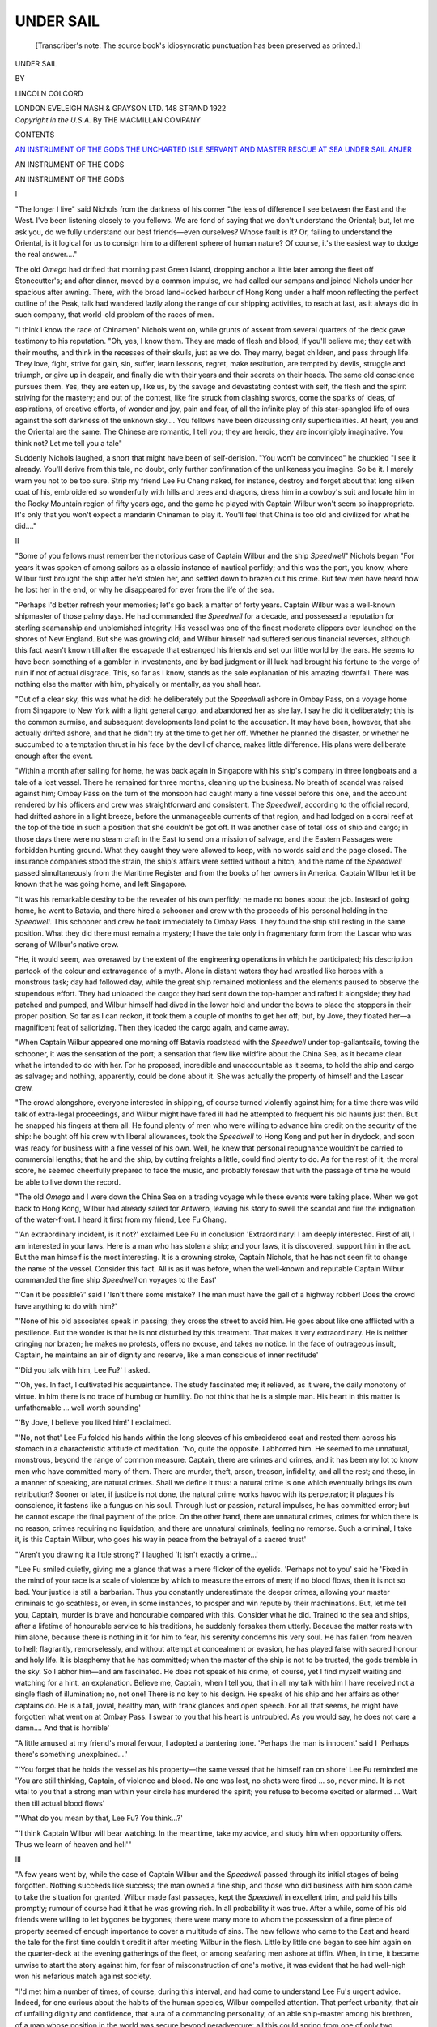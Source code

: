 .. -*- encoding: utf-8 -*-

.. meta::
   :PG.Id: 46694
   :PG.Title: Under Sail
   :PG.Released: 2014-08-20
   :PG.Rights: Public Domain
   :PG.Producer: Al Haines
   :DC.Creator: Lincoln Colcord
   :DC.Title: Under Sail
   :DC.Language: en
   :DC.Created: 1922
   :coverpage: images/img-cover.jpg

==========
UNDER SAIL
==========

.. clearpage::

.. pgheader::

.. container:: titlepage center white-space-pre-line

   .. vspace:: 4

   ..

      [Transcriber's note: The source book's idiosyncratic
      punctuation has been preserved as printed.]

   .. vspace:: 4

   .. class:: xx-large

      UNDER SAIL

   .. vspace:: 2

   .. class:: medium

      BY

   .. class:: large

      LINCOLN COLCORD

   .. vspace:: 3

   .. class:: medium

      LONDON
      EVELEIGH NASH & GRAYSON LTD.
      148 STRAND
      1922

   .. vspace:: 4

.. container:: verso center white-space-pre-line

   .. class:: small

      *Copyright in the U.S.A.*
      By THE MACMILLAN COMPANY

   .. vspace:: 4

.. class:: center large bold

   CONTENTS

.. class:: noindent white-space-pre-line

`AN INSTRUMENT OF THE GODS`_
`THE UNCHARTED ISLE`_
`SERVANT AND MASTER`_
`RESCUE AT SEA`_
`UNDER SAIL`_
`ANJER`_

.. vspace:: 4

.. _`AN INSTRUMENT OF THE GODS`:

.. class:: center x-large bold

   AN INSTRUMENT OF THE GODS

.. vspace:: 3

.. class:: center large bold

   AN INSTRUMENT OF THE GODS

.. vspace:: 1

.. class:: center large bold

   I

.. vspace:: 2

"The longer I live" said Nichols from the
darkness of his corner "the less of difference I see
between the East and the West.  I've been
listening closely to you fellows.  We are fond of
saying that we don't understand the Oriental;
but, let me ask you, do we fully understand our
best friends—even ourselves?  Whose fault is it?
Or, failing to understand the Oriental, is it logical
for us to consign him to a different sphere of
human nature?  Of course, it's the easiest way
to dodge the real answer...."

The old *Omega* had drifted that morning past
Green Island, dropping anchor a little later
among the fleet off Stonecutter's; and after
dinner, moved by a common impulse, we had
called our sampans and joined Nichols under
her spacious after awning.  There, with the
broad land-locked harbour of Hong Kong under
a half moon reflecting the perfect outline of the
Peak, talk had wandered lazily along the range
of our shipping activities, to reach at last, as it
always did in such company, that world-old
problem of the races of men.

"I think I know the race of Chinamen" Nichols
went on, while grunts of assent from several
quarters of the deck gave testimony to his
reputation.  "Oh, yes, I know them.  They are
made of flesh and blood, if you'll believe me;
they eat with their mouths, and think in the
recesses of their skulls, just as we do.  They
marry, beget children, and pass through life.
They love, fight, strive for gain, sin, suffer, learn
lessons, regret, make restitution, are tempted by
devils, struggle and triumph, or give up in despair,
and finally die with their years and their secrets
on their heads.  The same old conscience pursues
them.  Yes, they are eaten up, like us, by the
savage and devastating contest with self, the
flesh and the spirit striving for the mastery; and
out of the contest, like fire struck from clashing
swords, come the sparks of ideas, of aspirations,
of creative efforts, of wonder and joy, pain and
fear, of all the infinite play of this star-spangled
life of ours against the soft darkness of the
unknown sky....  You fellows have been
discussing only superficialities.  At heart, you and
the Oriental are the same.  The Chinese are
romantic, I tell you; they are heroic, they are
incorrigibly imaginative.  You think not?  Let
me tell you a tale"

Suddenly Nichols laughed, a snort that might
have been of self-derision.  "You won't be
convinced" he chuckled  "I see it already.  You'll
derive from this tale, no doubt, only further
confirmation of the unlikeness you imagine.  So be
it.  I merely warn you not to be too sure.  Strip
my friend Lee Fu Chang naked, for instance,
destroy and forget about that long silken coat of
his, embroidered so wonderfully with hills and
trees and dragons, dress him in a cowboy's suit
and locate him in the Rocky Mountain region
of fifty years ago, and the game he played with
Captain Wilbur won't seem so inappropriate.  It's
only that you won't expect a mandarin Chinaman
to play it.  You'll feel that China is too old and
civilized for what he did...."





.. vspace:: 4

.. class:: center large bold

   II

.. vspace:: 2

"Some of you fellows must remember the
notorious case of Captain Wilbur and the ship
*Speedwell*" Nichols began  "For years it was
spoken of among sailors as a classic instance of
nautical perfidy; and this was the port, you
know, where Wilbur first brought the ship after
he'd stolen her, and settled down to brazen out
his crime.  But few men have heard how he lost
her in the end, or why he disappeared for ever
from the life of the sea.

"Perhaps I'd better refresh your memories;
let's go back a matter of forty years.  Captain
Wilbur was a well-known shipmaster of those
palmy days.  He had commanded the *Speedwell*
for a decade, and possessed a reputation for
sterling seamanship and unblemished integrity.
His vessel was one of the finest moderate clippers
ever launched on the shores of New England.
But she was growing old; and Wilbur himself
had suffered serious financial reverses, although
this fact wasn't known till after the escapade
that estranged his friends and set our little world
by the ears.  He seems to have been something
of a gambler in investments, and by bad judgment
or ill luck had brought his fortune to the verge
of ruin if not of actual disgrace.  This, so far as
I know, stands as the sole explanation of his
amazing downfall.  There was nothing else the
matter with him, physically or mentally, as you
shall hear.

"Out of a clear sky, this was what he did: he
deliberately put the *Speedwell* ashore in Ombay
Pass, on a voyage home from Singapore to New
York with a light general cargo, and abandoned
her as she lay.  I say he did it deliberately; this
is the common surmise, and subsequent developments
lend point to the accusation.  It may have
been, however, that she actually drifted ashore,
and that he didn't try at the time to get her off.
Whether he planned the disaster, or whether he
succumbed to a temptation thrust in his face by
the devil of chance, makes little difference.  His
plans were deliberate enough after the event.

"Within a month after sailing for home, he
was back again in Singapore with his ship's
company in three longboats and a tale of a lost
vessel.  There he remained for three months,
cleaning up the business.  No breath of scandal
was raised against him; Ombay Pass on the turn
of the monsoon had caught many a fine vessel
before this one, and the account rendered by his
officers and crew was straightforward and
consistent.  The *Speedwell*, according to the official
record, had drifted ashore in a light breeze, before
the unmanageable currents of that region, and
had lodged on a coral reef at the top of the tide
in such a position that she couldn't be got off.
It was another case of total loss of ship and cargo;
in those days there were no steam craft in the
East to send on a mission of salvage, and the
Eastern Passages were forbidden hunting
ground.  What they caught they were allowed to
keep, with no words said and the page closed.
The insurance companies stood the strain, the
ship's affairs were settled without a hitch, and
the name of the *Speedwell* passed simultaneously
from the Maritime Register and from the books
of her owners in America.  Captain Wilbur let it
be known that he was going home, and left
Singapore.

"It was his remarkable destiny to be the
revealer of his own perfidy; he made no bones
about the job.  Instead of going home, he went
to Batavia, and there hired a schooner and crew
with the proceeds of his personal holding in the
*Speedwell*.  This schooner and crew he took
immediately to Ombay Pass.  They found the
ship still resting in the same position.  What
they did there must remain a mystery; I have the
tale only in fragmentary form from the Lascar
who was serang of Wilbur's native crew.

"He, it would seem, was overawed by the
extent of the engineering operations in which he
participated; his description partook of the colour
and extravagance of a myth.  Alone in distant
waters they had wrestled like heroes with a
monstrous task; day had followed day, while the
great ship remained motionless and the elements
paused to observe the stupendous effort.  They
had unloaded the cargo: they had sent down the
top-hamper and rafted it alongside; they had
patched and pumped, and Wilbur himself had
dived in the lower hold and under the bows to
place the stoppers in their proper position.  So
far as I can reckon, it took them a couple of
months to get her off; but, by Jove, they floated
her—a magnificent feat of sailorizing.  Then they
loaded the cargo again, and came away.

"When Captain Wilbur appeared one morning
off Batavia roadstead with the *Speedwell* under
top-gallantsails, towing the schooner, it was the
sensation of the port; a sensation that flew like
wildfire about the China Sea, as it became clear
what he intended to do with her.  For he
proposed, incredible and unaccountable as it seems,
to hold the ship and cargo as salvage; and
nothing, apparently, could be done about it.  She
was actually the property of himself and the
Lascar crew.

"The crowd alongshore, everyone interested in
shipping, of course turned violently against him;
for a time there was wild talk of extra-legal
proceedings, and Wilbur might have fared ill had
he attempted to frequent his old haunts just then.
But he snapped his fingers at them all.  He found
plenty of men who were willing to advance him
credit on the security of the ship: he bought off
his crew with liberal allowances, took the
*Speedwell* to Hong Kong and put her in drydock, and
soon was ready for business with a fine vessel
of his own.  Well, he knew that personal
repugnance wouldn't be carried to commercial lengths;
that he and the ship, by cutting freights a little,
could find plenty to do.  As for the rest of it,
the moral score, he seemed cheerfully prepared
to face the music, and probably foresaw that with
the passage of time he would be able to live down
the record.

"The old *Omega* and I were down the China
Sea on a trading voyage while these events were
taking place.  When we got back to Hong Kong,
Wilbur had already sailed for Antwerp, leaving
his story to swell the scandal and fire the
indignation of the water-front.  I heard it first from my
friend, Lee Fu Chang.

"'An extraordinary incident, is it not?'
exclaimed Lee Fu in conclusion  'Extraordinary!
I am deeply interested.  First of all, I am
interested in your laws.  Here is a man who has stolen
a ship; and your laws, it is discovered, support
him in the act.  But the man himself is the most
interesting.  It is a crowning stroke, Captain
Nichols, that he has not seen fit to change the
name of the vessel.  Consider this fact.  All is
as it was before, when the well-known and
reputable Captain Wilbur commanded the fine ship
*Speedwell* on voyages to the East'

"'Can it be possible?' said I  'Isn't there
some mistake?  The man must have the gall of
a highway robber!  Does the crowd have
anything to do with him?'

"'None of his old associates speak in passing;
they cross the street to avoid him.  He goes
about like one afflicted with a pestilence.  But
the wonder is that he is not disturbed by this
treatment.  That makes it very extraordinary.
He is neither cringing nor brazen; he makes no
protests, offers no excuse, and takes no notice.
In the face of outrageous insult, Captain, he
maintains an air of dignity and reserve, like a man
conscious of inner rectitude'

"'Did you talk with him, Lee Fu?' I asked.

"'Oh, yes.  In fact, I cultivated his acquaintance.
The study fascinated me; it relieved, as
it were, the daily monotony of virtue.  In him
there is no trace of humbug or humility.  Do not
think that he is a simple man.  His heart in this
matter is unfathomable ... well worth sounding'

"'By Jove, I believe you liked him!' I
exclaimed.

"'No, not that'  Lee Fu folded his hands
within the long sleeves of his embroidered coat
and rested them across his stomach in a
characteristic attitude of meditation.  'No, quite the
opposite.  I abhorred him.  He seemed to me
unnatural, monstrous, beyond the range of
common measure.  Captain, there are crimes and
crimes, and it has been my lot to know men who
have committed many of them.  There are
murder, theft, arson, treason, infidelity, and all
the rest; and these, in a manner of speaking, are
natural crimes.  Shall we define it thus: a natural
crime is one which eventually brings its own
retribution?  Sooner or later, if justice is not
done, the natural crime works havoc with its
perpetrator; it plagues his conscience, it fastens
like a fungus on his soul.  Through lust or
passion, natural impulses, he has committed error;
but he cannot escape the final payment of the
price.  On the other hand, there are unnatural
crimes, crimes for which there is no reason, crimes
requiring no liquidation; and there are unnatural
criminals, feeling no remorse.  Such a criminal,
I take it, is this Captain Wilbur, who goes his
way in peace from the betrayal of a sacred
trust'

"'Aren't you drawing it a little strong?' I
laughed 'It isn't exactly a crime...'

"Lee Fu smiled quietly, giving me a glance
that was a mere flicker of the eyelids.  'Perhaps
not to you' said he  'Fixed in the mind of your
race is a scale of violence by which to measure
the errors of men; if no blood flows, then it is not
so bad.  Your justice is still a barbarian.  Thus
you constantly underestimate the deeper crimes,
allowing your master criminals to go scathless, or
even, in some instances, to prosper and win
repute by their machinations.  But, let me tell
you, Captain, murder is brave and honourable
compared with this.  Consider what he did.
Trained to the sea and ships, after a lifetime of
honourable service to his traditions, he suddenly
forsakes them utterly.  Because the matter rests
with him alone, because there is nothing in it for
him to fear, his serenity condemns his very soul.
He has fallen from heaven to hell; flagrantly,
remorselessly, and without attempt at concealment
or evasion, he has played false with sacred
honour and holy life.  It is blasphemy that he
has committed; when the master of the ship is
not to be trusted, the gods tremble in the sky.
So I abhor him—and am fascinated.  He does
not speak of his crime, of course, yet I find
myself waiting and watching for a hint, an
explanation.  Believe me, Captain, when I tell
you, that in all my talk with him I have received
not a single flash of illumination; no, not one!
There is no key to his design.  He speaks of his
ship and her affairs as other captains do.  He is
a tall, jovial, healthy man, with frank glances and
open speech.  For all that seems, he might have
forgotten what went on at Ombay Pass.  I swear
to you that his heart is untroubled.  As you
would say, he does not care a damn....  And
that is horrible'

"A little amused at my friend's moral fervour,
I adopted a bantering tone.  'Perhaps the man
is innocent' said I  'Perhaps there's something
unexplained....'

"'You forget that he holds the vessel as his
property—the same vessel that he himself ran on
shore' Lee Fu reminded me  'You are still
thinking, Captain, of violence and blood.  No
one was lost, no shots were fired ... so, never
mind.  It is not vital to you that a strong man
within your circle has murdered the spirit; you
refuse to become excited or alarmed ... Wait
then till actual blood flows'

"'What do you mean by that, Lee Fu?  You
think...?'

"'I think Captain Wilbur will bear watching.
In the meantime, take my advice, and study him
when opportunity offers.  Thus we learn of
heaven and hell'"





.. vspace:: 4

.. class:: center large bold

   III

.. vspace:: 2

"A few years went by, while the case of
Captain Wilbur and the *Speedwell* passed
through its initial stages of being forgotten.
Nothing succeeds like success; the man owned a
fine ship, and those who did business with him
soon came to take the situation for granted.
Wilbur made fast passages, kept the *Speedwell*
in excellent trim, and paid his bills promptly;
rumour of course had it that he was growing rich.
In all probability it was true.  After a while,
some of his old friends were willing to let
bygones be bygones; there were many more to
whom the possession of a fine piece of property
seemed of enough importance to cover a
multitude of sins.  The new fellows who came to the
East and heard the tale for the first time couldn't
credit it after meeting Wilbur in the flesh.
Little by little one began to see him again on the
quarter-deck at the evening gatherings of the
fleet, or among seafaring men ashore at tiffin.
When, in time, it became unwise to start the story
against him, for fear of misconstruction of one's
motive, it was evident that he had well-nigh won
his nefarious match against society.

"I'd met him a number of times, of course,
during this interval, and had come to understand
Lee Fu's urgent advice.  Indeed, for one
curious about the habits of the human species,
Wilbur compelled attention.  That perfect
urbanity, that air of unfailing dignity and
confidence, that aura of a commanding personality, of
an able ship-master among his brethren, of a
man whose position in the world was secure
beyond peradventure: all this could spring from
one of only two spiritual conditions—either from
a quiet and innocent conscience, or from a heart
perfectly attuned to villainy.  As he sat among
us, taking up his proper word in the conversation,
assuming no mask, showing no concern, it was
with the utmost difficulty that one placed him as
a man with a dark past, with a damnable blot on
his escutcheon.  So unconscious was his poise
that one often doubted the evidence of memory,
and found oneself going back over the record,
only to fetch up point-blank against the incontestable
fact that he had stolen his ship and
betrayed his profession.  By Jove, it seemed
fantastic!  Here he was, to all intents and
purposes a gentleman; a likeable fellow, too, in
many ways.  He talked well, was positive
without being arbitrary, usually had a fair and
generous word for the issue under discussion,
never indulged in criticism; and above all, damn
him, he sustained a reputation for expert mastery
over this profession to which he'd dealt such a
foul blow.

"'It is a triumph of character!' Lee Fu used
to repeat, as we compared notes on the case from
time to time.  'I think he has not been guilty of
a single minor error.  His correctness is nothing
short of diabolical.  It presages disaster, like too
much fair weather in the typhoon season.  Wait
and watch; mark my word, Captain, when
the major error comes it will be a great tragedy'

"'Must there be a major error?' I asked,
falling into the mood of Lee Fu's exaggerated
concern  'He's carried it off so far with the
greatest ease'

"'Yes, with the greatest ease' said Lee Fu
thoughtfully  'Yet I begin to wonder whether
he has been properly put to the test.  See how
the world protects him!  Sometimes I am appalled.
It is as if we wrapped the doers of evil in cotton
wool, so that not even rudeness might disturb
them.  He has merely maintained a perfect
silence, and the world has done the rest.  It has
seemed more anxious to forget his crime than he
to have it forgotten.  So he lives with impunity,
as it were.  But he is not invulnerable.  Life
will challenge him yet ... it must be ... life,
which is truth, and not the world.  Can a man
escape the anger and justice of the gods?  That
is why I concern myself with him—to know his
final destiny'

"'You admit, then, that he's not the incarnate
criminal you once thought him' I chaffed, unable
to take the matter so deeply to heart  'He may
be only a stupid fool with a wooden face and
naturally good manners....'

"'Not stupid' Lee Fu interrupted  'Yet, on
the other hand, not exceptional, not superior to
life.  Such faultless power of will is in itself no
mean part of ability.  He is, as you might say,
self-centred—most accurately self-centred.  But
the challenge of the gods displaces the centre of
all.  He will be like a top that is done spinning.
A little breath may topple him at last.  Wait and
see....  But, for the present, it is evident that
were is nothing more to be learned.  The mask
is inscrutable'

"Thinking the case over at sea, I often
laughed to myself over Lee Fu's intensity.
Voyage followed voyage; at one time when I
had just come in from Bankok and was on my
way from the Jetty to Lee Fu's office, I passed
Captain Wilbur on the opposite side of Queen's
Road.  He waved a hand to me as he turned the
corner: at once it flashed across my mind that
I hadn't observed the *Speedwell* in the roadstead
as I came in.  When I had finished my business
with Lee Fu, I asked him for an explanation of
Wilbur's presence in Hong Kong without his
vessel.

"'You are mistaken, Captain—it has little
significance' he answered with a quizzical smile
'So, after all, you pay a little attention?  The
fact is, the successful Captain Wilbur has retired
from active service on the sea.  He is now a ship
owner, nothing more, and has favoured Hong
Kong above all other ports as the seat of his
retirement.  He resides in a fine house on
Graham Terrace, and has three chairmen in white
livery edged with crimson....  Captain Nichols,
you should steal a ship'

"'Who has gone in the *Speedwell*?' I
inquired

"'An old friend of ours, one Captain Turner'
said Lee Fu slowly, glancing in my direction.

"'Not Will Turner?'

"'The same'

"I pursed up my mouth in a silent whistle.
Will Turner in the *Speedwell*!  Poor fellow, he
must have lost another of his ill-starred vessels.
Hard luck seemed to pursue him.  One ship
would be sold from under his command; several
he had lost in deep water, by fire, storm or old
age; another had sprung a leak in the Java Sea,
to be condemned a little later when he had worked
her into Batavia.  A capable sailor and an honest
man; yet life had afforded him nothing but a
succession of hard blows and heavy falls.  Death
and sorrow, too; he had buried a wife and child,
swept off by cholera, in the Bay of Bengal.  A
dozen years before, Turner and I had landed
together in the China Sea, and were thrown much
in each other's company; I knew his heart, his
history, some of his secrets, and liked him
tremendously for the man he was.

"Watching Lee Fu in silence, I thought again
of the relationship between Will Turner and this
extraordinary Chinaman.  I won't go into that
story now, but there were overwhelming reasons
why these two should think well of each other;
why Lee Fu should respect and honour Captain
Turner, and why Turner should consider Lee Fu
his best friend.  It had come about as the result
of an incident of Turner's early days in the East;
an incident of a ship, a rascal and a doctored
charter-party, that might have turned into an
ugly business save for the conduct and
perspicacity of the two chief victims.  It had thrown
them violently together; ever since, they had kept
the bond close and hidden, as became men of
reserve.  Probably I was the only man in the
world who knew how strong it was.

"And now Turner had taken Wilbur's ship.
Strange how this new development seemed to
impinge on Lee Fu's fancy, how it brought the
Wilbur case nearer home.  The next moment, of
course, the impression had passed; and I saw that,
instead of marking another stroke of ill-luck for
Turner, it might spell the beginning of good
fortune.

"'What happened to the old *Altair*?' I asked.
Turner had commanded a trading packet of that
name three months before.

"'She was bought by certain parties for a
store-ship, and now lies moored on Kowloon-side'
answered Lee Fu  'I was about to make a
proposal to Captain Turner, when this plan came
forward' he went on, as if excusing himself  'I
did not know of it until he had actually accepted.
I said everything in my power to dissuade
him...'

"'What's the trouble?  Didn't Wilbur do the
right thing by him?' I asked.

"'Captain, you are perverse.  The business
arrangement is immaterial.  It is unthinkable that
our friend should command a ship for such a man.
The jealous gods have not yet shown their hand'

"'Nonsense, Lee Fu!' I exclaimed, finding
myself irritated at the out-cropping of the old
conceit  'Since the thing is done, hadn't we
better try to be practical in our attitude?'

"'Exactly' said Lee Fu  'Let us be practical....
Captain Nichols, is it impossible for the
Caucasian to reason from cause to effect?  There
seems to be no logic in your design—which
explains many curious facts of history.  I have
merely insisted, in our consideration of this case,
that a man who would do one thing would do
another, and that sooner or later life would
inevitably present him with another thing to do'

"'But I've known too many men who escaped
what you call destiny' I argued peevishly.

"'Have you?' inquired Lee Fu.

"He said no more, and we went out to tiffin"





.. vspace:: 4

.. class:: center large bold

   IV

.. vspace:: 2

"That year I plunged into the Malay
Archipelago for an extended cruise, was gone seven
months among the islands, and wasted another
month coming up the China Sea in order to
dodge the tail-end of the typhoon season.  But
luck favoured me, of course, since I wasn't in a
hurry; and so it happened that for the last three
hundred miles across from Luzon I raced with a
typhoon after all, beating it to an anchorage in
Hong Kong by a margin of twelve hours.  It was
an exceptionally late storm; and the late ones,
you know, are the least dependable in their
actions.  Typhoon signals were flying from the
Peak as I came in; before the *Omega's* sails
were furled the sky to the eastward had lowered
and darkened like a shutter, and the wind had
begun to whip in vicious gusts across the
harbour.

"I went ashore at once, for I carried important
papers from Lee Fu's chief agent in the islands.
When I reached his outer office, I found it full of
gathering gloom, although it was still early
afternoon.  Sing Toy immediately took in my name.
In a moment I was ushered into the familiar
room where my friend sat beside a shaded lamp,
facing a teakwood desk inlaid with ivory and
invariably bare, save for a priceless Ming vase
and an ornament of old green bronze.

"'Back again, Lee Fu' said I, placing the
island letters on the desk before him  'And just
in time, it seems'  A rising gust outside whined
along the street.

"He paid no attention to my greeting or the
letters.  'Sit down, Captain' said he  'I have
bad news'

"'Yes?' I queried, somewhat alarmed at the
vagueness of the announcement.  So far as I
was aware, no matter that we shared between us
could result in 'bad news' said in such a tone.

"Folding his hands across his stomach and
slightly bowing his head, he gazed at me with a
level upturned glance that without betraying
expression carried by its very immobility a hint
of deep emotion.

"'It is as I told you' said he at last  'Now,
perhaps, you will believe'

"'For Heaven's sake, what are you talking
about?' I demanded  'Tell me instantly what
is wrong'

"He nodded slowly.  'There is plenty of
time—and I will tell.  It is often said that the
season that brings a late typhoon, as now, is also
ushered in by an early typhoon.  So it was this
season.  A very severe storm came down before
its time, and almost without warning....  It
was this storm into whose face our late friend
Captain Turner took his ship, the *Speedwell*,
sailing from Hong Kong for New York some
four months ago'

"'You don't mean that Turner has lost her?'

"'I regret to inform you, yes.  Also, he has
lost himself.  Three days after sailing, he met
the typhoon outside, and was blown upon a lee
shore two hundred miles along the China Coast.
In this predicament, he cut away his masts and
came to anchor.  But his ship would not float,
and accordingly sank at her anchors....'

"'Sank at her anchors!' I exclaimed  'How
could that be?  A tight ship never did such a
thing'

"'Nevertheless, she sank there in the midst
of the storm, and all on board perished.
Afterwards, the news was reported from shore, and
the hull of the *Speedwell* was discovered in ten
fathoms of water.  There has been talk of trying
to save the ship; and Captain Wilbur himself,
her owner, in a diver's suit, has inspected the
wreck.  Surely, he should be well-fitted to save
her again, if it were possible!  He says no, and
it is reported that the insurance companies are in
agreement with him.  That is, they have decided
that he cannot turn the trick a second time'
Lee Fu's voice dropped to a rasping tone  'The
lives, likewise, cannot be saved'

"I sat for some moments in silence, gazing at
the green bronze dragon on the desk.  Turner
gone?  A friend's death is shocking, even
though it makes so little difference.  And
between us, too, there had been a bond....  I
was thinking of the personal loss, and had missed
the significance of Lee Fu's phraseology.  I
looked up at him blankly; found him still
regarding me with up-turned eyes, his chin sunk
lower on his breast.

"'That is not all' said he suddenly.

"I sat up as if under the impact of a blow.
Across my mind raced thoughts of all that might
happen to a man on that abandoned coast.
'What more?' I asked.

"'Listen, Captain, and pay close attention.
I have investigated with great care, and am fully
satisfied that no mistake has been made.  You
must believe me....  Some weeks after the
departure and loss of the *Speedwell*, word came
to my ears that a man had a tale worth hearing.
You know how information reaches me, and that
my sources run through unexpected channels
among my people.  This man was brought; he
proved to be a common coolie, a lighter-man who
had been employed in the loading of the *Speedwell*.
Note how slight chance may lead to
serious occasions.  This coolie had been
gambling during the dinner hour, and had lost the
small sum that he should have taken home as the
product of several days' labour.  Like many
others, he feared his wife, and particularly her
mother, who was a shrew.  In a moment of
desperation, as the lighter was preparing to leave
the vessel for the night, he escaped from the
others and secreted himself in the *Speedwell's*
lower hold, among the bales of merchandise.
What he planned is hard to tell; it does not
matter.

"'This happened while yet the ship's lower hold
was not quite filled' Lee Fu went on after a pause
'The coolie, as I said, secreted himself in the cargo,
well forward, for he had entered by the fore hatch.
There he remained many hours, sleeping, and when
he awoke, quietness had descended on the deck
above.  He was about to climb into the between-decks,
the air below being heavy with the odours
of the cargo, when he heard a sound on the
ladder that led down from the upper deck.  It
was a sound of quiet steps, mingled with a faint
metallic rattling.  In a moment a foot descended
on the floor of the between-decks, and a lantern
was cautiously lighted.  The coolie retreated
quickly to his former hiding place, from
which post he was able to see all that went on'

"Again Lee Fu paused, as if lingering in
imagination over the scene.  'It seems that this
late and secret comer into the hold of the
*Speedwell* was none other than her owner, Captain
Wilbur' he slowly resumed  'The coolie knew
his face; a distant cousin had once been in the
employment of the Wilbur household, and the man
was already aware whose ship it was.  Most of
the inner facts of life are disseminated through
the gossip of servants, and are known to a wide
circle.  Furthermore, as the lighter had been
preparing to depart that evening, this coolie had seen
the owner come on board in his own sampan.
Afterwards, through my inquiries among
sampan-men and others, I learned that Captain Turner
had spent that night on shore.  It was Captain
Wilbur's custom, it seems, frequently to sleep on
board his ship when she lay here in port; the
starboard stateroom was kept in readiness for him.
So he had done this night—and he had been alone
in the cabin'

"'What was he doing in the hold with a
lantern?' I asked, unable to restrain my impatience.

"'Exactly ... you shall hear.  I was obliged
to make certain deductions from the story of the
coolie, for he was not technically acquainted with
the internal construction of a vessel.  Yet what he
saw was perfectly obvious to the most ignorant
eye....  Have you ever been in the lower hold
of the *Speedwell*, Captain Nichols?'

"'No, I haven't'

"'But you recall the famous matter of her
bow-ports, do you not?'

"'Yes, indeed.  I was in Singapore when they
were cut'

"The incident came back to me at once, in full
detail.  There had been a cargo of ironwood on
the beach, destined for the repair of a temple
somewhere up the Yang-tse-kiang; among it were seven
magnificent sticks of timber, each over a hundred
feet in length and forty inches square at the
butt—these were for columns, I suppose.  It had been
necessary to find a large ship to take this cargo
from Singapore to Shanghai; the *Speedwell* had
finally accepted the charter.  In order to load the
immense column-timbers, she had been obliged to
cut bow-ports of extraordinary size; fifty inches
in depth they were, and nearly seven feet in width,
according to my recollection—the biggest
bow-ports on record.

"'It has been my privilege' Lee Fu went on
'to examine the fore-peak of the *Speedwell* when
these ports were in and her hold was empty.  I
had once chartered the ship, and felt alarmed for
her safety until I had seen the interior fastenings
of those great windows which, when she was
loaded, looked out into the deep sea.  But my
alarm was groundless.  There was a most ingenious
device for strengthening the bows where they had
been weakened by the cutting of the ports.  Four
or five timbers had been severed; but these had
been reproduced on the port itself, and the whole
was fashioned like a massive door.  It lifted
upward on immense wrought iron hinges, a hinge to
every timber; when it was lowered into its place,
gigantic bars of iron, fitted into brackets on the
adjoining timbers, stretched across its inner face
to hold it against the impact of the waves.  At
the bottom there were additional fastenings.  Thus
the port, when tightly caulked from without,
became an integral part of the hull; I was told, and
could believe it, that there had never been a trace
of leakage from her bows.  Most remarkable of
all, I was told that when it became necessary to
lift these ports for use, the task could easily be
accomplished by two or three men and a stout
watch-tackle....  This, also, I am prepared to
believe'

"There seemed to be a general drift to Lee
Fu's rambling narrative, but I hadn't yet caught
sight of a logical dénouement.  'To resume the
story of the coolie' he continued with exasperating
deliberation  'This, in plain language, is what he
saw.  Our friend, Captain Wilbur, descended into
the lower hold, and worked his way forward to
the fore-peak, where there was little cargo.  There
he laboured with great effort for several hours;
you will recall that he is a vigorous man.  He had
equipped himself with a short crowbar, and carried
a light tackle wrapped about his body beneath the
coat.  The tackle he loosened and hung to a hook
above the middle of the port; I take it that he
had brought this gear merely for the purpose of
lowering easily the iron cross bars, so that they
would make no noise.  Had one fallen...'

"'Good God, Lee Fu, what are you trying to
tell me?'

"'Merely occurrences.  Many quite impossible
things, Captain, nevertheless get themselves done
in the dark, in secret places, out of sight and
mind....  So, with the short crowbar he pried
loose little by little the iron braces to the port,
slinging them in his tackle and dropping them
softly one by one into the ship's bottom.  It was
a heavy task; the coolie said that sweat poured
from the big man like rain.  Yet he was bent on
accomplishment, and persevered until he had done
the job.  Later he removed all the additional port
fastenings; last of all he covered the cross-bars
with dunnage, and rolled against the bow several
bulky bales of matting to conceal the crime....
Captain, when the *Speedwell* sailed from Hong
Kong on her last voyage in command of our
honoured friend one of her great bowports below
the water hung on its hinges without internal
fastenings, held in place only by the tightness
of the caulking.  The first heavy sea...'

"'Can it be possible?' said I through clenched
teeth.

"'Oh, yes, so easily.  It happened, and has
become a part of life.  As I told you, I have
investigated with scrupulous care; my men dare
not tell me lies'

"I was still trying to get my bearings, to grasp
a clue.  'But why should he do it, Lee Fu?  Had
he anything against Turner?'

"'Not at all.  You do not seem to understand.
He was tired of the vessel, and freights were
becoming very poor.  He wanted the insurance.
He now assures himself that he had no thought
of disaster; one could hardly foresee an early
typhoon.  He had it in mind for the ship to sink
discreetly, in pleasant weather, so that all hands
might escape....  Yet he was willing to run the
risk of wholesale murder.  Remember how he
sweated at the task, there in the fetid air of the
lower hold.  It was absentee murder, if you will;
he did not contemplate, he was not forced to
contemplate, the possible results of his act on the
lives of others....  What do you think now,
Captain, of a man who will betray his profession?'

"I got up abruptly and began to pace the floor.
The damnable affair had made me sick at heart,
and a little sick at the stomach.  What to think?—what
to believe?  It seemed incredible, fantastic;
there must be some mistake....  While
I was pacing, Lee Fu changed his position.  He
faced the desk, stretched out an arm, and put his
palm flat down on the polished surface.

"'Thus the gods have struck' said he, in that
changeless voice that seemed an echo of the ages
'There is blood at last, Captain—twenty-seven
lives, and among them one dear to us—enough
to convince even one of your race that a crime has
been committed.  But my analysis was seriously
in error.  The criminal, it seems, is destined not
to suffer.  He continues to go about carried by
three men in white and crimson livery, his belly
full of food and wine.  Others have paid the
price.  Instead of toppling, his life spins on with
renewed momentum.  My query has been
answered; he has escaped the gods'

"'Can't you rip the case open, jostle his
security?  Isn't there some way...?'

"'No way' said Lee Fu with a shake of the
head  'You forget the fine principle of
extraterritoriality, which you have so kindly imposed
on us by force of arms.  Captain Wilbur is not
subject to Chinese justice; your own courts have
exclusive jurisdiction over him, his kind, and all
their works.  No, Captain, he is amply protected.
What could I accomplish in your courts with this
fanciful accusation, and for witnesses a coolie and
a sampan-man?'

"I continued to pace the floor, thinking dark
thoughts.  There was a way, of course
... between man and man; but such things aren't
done any longer by civilized people.  We're
supposed not to go about with firearms, privately
meting out justice.  We are domesticated.
Whatever the thoughts I might have harboured, in the
first anger of the realization of wrong, I knew
very well that I shouldn't act on them.  Lee Fu
was right, there was nothing to be done; the man
had made good his escape from the hand of
destiny.

"Pacing rapidly, as if pursued by a veritable
phantom of crime, and oblivious of everything but
the four walls of the room, I nearly floored the
chief clerk, Sing Toy, as he pattered in with a
message from the outer office.  He ducked,
slipped behind the lamp, and began whispering in
Lee Fu's ear.

"'*Ah!*' exclaimed Lee Fu sharply.

"I started, whirled around in my tracks.  His
voice had lost the level, passive tone; it had taken
on the timbre of action.  Suddenly, with a quick
rustle of silken garments, he stood up behind the
desk; the abrupt motion threw his shadow across
the floor and up the opposite wall.  With a subtle
thrill of anticipation, I felt the profound psychic
change that had come over my friend.  The very
air of the room had quickened before that single
exclamation, as if a cold breeze had blown
through....  A breeze, indeed, was at that
moment trying hard to find an entrance; the
absolute silence of the room brought out in sharp
relief the tumult outside, the hoarse voice of the
rising gale.  We stood as if listening.  I looked
at Lee Fu, caught his eye.  It was charged with
energy and purpose, with something like
relief—like the eye of a man who has made up his mind
after a long period of bewilderment, who begins
to understand....

"'Send him in, alone' said he in Chinese to
Sing Toy, now at the outer door.

"'Who is it?' I asked hoarsely.

"'The man we have been speaking of'

"'Wilbur?  What the devil...?'

"'He merely dropped in as he was passing, to
make a call' said Lee Fu, speaking rapidly  'So
he thinks—but I think otherwise'  Leaning
forward across the desk, he fixed me with an
extended arm that trembled slightly before it
found its aim.  'Keep silence' he commanded
'Beware of word or glance.  This chanced by
predestination.  We are on the threshold of the gods'





.. vspace:: 4

.. class:: center large bold

   V

.. vspace:: 2

Lee Fu remained standing as Captain Wilbur
entered the room.  His hurried admonition still
rang in my ears  'Keep silence—beware of word
or glance!'  But I couldn't have spoken; had I
opened my mouth just then, it would have been
only to emit a snarl of anger.  To beware of
glances was a different matter.  The task might
be easy enough for Lee Fu, with that perfect
self-control of his that extended to the last nerve
of his eyelids and the last muscle of his fingertips;
but for my part I was spiritually incapable,
as it were, of keeping rage and abomination out
of my eyes.  I stood as if rooted to the floor,
gazing point-blank at Wilbur with a stare that
must have made him wonder about my sanity.
For, of course, he hadn't the slightest suspicion
that we knew what we knew.

"'Good afternoon, Captain Wilbur' said Lee
Fu blandly  'Do you seek refuge from the
storm? ... I think you are acquainted with Captain
Nichols, of the barque *Omega*.  He arrived this
morning from the Celebes'

"'Oh, how do you do, Nichols' said Wilbur,
advancing down the room  'I've missed you
around town for a good while, it seems to me.
So you've been off on one of your famous exploring
trips?  Then you'll have a lot to tell us.  I
suppose you had the usual assortment of romantic
and tragic adventures?'

"I drew back behind the desk, to escape
shaking his hand.  'No' I answered 'nothing
like the adventure that awaited me here'

"He settled himself in a chair, directly in range
of the light; smiled, and lifted his eyebrows.  'So...?
Well, I can believe you.  This office,
you know, is the heart of all adventure.  The
most romantic room in the East—presided over
by the very genius of romance'  He bowed
toward Lee Fu, and touched a match to a long
Manila.  'Genius, or demon, which is it, now?'
he chuckled, his eyes twinkling from Lee Fu to me.

"'You honour me, Captain' interposed Lee
Fu quickly, cutting me off from the necessity of
speaking.  'If, indeed, you do not flatter.  I
merely observe and live.  It is life that may be
called the heart of all adventure—life, with its
amazing secrets that one by one transpire into
the day, and with its enormous burden of evil
that weighs us down like slaves'

"Wilbur laughed.  'Yes, that's it, no doubt.
But there's some good, too, Lee Fu—plenty of
good.  Don't be a pessimist.  Yet you're right
enough in a way; the evil always does manage
to be more romantic'

"'Much more romantic' observed Lee Fu
'And the secrets are more romantic still.
Consider, for instance, the case of a man with a dark
secret that by chance has become known, though
he is not aware of the fact.  How infinitely
romantic!  He feels secure; yet inevitably it will
be disclosed.  When, and how?  Such a case
would be well worth watching ... as the great
poet had in mind when he wrote "Murder will out"'

"The winged words made no impression on
their mark.  Wilbur met Lee Fu's glance frankly,
innocently, with interest and even with a trace of
amusement at the other's flight of fancy.  The
full light of the lamp illuminated his features, the
least fleeting expression couldn't have escaped
us.  By Jove, he was superb; the damned rascal
hadn't a nerve in his body.  To be sure, he still
had no suspicion, and attributed Lee Fu's shaft
to a mere chance; yet this very factor of safety
lent additional point to the finish of his
dissimulation.  He might at least have indulged himself in
a start, a glance, a knitting of the eyebrows; his
conscience, or his memory if he hadn't a conscience,
might have received a faint surprise.  But
his watchfulness must have been unfailing,
automatic.  Or was it that a reminder of his appalling
crime woke no echo at all in his breast?

"I examined him closely.  Above a trimmed
brown beard his cheeks showed the ruddy colour
of health and energy; his eyes were steady, his
mouth was strong and clean, a head of fine grey
hair surmounted a high forehead; the whole
aspect of his countenance was pleasing and
dignified.  He had good hands, broad yet closely
knit, and ruddy with the same glow of health that
rose in his face.  He was dressed neatly in a
plain blue serge suit, with square-toed russet shoes
encasing small feet, a dark bow-tie at his throat,
and a narrow gold watch chain strung across his
vest.  Sitting at ease, with an arm thrown over
the chair-back and one ankle resting on the other
knee, he presented a fine figure of a man, a figure
that might have been that of a prosperous and
benevolent merchant, a man who had passed
through the world with merit and integrity, and
now was enjoying his just reward.

"He gave a hearty laugh.  'For the Lord's
sake, you fellows, come on out of the gloom!' he
cried  'A pretty state of mind you seem to have
worked yourselves into, hobnobbing here behind
closed doors.  I drop in for a chat, and find a
couple of blue devils up to their ears in the sins
of humanity.  Nichols, over there, is just as bad
as the other; he's scarcely opened his mouth since
I came in.  What's the matter? ... You have
to fight these moods, you know' he quizzed  'It
doesn't do to let them get the upper hand'

"'It is the mood of the approaching storm'
said Lee Fu quietly  'We have been speaking
of typhoons, and of the fate that they sometimes
bring to men'

"A fiercer squall than the last shook the
building; it passed in a moment, ceasing suddenly, as
if dropping us somewhere in mid-air.  Wilbur
was the first to speak after the uproar.

"'Yes, it's going to be another terror, I'm
afraid.  A bad night to be on the water,
gentlemen.  I shouldn't care to be threshing around
outside, now, as poor Turner was such a short
time ago'

"I could have struck him across the mouth for
the shocking callousness of the words.  A bad
night outside!  He dared to speak of it; he,
sitting there so comfortably, so correctly, alive
and well, glad to be safe in port and sorry for
those afloat—the same remorseless devil who had
sent Turner to his doom.

"Lee Fu's voice fell like oil on a breaking sea.
'All signs point to another severe typhoon.  But,
as I was telling Captain Nichols, these late storms
are often irregular—like the early ones....  It
happened, Captain Wilbur, that the loss of the
*Speedwell* was the subject we were discussing
when you came in'

"'Too bad—too bad' said Wilbur soberly, as
if overcome by thoughts of the disaster  'You
were away, Nichols, weren't you?  Of course!—then
you've just heard of it.  It was a bad week
here, I can tell you, after the news came in.  I
shall never forget it....  Well, we take our
chances....'

"'Some of us do, and some of us don't' I snapped.

"'That's just the way I felt about it, at the
time' said he simply  'I didn't feel right, to
have both feet on the ground.  Seemed as if
there must have been something we could have
done, something we had neglected.  It came
home hard to me'

"My jaw fairly dropped as I listened to the
man.  Something he had neglected? ... Was
it possible that he liked to talk about the affair?
He didn't seem anxious to turn the conversation.

"'Captain Nichols and I were wondering'
observed Lee Fu 'why it was that the *Speedwell*
did not remain afloat, after she had cast her
anchors.  Neither of us can recall another
incident of the kind.  What is your opinion,
Captain Wilbur; you have examined the hull, as
it lies on the bottom'

"'It isn't a matter of opinion' Wilbur answered
'Haven't I told you?—I thought I'd seen you
since the inspection.  I put on a diver's suit, you
know, Nichols, and went down....  Why, the
simple explanation is, her starboard bow-port in
the lower hold is stove in.  It must have happened
after she came to anchor.  She lay there just
scooping up water at every plunge—filled and
sank as she lay.  I've always been afraid of those
big bow-ports; the moment I heard of the peculiar
circumstances of the disaster, I knew in my heart
what had happened'

"'Did you?' inquired Lee Fu, with a slight
hardening of the voice  'Strange—but so did I'

"Wilbur gazed at him questioningly, knitting
his brows.  'Oh, yes, I remember.  I was
wondering how you happened to think of her
bow-ports.  But you told me that you had
examined them....'

"'Yes, I examined them....  Captain
Wilbur, have you collected your insurance
money?'  The question came with an abruptness
that marked a change of tactics; to me, who knew
Lee Fu so well, it obviously marked the first
turning point in some as yet impenetrable plan.

"Wilbur frowned and glanced up sharply, very
properly offended.  The next moment he had
decided to pass it off as an instance of alien
manners.  'As a matter of fact, I've just cleaned
up to-day' he replied brusquely  'Had my final
settlement with Lloyds this morning—and did a
silly thing, as a fellow will sometimes.  You
know, they had a package of large denomination
bank notes in the office, crisp, wonderful looking
fellows; I took a sudden fancy for them, and in a
moment of childishness asked to have my money
in that form.  They chaffed me a good deal, but
I stuck to it.  You'd hardly believe, would you,
that a fellow would be such a fool?  I can prove
it to you, though; I've got those bills in my
pocket now.  By Jove, that reminds me—what
time is it getting to be?  I must leave them at the
bank before it closes'

"'What is the total amount of the bank notes
that you have in your possession?' asked Lee Fu
in a level tone that carried its own insult.

Wilbur plainly showed his astonishment now.
'The total amount? ... Well, if you want all
the details, I have about forty thousand dollars
in my pocket.  I'm not aware, however, that it's
any concern of yours....'

"Lee Fu shot at me a stare full of meaning; it
might have been a look of caution, or a glance of
triumph.  I was expected to understand something;
but for the life of me I couldn't catch the
drift of the situation.  Confused by the terrific
struggle to keep my mouth shut, I only perceived
that a crisis was impending.

"'As I was saying, I once examined the bow-ports
of the *Speedwell*' Lee Fu calmly resumed.
'At that time, I satisfied myself as to their
construction; unlike you, Captain Wilbur, I could
not be afraid of them.  When properly fastened,
they were impregnable to any danger of the sea....
And I remember, Captain, that it occurred
to me, as I examined their fastenings, how easily
these ports could be loosened from within, by
anyone who desired to sink the vessel.  The iron
cross-bars could be lifted from their brackets by
a single strong man; with a small tackle they
could be dropped without noise into the bottom.
No one need know of it; and, lo, the ship would
sail to meet her destiny riding on the waves.  Has
the thought ever occurred to you, Captain
Wilbur?'

"Wilbur's air of mingled repugnance and perplexity
was innocence itself.  'I can't say that it
has' he answered shortly  'Your imagination is
a little morbid, Lee Fu—I won't say worse.  Who
would want to sink the *Speedwell*, I'd like to
know?'

"'Who, indeed?' observed Lee Fu, staring at
Wilbur with a steady, biting gaze.  As he stared,
he reached out slowly with his right hand and
opened the top drawer of the desk.  Suddenly
he stood up.  The hand held a revolver, which
pointed with an unwavering aim at Wilbur's
breast.

"'If you move from your chair, Captain, I will
shoot you dead, and your end will never be
known' said he rapidly, throwing a cold
determination into his voice  'It is time we came to
an understanding, for the day wanes'

"Wilbur uncrossed his legs, leaned forward,
and looked at Lee Fu narrowly.  'What's the
joke?' he demanded.

"'A joke that will be clear as time goes on—like
one you played with bow-ports on my
friend....  Captain, we are about to go on a
journey.  Will you join us, Captain Nichols, or
will you remain on shore?'

"The question was perfunctory; whatever was
in the wind, Lee Fu knew that my decision rested
in his hands.  I stood up—for until now I'd
been chained to my chair by the amazing turn of
the moment.

"'Bow-ports?...' Wilbur was saying
'Put that gun down.  What in hell do you
mean?'  He started to rise.

'Sit down!' commanded Lee Fu  'I mean
that I will shoot.  This is not play'  Their eyes
met in a sharp struggle, which Lee Fu won.
Wilbur sank back, angry and confused.

"'Are you crazy, Lee Fu?' he growled
'What is it—do you want to rob me?  What's
the meaning of this nonsense, Nichols?  Have
both of you gone mad?'

"'No, Captain' interposed Lee Fu  'But we
have found a man who wanted to sink the
*Speedwell*,, and we wish to observe him under
certain conditions....  Is it possible that you
do not as yet comprehend that I share your
secret?  You were seen, Captain, that black and
cruel night in the forepeak; and those details,
also, are known to me.  It is needless to
dissemble longer'

"'That night in the forepeak? ... For
God's sake, Lee Fu, what are you talking about?
Nichols, this is too ridiculous!  Tell me the
answer, and get over with it'

"'Ah!' exclaimed Lee Fu with something
like satisfaction  'You are worthy of the
occasion, Captain.  It will be most interesting'

"He slapped his palm sharply on the desk;
Sing Toy appeared at the door as if by a
mechanical arrangement.  'Bring oilskin coats
and hats for three' Lee Fu commanded  'Also
send in haste to my cruising sampan, with orders
to prepare for an immediate journey.  Have
water and food prepared for a week.  We come
within the half-hour, and will sail without delay'

"'Master!' protested Sing Toy breathlessly—their
words, in rapid Chinese, were wholly
unintelligible to Wilbur.  'Master, the
typhoon!'  He glanced at the revolver in Lee
Fu's hand, then raised his eyes to the wall that
smothered the tumult of the gale.

"'I know, fool' answered Lee Fu  'I am
neither deaf nor blind.  But it is necessary to
sail.  Go, quickly, do as I say'

"He sat down, resting the revolver on the
corner of the desk, and resumed his former tone
of bland conversation  'I am sorry, gentlemen,
that the rain has already come; but there is water
also below, as Captain Wilbur should be well
aware.  Yes, it was destined from the first that
this should be a wet journey.  Yet it will be
possible still to breathe; not quite so bad as solid
water all around, where after a grim struggle one
lies at rest, neither caring nor remembering....
Captain Wilbur, attend to what I say.  We go
from this office to my sampan, which lies moored
at the bulkhead, not far away.  During the walk,
you will precede us.  I shall hold my revolver in
my hand—and I am an excellent shot.  If you
attempt to escape, or to communicate with any
passerby—if you call for help, or even disclose
by your manner the strangeness of the occasion—you
will immediately be dead.  Bear this in
mind.  And do not think that I should fear
the consequences; we shall pass through Chinese
streets, where action of mine would not be
questioned'

"'Damn you!' Wilbur burst out  'What
crazy nonsense are you up to?  Nichols, will you
permit this?  Where are you taking me?'

"'Never mind' replied Lee Fu  'As for
Captain Nichols, he knows, if anything, less than
you do about it.  He, also, is at my mercy....
Ah, here are the raincoats.  Put one on, Captain
Wilbur; you will need it sorely before your
return.  Now we must hurry.  I would be clear
of the harbour before darkness falls entirely'





.. vspace:: 4

.. class:: center large bold

   VI

.. vspace:: 2

"As we issued from the doorway, the gale
caught us with a swirl that carried us round the
corner and down a side street before we could
get our breath.  'To the right' Lee Fu shouted.
Wilbur, lurching ahead, obeyed sullenly.  We
came about and made for the water front through
the fringe of the Chinese quarter—the most
remarkable trio, perhaps, that had ever threaded
those familiar thoroughfares.  Few people were
abroad; a Chinaman now and then scurried to
cover in our path, and more infrequently we
caught sight of a stray European in the distance,
called out somewhere by the exigencies of business.

"Overhead, the sky had settled low on the
slope of the Peak, cutting off the heights from
view; it presented the aspect of a heavy leaden
roof, spreading above the mainland to northward,
fitting tight along the horizon, and seeming to
compress the whole atmosphere.  Torrents of
rain fell from the frequent squalls; the running
water in the streets spurted about our ankles.
We floundered on, enveloped in a sort of grey
gloom like that of an eclipse.  When we reached
the harbour, the face of the bay had undergone
a sinister change; its yellow-green waters were
lashed into sickly foam, and shrouded by an
unnatural gleaming darkness.  A distant
moaning sound ran through the upper air, vague yet
distinctly audible.  It was evident to the
practised eye that the southern margin of the
typhoon wasn't far away; with the wind in this
quarter, its centre was headed straight in our
direction.

"As we staggered along the quay, my thoughts
worked rapidly.  The wind and the open had
cleared my mind as to the swift events of the last
half-hour; I began to perceive the plan, now, and
immediately recognized the dangerous nature of
the undertaking on which we'd embarked.  It was
to be a game of bluff, in which we should have to
risk our lives if the other held his ground.  I'd
seen Lee Fu in action; I knew that he would
hesitate at nothing, since his face was committed
to the enterprise.

"I edged toward him.  'Will you go on the
water?' I asked close to his ear.

"He nodded, keeping his eyes fixed on Wilbur.

"'But it can't be done' I told him  'A boat
won't live....'

"'There is always a definite alternative' he replied.

"'Yes, that she sinks'

"'Exactly'

"I drew away, reviewing the details once
more....  All at once, in a flash of enlightenment,
the greatness of the occasion came to me.
By Jove!  Lee Fu had taken the matter into his
own hands, he had stepped in where the gods were
impotent.  But not rudely, as men are apt to do
in sudden passion; not with blood and vengeance,
an eye for an eye, and a tooth for a tooth.  No,
he had observed the divine proprieties; had
recognized that if he presumed to act for the gods,
he must throw his own life as well into the
balance.  He himself must run every risk.  It
was for them, after all, to make the final choice.
His part was to force action on the gods.

"I gazed at him in wonder—and with more
than a flurry of alarm.  He advanced stiffly
against the storm, walking like an automaton; his
expression was absolutely inscrutable.  Beneath
the close-pulled rim of a black sou'wester his
smooth, oval countenance looked ridiculously
vacant, like the face of a placid moon.  He was
the only calm object in earth, sea, or sky; against
the lashing rain, the dancing boats, the scudding
clouds, the hurried shadows of appearing and
vanishing men, he stood out solidly, a different
essence, the embodiment of mind and will.  Only
these could have been superior to the grosser
temptation; only these could have met the test,
and risen to the awful stratagem.

"And how was it with Wilbur, off there in the
lead?  He, too, walked stiffly, wrapped in
thought.  Once he turned round, as if to come
back and speak to us; then whirled with a violent
movement of decision and plunged on into the
rain.  He must have known, by now, what it was
all about, if not what to expect.  He must have
known that his crime had been discovered.  Yet
he had made no break; in no particular had he
given himself away.  What had he been about to
say?—what had he decided?  To hold on, of
course, maintain the bluff—for he could not
believe that we knew all.  Would he confess,
when he faced death on the water?  How long
would he hold on?

"Observing his broad back, his commanding
figure, that looked thoroughly at home in its
oilskin coat and leaning against the storm, it came to
me that he would put up a desperate defence before
he succumbed.  He, too, was a strong man, and
no part of a coward; he, too, in a different way,
was a superior being, the embodiment of mind
and will.  I didn't under-estimate him.  Indeed,
he was worthy of the occasion and of his adversary.
It was to be a battle of the giants, with typhoon
for background and accompaniment.

"Then, for an instant, my own spirit went
slump with the realization of what might lie
ahead, and a great weakness overcame me.  I
edged again toward Lee Fu.

"'My God, suppose the man is really
innocent?' I cried  'He hasn't turned a
hair....'

"Lee Fu gave me a flash of the moon-face
beneath the sou'wester.

"'Have no fear, my friend' said he  'I am
completely satisfied, in regions where the soul
dwells.  It has begun very well'





.. vspace:: 4

.. class:: center large bold

   VII

.. vspace:: 2

"When we reached the sampan, lying under a
weather shore beneath the bulkhead, we found a
scene of consternation.  Lee Fu's orders had
arrived and been executed; yet the men couldn't
believe that he actually meant to sail.  Gathered
in a panic-stricken group on the fore deck of the
sampan, they chattered like a flock of magpies;
their gleaming wet bodies writhed in wild gestures
under the half-light.  As they caught sight of us,
they swarmed across the bulkhead and fell at Lee
Fu's feet, begging for mercy.

"'Up dogs!' he cried  'There is no danger.
I shall steer; and it is necessary that we go.  If
any would remain, let them depart now, with no
tale to tell.  Let those who stay prepare at once
for sea'

"Not a man made a move to go; the presence
and voice of the master had reassured them.
Without another word, they rose and filed on
board.

"I found Wilbur beside me.  'What is this
madness, Nichols?' he demanded for the last
time  'Are you fool enough to go on the water
in that craft?  What has that lunatic been saying
to the men?—I don't understand their damned
lingo'

"'He told his crew to prepare for sea' I
answered shortly  'If he goes, we all go.  He
says there is no danger'

"'Huh!  You're a bigger fool than I took you for'

"A moment later we stood together on the
quarter-deck of the cruising sampan.  Lee Fu
took his station at the great tiller, that archaic
steering arrangement worked by blocks and
tackles which the Chinese cherish like the precepts
of Confucius in the face of mechanical invention.
The wind lulled for a moment, as the trough of a
squall passed over.  Lee Fu gave a few sharp
orders.  Moorings were cast off, a pinch of sail
was lifted forward.  The big craft found her
freedom with a lurch and a stagger; then pulled
herself together and left the land with a steady
rush, skimming dead before the wind across the
smooth weather reach of the harbour, and quickly
losing herself in the murk and spray that hung off
Gowloon Point.  If we were sighted from the
fleet, which is extremely doubtful, we were put
down as a junk that had broken adrift.
Somehow Lee Fu managed to avoid the ships at
anchor off Wanchi.  Straight down the length
of the bay he struck; in an incredibly short time
we had left the harbour behind, and were whirling
through the narrow gut of Lymoon Pass
before a terrific squall, bound for the open sea.

"I watched Captain Wilbur.  He stood in a
careless attitude at the rail in our race down the
harbour, scanning the boat and the water with an
air of confidence and unconcern.  A slight sneer
curled his lip; he had made up his mind to see
the nonsense through.  The sailor in him had
quickly recognized that the craft would stand the
weather, so long as she remained in quiet water.
Probably he expected every minute that Lee Fu
would change his tactics and put into some
sheltered cove....  But when we shot through
Lymoon Pass, I saw him turn and scrutinize the
Chinaman closely.  Darkness was falling behind
the murk, the real night now; ahead of us lay a
widening reach among the islands, that opened
abruptly on the main body of the China Sea.
We were rapidly leaving the protection of
Victoria Island.  Soon we should be unable to
see our way.  Ten miles outside a high sea was
running.  And with every blast of wind that
held in the same quarter, the centre of the
typhoon was bearing down on us with unerring aim.

"These facts were as patent to Wilbur as to
any of us.  It was his knowledge, of course, that
finally was his undoing; had he been less of a
sailor, or had he been entirely ignorant of the
sea, he could have resigned himself to the
situation, on the assumption that those who were
sailing the craft wouldn't put themselves in
actual danger.  Perhaps Lee Fu had realized
this when he'd chosen the sea as the medium of
justice; perhaps he had glimpsed the profound
and subtle truth that Wilbur couldn't properly
be broken save in his native environment.  He
knew the sea, he had trifled with it; then let him
face the sea.

"The time came, just before we lost the loom of
the land, when Wilbur could stand it no longer;
as a sailor, used to responsibility and authority, he
had to speak his mind.  He knew that the
situation was growing very dangerous....  For my
part, I had become convinced by now that it was
irretrievable; it began to look as if we'd burned our
last bridge behind us.  I didn't pretend to
understand; Lee Fu seemed reckless beyond measure,
he had apparently given away his cards without
trying to play them.  One thing was certain—if
some way couldn't be found to hold up this mad
race immediately, we should be forced in the next
five minutes to run the gauntlet of the typhoon
in open water.

"Wilbur dropped aft beside Lee Fu, and made
a funnel of his hands.

"'You're running to your death!' he shouted.
'Do you realize what you're doing?  You've
already lost Pootoy.  If you can't haul up and
make the lee of the Lema Islands...'

"'I intend to pass nowhere near them—and I
know exactly what I am doing' answered Lee Fu,
keeping his eyes on the yawing bow of the sampan.

"'There's nothing to the eastward ... no
more shelter..."

"'Of that I am aware'

"'Do you know the meaning of *that*?' Wilbur
pointed wildly above the stern rail, into the face
of the onrushing storm.

"'I think we shall get the centre of the
typhoon, Captain, by noon of tomorrow'

"Wilbur made a move as if to grasp the tiller.
'Haul up, you fool!...'

"A stray gleam in the gathering darkness
caught the barrel of the revolver, as Lee Fu
steered for a moment with one hand.

"'Beware, Captain!  You are the fool; would
you broach us to, and end it now?  One thing
alone will send me to seek the last shelter; and
for that thing I think you are not ready'

"'What?'

"'To say that you sank the *Speedwell*, as I
have indicated'

"Wilbur gathered his strength as if to strike;
his face was distorted with passion.

"'You lie, you yellow hound!'

"'Exactly....  Captain, be careful—come
no nearer!  Also, leave me now, and go away, for
I have work to do.  If you value your life, you
will keep silence, and stay a little forward.  Go,
quickly!  Here I could shoot you with even
greater impunity'"





.. vspace:: 4

.. class:: center large bold

   VIII

.. vspace:: 2

Nichols paused.  "It may be that some of you
fellows have never seen Lee Fu's cruising
sampan" he remarked  "In reality she is more of a
junk than a sampan; a sizeable craft of over a
hundred tons, the best product of the Chinese
shipyard.  Lee Fu built her for trips along the
coast, where conditions of wind and weather
are likely to be severe; many of his own ideas,
born of an expert knowledge of ships of every rig
and nationality, entered into her construction.
The result is a distinctly Chinese creation, a craft
that in some unaccountable way seems to reflect
his own personality, that responds to his touch
and works mysteriously for him.  She's higher in
the bows than an ordinary junk, and a trifle lower
in the stern; a broad, shallow hull, requiring a
centreboard on the wind.  She is completely
decked over for heavy weather.  In charge of any
one of us, perhaps, she would be fairly unmanageable;
but in Lee Fu's hands, I can assure you,
she's a sea-boat of remarkable attainments and a
yacht of no insignificant speed.

"I had seen him handle her under difficult
conditions, but never in such a pass as this.  How
he accomplished it was inconceivable to me.
The last I saw of him that evening, he had called
two men to help him at the tiller; so far, he had
managed to keep the craft before the wind....
He continued to keep her before it throughout
the night, running eastward in open water along
the China coast.  That is to say, he must have
kept her before it—because we came through the
night, alive and still afloat.  But how, I cannot tell.

"For hours I was alone with the elements,
surrounded by pitchy blackness and the storm.  I
clung to a stanchion, hardly changing my position
during the night, drenched by rain and spray,
seeing nothing, hearing no word of my
companions.  The gale roared above us with the
peculiar tearing sound that accompanies the body
of a typhoon—a sound suggestive of unearthly
anger and violence, as if elemental forces were
ripping up the envelope of the universe—a sound
that carries its own message of latent power, of
savage impulse, of unloosed destruction.  The
wind gained steadily in volume; it picked up the
sea in steep ridges of solid water that flung us
like a chip from crest to crest, or caught us, burst
above us, and swallowed us whole, as if we had
suddenly sunk down a deep well.  From these
plunges the sampan would emerge after a long
interval, like a fish coming up to blow.  It seemed
impossible that she could be kept running; to
come into the wind, however, would have been
certain disaster.  Every moment I expected
would be our last.  Yet, as time wore on, I felt,
through the boat's frantic floundering, a touch of
mastery.  Lee Fu steered—she still was under
his control.

"So we came through, and saw the dawn.  A
pale, watery light crept little by little across the
east, disclosing a scene of terror beyond description.
The face of the sea was livid with flying
yellow foam; the torn sky hung closely over it
like the fringe of a mighty waterfall.  In the
midst of this churning cauldron our little craft
seemed momentarily on the point of disappearing,
about to be engulfed by the sheer wrath of
the elements.  It was a scene to compel the eye,
while the heart whined in fear for the return of
darkness or the swift downfall of oblivion.

"In a lull of the storm my glance encountered
Wilbur; for a long while I'd forgotten him
entirely.  He hung to the rail a little farther
forward, gazing across the maelstrom with a fixed
exhausted expression.  His face was haggard;
the strain of the night had marked him with a
ruthless hand.  As I watched him, his eyes turned
slowly in my direction; he gave me an anxious
look, then crawled along the rail to a place by my side.

"'Nichols, we're lost!' I heard him cry in my
ear.  The voice was uneven, plaintive; it made
me angry, and revived a few sparks of my own
courage.

"'What of it?' I cried harshly  'Turner was
lost, too'

"'You believe that?...'

"I looked at him point-blank; his eyes
suddenly shifted, he couldn't face me now.

"'Why don't you own up, before it's too late?'
I shouted at him.

"Without answering he moved away hastily,
like innocence offended.  But the strong man
was gone, the air of perfect confidence had
disappeared; he was shattered and spent, but not
yet broken.  Pride is a more tenacious quality
than courage; men with hearts of water, with
their knees knocking together, will continue to
function through self-esteem.  Besides, what
would have been the use now, as he saw it, to
make confession?  Nothing, apparently, could
save us; there was no shelter, no hope in sight....

"Looking above his head, where the sky and
the sea met in a blanket of flying spume, I caught
sight for an instant of something that resembled
the vague form of a headland.  Watching closely,
I saw it again—unmistakeably the shadow of
land, broad on the port bow....  Land!  That
meant that the wind had shifted to southward,
that we were being blown against the shore.  And
that, in turn, meant that the centre of the typhoon
had passed inland, behind Hong Kong, and
would issue into the China Sea somewhere down
the coast.

"I worked my way cautiously aft, where Lee
Fu stood like a man of iron at the tiller, lashed
to a heavy cross-rail that must have been
constructed for such occasions.  He saw me coming,
leaned slightly toward me.

"'Land!' I shouted, pointing on the port bow.

"He nodded vigorously, disclosing that he'd
already seen it.  '... Recognize...'  The
rest of his answer was blown away by the storm.

"By pantomime, I called his attention to the
shift of wind.  Again he nodded—then ducked
his head in Wilbur's direction, shouting
something that I couldn't quite follow.  '... Change
our tactics ...' was what I understood him to say.

"What did he mean by that?  My mind
refused to function, save in channels of fantastic
conjecture.  I'd gained the impression that he
was disappointed at the present turn of affairs.
Had he depended on the centre of the typhoon
for his climax?  Good God, had he wanted it to
catch us?  As matters stood, it was only by the
extreme grace of providence that we remained
alive.  Now, it seems, something had miscarried,
we must change our tactics ... find some new
horror to take the place of the one that had passed
us by.

"He beckoned me to come closer; grasping
the cross-rail, I swung down beside him.

"'I know our position' he cried in my ear
'Have no alarm, my friend.  There are two large
islands, and a third behind them, small like a
button.  Watch closely the button, while I steer.
When it touches the high headland of the
second larger island, give me the news
instantly'

"He had hauled the junk a trifle to port as he
spoke, and now with every opportunity began
edging toward the land.  Perilous business, in
that tremendous seaway; but he executed the
manoeuvre with infinite patience and caution, with
consummate skill.  Wilbur had now seen the
land, had straightened his figure and leaned
forward, watching it intently.  Distances were
veiled and distorted in that murky atmosphere;
we were nearer to the headland than I had at first
supposed.  For perhaps twenty minutes we ran
on, a tense new excitement tugging at our hearts.
Then, as we raced before the gale, I felt the sea
begin to grow calmer; glancing to windward, I
saw on the horizon a fringe of spouting reefs, and
realized that we'd entered the zone of their
protection.  The tall headland, which now revealed
itself as the point of the second island, grew
plainer with every moment; soon I made out the
island like a button, and saw it closing rapidly
on the land behind.

"'*Now!*' I shouted to Lee Fu, holding up
both my arms, when the two points of land had
touched.

"He swung the sampan a couple of points to
starboard, discovering close beneath our bows
the tip of another reef that stretched toward the
land diagonally across the path of the wind.  In
a moment we were abreast this point of reef; a
hundred yards away its spray lashed our decks,
as the low-lying black rocks caught the broken
wash of the storm.  Another swing of the great
tiller, and we had hauled up in the lee of the
reef—in quiet water at last, but with the gale still
screaming overhead like a defeated demon.  We
reached along this weather shore in a smother of
spray, until we came abruptly to the little island.
This we passed with a rush, and shot forward into
a relatively smooth basin that lay under the
protection of the high headland on the larger island.

"It was like nothing but a return from hell.
The wind held us in a solid blast; but to feel the
deck grow quiet, to be able to think, to speak, to
hear ... to see the land close aboard....  By
Jove, we were saved!—it seemed more incredible
than the adventure itself.  Heads began to bob
up forward, faces drawn with terror, frantic with
relief—the faces of men who had lost and found
a world.

"A voice spoke gruffly beside us.  'By God,
I hope you're satisfied!'  We turned to see
Wilbur standing at the head of the cross-rail.  A
twitching face belied the nonchalance that he'd
attempted to throw into the words.  It was a new
phase of the man; his former perfect poise was
stripped off like a mask, revealing an inner nature
without force or quality, a common empty soul.
The very assumption of coolness, a reflex of his
over-powering relief, disclosed weakness instead
of strength, impotence instead of authority.

"'I don't know how we managed to come
through!' he snarled  'In the name of God, what
made you try it?  Nothing but luck—and now
the typhoon's leaving us.  We can haul up here
until the wind goes down'

"'Is that all, Captain, that you have to say?'
inquired Lee Fu, his attention still riveted on the
course of the sampan.

"Wilbur clutched the rail as if he would tear it
from its fastenings.  'A damned sight more, you
blackguards, but I'll save that for the authorities!'

"'You feel no thanks for your escape—and
there is nothing on your mind?'

"'We shouldn't have needed to escape, if you
hadn't gone crazy.  Come, let's wind up this farce
and get to anchor somewhere.  I'm fagged out'

"'No, we are going on' said Lee Fu calmly,
making no move to bring the sampan into the
wind  'No time for rest, Captain; the voyage is
not over'

"'Going on?...'  Wilbur's glance swept the
sea ahead.  Until that moment, I suppose, he
thought he had won the battle; he hadn't dreamed
that Lee Fu, after such a miraculous escape,
would again put us all in jeopardy.  He saw that,
on the course we were holding, in a very brief
interval we should leave the protection of the
headland.  What lay beyond, it was impossible
to discover through the murk.  He turned back
fiercely; for a moment he and Lee Fu gazed deep
into each other's eyes, in a grapple that gave no
quarter.

"'Yes, Captain!' said Lee Fu sharply  'We
have not yet reached the spot where the
*Speedwell* met her doom.  I cannot waste further time
in talk.  Return to your station, before I am
forced to threaten you again....  This is merely
an interlude'





.. vspace:: 4

.. class:: center large bold

   IX

.. vspace:: 2

"Since that experience, I've many times
examined the charts of the region where we were"
Nichols went on  "But they don't begin to show
the whole story.  Beyond the middle island,
under whose headland we'd found transitory
shelter, stretched a larger island, distant some five
miles from the other; between them lay the most
intricate, extraordinary and terrible nest of reefs
ever devised by the mind of the Maker and the
hand of geologic change.  No wonder the surveys
haven't been completed in that region; I defy
any man, in the calmest and clearest of weather,
to take a craft among those reefs and come out
with a whole bottom.  Any man, that is, but Lee
Fu Chang, who isn't in the service of the
Admiralty.

"The outlying fringe of reefs that had broken
our first approach ended at the middle island;
beyond that, to windward, lay clear water, and the
nest of reefs that I've mentioned received the full
force of the wind and sea.  Five miles of water
stretched in mad confusion, a solid whiteness of
spouting foam that seemed to generate a hideous
illumination, that reflected a dingy glow into the
abandoned sky.  All the cataracts of the world
rolled into one couldn't have matched the awful
spectacle.  We were still flying through quiet
water; but just beyond the point of the middle
island the long wind-swept rollers burst in tall
columns of spray that shut off the farther view
like a curtain, where the reef of rocks stood in an
apparently unbroken wall.

"It was directly against the face of this wall
that Lee Fu was driving the sampan.  The first
lift of the outside swell had begun to catch us.  I
held my breath, as moment by moment we cut
down the margin of safety.  No use to interfere;
perhaps he knew what he was doing, perhaps he
had really gone mad under the terrific strain of
the night.  As he steered, he seemed to be
watching intently for landmarks; his eyes were
everywhere, but more often, I noticed, on the shore to
windward that rapidly changed its contour as we
left it on the port quarter.  Was it possible that,
in this abandoned spot, he knew his bearings
... that there was a way through?...

"Wilbur, at Lee Fu's command, had left us
without a word.  He now stood at the rail,
supporting himself by main strength, facing the
frightful line of the approaching reef; on his back
was written the desperate struggle that went on
in his soul.  It bent and twisted, sagging in
sudden irresolution, writhing with stubborn
obduracy, straightening and shaking itself at times
as a wave of firmness and confidence passed over
him, only to quail once more before the sight that
met his eyes ... He couldn't believe that Lee
Fu would hold that suicidal course.  Only
another moment!—he kept crying to himself.
Hold on a little longer!  Yet the power of his
will had been sapped by the long hours of night
and the terrors of the dawn; and courage, which
with him rested only on the sands of ostentation,
had crumbled long ago.

"For my part, I was cruelly afraid.  Without
clear comprehension, I felt the tremendous
significance of the moment, perceived that the
crisis had come in the battle of the wills.  One or
the other of them must break now; but if it didn't
happen shortly, there would be no time left in
which to record the triumph.  My eyes met Lee
Fu's for an instant, as he swept the retreating
shore.  He threw some message into the glance—but
I had passed beyond the range of understanding.
It seemed to me that he was excited, even
elated, and as calm as ever—as if he'd found those
marks he had been looking for, as if he knew his
ground.

"The deafening roar of the breakers filled our
ears smothering the voice of the storm like an
outburst of heavy artillery.  I turned away,
overcome by a sickening sensation.  I couldn't bear
to look any longer.  Instead, I found myself
watching Lee Fu.  He waited tensely, peering
ahead and to windward with lightning glances.  A
wave caught us, flung us forward.  Suddenly I
heard him cry out at my side in exultation, as he
bore down on the tiller.  The cry was echoed
from forward by a loud scream that shot like an
arrow through the thunder, where Wilbur had
sunk beside the rail.  The sampan fell off, still
carried high on the crest of the wave....

"Then, in a moment like the coming of death,
we plunged into the reef.  I have no knowledge
of what took place; there are no words to tell the
story.  Solid water swamped us; the thunder of
the surf crushed the mind....  But we didn't
strike, there was a way through, we had crossed
the outer margin of the reef.  The sampan
emerged from the breakers, remained afloat,
slowly became manageable.  The wind caught us
again.  Ahead stretched the suggestion of a
channel.  Ten minutes passed, ten minutes
that seemed like as many ages, while we ran the
terrible gauntlet of the reef, surrounded by
towering breakers, lost in the appalling steady roar of
the elements.  Suddenly, without warning, we
were flung between a pair of jagged ledges and
launched forward bodily on the surface of an open
lagoon.

"A low rocky island lay in the centre of the
nest of reefs, a stretch of open water to leeward of
it, all completely hidden from view until that
moment.  The open water ran for perhaps a
couple of miles; beyond that, again, the surf
began in another unbroken line.  It would take
us ten minutes to cross this lagoon ... another
interlude.

"'Bring Captain Wilbur' said Lee Fu in my ear.

"I crept forward, where Wilbur lay beside the
rail, his arm around a stanchion.  He was moaning
to himself like an injured man.  I kicked him
roughly; he lifted an ashen face.

"'Come aft—you're wanted' I cried.

"He followed like a whipped cur.  Lee Fu, at
the tiller, beckoned us to stand beside him.  I
pulled Wilbur up by the slack of the coat, and
pinned him against the cross-rail.

"'This is the end' said Lee Fu, speaking in
loud jerks, as he steered across the lagoon  'From
this haven there is no way out, except by the way
we came.  That way, of course, is closed by the
gale.  To windward is shelter, ahead is destruction.
I will seek the shelter if you will speak.  If
not, I shall go on.  By this time, Captain, you
know me to be a man of my word'

"'You yellow devil!...'

"'Waste no time in recriminations.  Beyond
these reefs, Captain, lies the wreck of your ship,
the *Speedwell*.  I have brought you to see the
scene.  There my friend met death at your hands.
You have had full time to consider.  Will you
join him beneath the waves, or will you return to
Hong Kong?  A word will save you.  Remember,
the moments pass very swiftly'

"'What about yourself and Nichols?'
blustered Wilbur.

"'We go too ... or stay ... it makes little
difference.  This is a matter that you cannot
understand.  We do not care'

"At this juncture, I was fated to under-estimate
Wilbur after all.  I thought him broken; but a
last flicker of obstinate pride remained, to prop
his extraordinary ego.  He pulled himself
together again, and whirled on us.

"'I didn't do it!' he snarled.  'It's a damned,
scoundrelly lie!'

"'Very well, Captain.  Go forward once more,
and reserve your final explanation for the gods'

"The flicker of pride persisted; Wilbur
staggered off, holding by the rail.  I waited
beside Lee Fu.  Thus we stood, like wooden
images, watching the approach of the lagoon's
leeward margin.  Had Lee Fu spoken truthfully—was
there no way out, in that direction?  I
couldn't be certain.  All I knew was that the wall
of spouting surf was at our bows, that the jaws of
death were opening again.

"Suddenly Wilbur's head snapped back; he
flung up his arms in a gesture of finality, shaking
clenched fists into the sky.  With a thrill that
tingled to my finger-tips, I realized that he was
at the point of surrender.  The torture had
reached his vitals.  He turned and floundered aft,
holding his hands before his face like a man
struck blind.

"'What is it I must say?' he cried hoarsely, in
a voice that by its very abasement had taken on a
certain dignity.

"'You know.  The truth, or nothing!'

"His face was shocking in its self-revelation;
a strong man breaking isn't a pleasant object.  I
saw how awful had been this struggle of the wills.
He came to his final decision as we watched, lost
his last grip....

"'I did it—as you said—you must know all
about it.  I suppose I sank her—I had no
intention ... You madman!  For God's sake,
haul up, before you're in the breakers!'

"'Show me your insurance money' said Lee
Fu inexorably.

"Wilbur dug frantically in an inside pocket,
produced a packet of bank notes, and held them
out in a hand that trembled violently as the gale
fluttered the crisp leaves.

"'Throw them overboard'

"For the fraction of a second he hesitated;
then all resolution went out in his eyes like a dying
flame.  He extended his arm rigidly, and loosed
the notes.  They were gone down the wind
almost before our eyes could follow them.

"In the same instant, Lee Fu flung down the
great tiller.  The sampan came into the wind with
a shock that threw us all to the deck.  Close
under our lee quarter lay the breakers, less than a
couple of hundred yards away.  Lee Fu made
frantic signals forward, where the crew were
watching us in a state of utter terror.  I felt the
centreboard drop; a patch of sail rose slowly on
the mainmast.  The boat answered, gathered
headway, drove forward....

"It was just in time.  We had run past the low
island, and couldn't hope to regain its shelter in
such a gale; but a pile of tumbled rocks lay off its
leeward end, carving out a small sub-zone of
protection.  This spot we might be able to fetch, if
we managed to escape the clutch of the breakers.
Escape them we did, after a hair-raising five
minutes, and threw out our anchors in the most
precarious berth ever afforded, with our stern
brushing the very fringe of the breakers.  But
the anchors held; and there we rode until the
storm was over.

"Wilbur lay as he had fallen after the sampan's
frantic plunge.  He made no movement; and we,
on our part, left him where he was"





.. vspace:: 4

.. class:: center large bold

   X

.. vspace:: 2

"Two nights later, under a clear starry sky, we
slipped through Lymoon Pass on the tail of the
land breeze.  Before we reached Wanchi, it fell
flat calm.  We shipped the long sweeps and began
to row; the chattering crew, who'd never expected
to see Hong Kong again, fell to work willingly.
The lights of the city twinkled against the Peak,
the sleeping fleet swung at anchor in the
landlocked harbour; all was silence and tranquillity
... as we see it now.  But that night, let me
tell you, the familiar scene was invested with a
poignant charm.  At length we reached the
bulkhead, from which we'd taken our maniac departure
three days before, and settled in our berth as
comfortably as if we'd just returned from a
pleasure trip down the bay.

"No words were said as we came in.  I sat
against the bulwarks, almost afraid to move, like
a man awakening to consciousness after a long
siege of fever.  A little forward of my position,
Wilbur rose to his feet.  He hadn't spoken or
touched food since that tragic hour under the
reefs two nights before; had spent most of his time
below decks, locked in a tiny stateroom, and had
come out only in the last few minutes, as if in
response to the nearing sounds of the land.  He
stood at the rail, a figure wrapped in silence and
immobility, watching them berth the sampan.
Then, without a glance in our direction, he walked
to the gangway and stepped ashore.  On the
bulkhead he paused for a moment irresolute,
turning and gazing across the harbour.  His form
stood out plainly against a bright light up the
street.  It had lost those lines of vigour and
alertness; it was the figure of a different and older
man.  A broken figure, that could never again be
the same....

"A moment later he had lurched away, vanishing
suddenly in the darkness of a side street.
Three days afterwards, we heard that he had taken
the boat for Singapore.  He hasn't been seen or
heard of in this part of the world since that day.

"When he had gone, that night at the bulkhead
Lee Fu approached me; we crossed the deck of
the sampan, and stood for a long while silent at
the harbour rail.

"'Thank you, Captain' said he at last  'As I
foresaw, it has been supremely interesting.  For
your part, I hope you feel repaid?'

"'It's quite enough to be alive, just now' I
confessed without shame  'I want to see a chart
of that locality, Lee Fu.  I want to find out what
you did'

"'Oh, that?  It was not much.  The gods
were always with us, as you must have observed.
As for the rest of it, I know that region pretty
well'

"'Evidently....  Did the *Speedwell* fetch
up among those same reefs, or to leeward of them?'

"'The *Speedwell*?  Captain, you did not
believe my little pleasantry?  We were nowhere
near the wreck of the *Speedwell*, at any time—as
Captain Wilbur should have known, had he
retained his mental perspective'

"I smiled feebly.  'Well, I didn't know it.
Tell me another thing, Lee Fu.  Were you bluffing,
there at the last, or was there really no passage
through the reef?'

"'So far as I am aware, Captain, there was no
passage.  I believe we were heading for solid rock
when we came into the wind'

"The answer surprised me.  'Would you have
piled us up' I asked 'if Wilbur hadn't given in?'

"'That is a hypothetical question.  I knew
perfectly well that I should not be forced to do
it.  I was only afraid lest, in the final anguish,
Captain Wilbur might lose his seaman's judgment,
and so might wait too long.  That, I confess,
would have been unfortunate.  Otherwise, there
was no especial doubt or danger'

"'I'm glad to hear it!' I exclaimed, with a
shudder of recollection  'It wasn't apparent at
the time'

"'No, perhaps not.  Time was very swift, just
then.  I will tell you now, Captain Nichols, that
I myself had begun to grow alarmed.  He waited
very long.  He was more wilful than I had fully
anticipated; a strong, determined man, and an
arch-criminal.  But, as it chanced, this made it
the more interesting'

"I didn't care to argue such a subtle point.
'What did you have in mind, Lee Fu' I asked
'before the typhoon shifted?  Did you expect the
centre of it to catch us?'

"The question seemed to amuse him.  'Captain,
I had no plan' he explained in a puzzled
tone  'It is dangerous to make plans, or to live
according to a fixed design.  There was a task to
be begun; the determination of its direction and
result lay with the gods.  It was plain to me that
I had been called upon to act; beyond that I
neither saw nor cared to see.  Action once begun,
I seized events as they came my way....  How
characteristic that you ask me for my plan!
Would you have the temerity to inquire into the
divine control of events?  Or do you think that a
man really may make a plan?'

"I could believe his statement only because I'd
witnessed his incredible calmness.

"He waved a hand toward the city.  'Come,
my friend, let us sleep' said he  'We have earned
our rest—and that is something not always won
from life.  But beware of over-confidence, and
never plan.  It is by straining to see the future
that men exhaust themselves for present
usefulness.  It is by daring to make plans that men
bring down on their heads the wrath of heaven.
We are the instruments of the gods; through us,
they put their own plans in operation.  The only
failure in life is not to hear when the gods
command.  In this case, however, there could have
been no question; the design was too apparent.
From the first, I was sure and happy.  There
were constantly too many propitious signs'"





.. vspace:: 4

.. _`THE UNCHARTED ISLE`:

.. class:: center x-large bold

   THE UNCHARTED ISLE

.. vspace:: 3

.. class:: center large bold

   THE UNCHARTED ISLE

.. vspace:: 1

.. class:: center large bold

   I

.. vspace:: 2

"They say the man is mad" I whispered,
nodding across the room  "Pendleton pointed him
out to me in Wellington Street this morning"

Nichols gave his twisted smile.  "Yes, mad, or
inspired, or something very wonderful.  Who is
competent to judge?  But I haven't seen him up
this way for a long while.  Another expedition
must be on foot in search of the Uncharted Isle"

"What's that?  You know him, then?"

"Perhaps I am the only man in the East who
does know him, in the proper sense of the word.
Every one else listens, laughs, and passes on.
But I believe.  Yes, in spite of ridicule and life's
disaster, I continue to believe ... well, not so
much in the fact itself, as in the man.  By Jove,
he's faithful—and that, you must admit, is marvel
enough.  And his madness isn't entirely
impossible; it can be explained.  Yet it strikes the
world as being funny—and that's his crowning
misfortune.  A man in search of a lost and
apparently non-existent island can't help being a
little ridiculous, I suppose, until he becomes a
thundering bore.  For no one else, of course, is
looking for such a thing, or wants to find one.
We keep safely within the charted area....
But let me tell you the story, and you can form
your own opinion.  Don't attract his attention; he
won't notice us here in the shadow"

There used to be a certain tea-house in Hong
Kong, the name of which was jealously guarded
from touring vandals.  It opened on the face of
an enchanted terrace high above the harbour and
the town; from the parapet the eye travelled
inland over the low peninsula of Kowloon, as
far as the foothills of China, the fringe of a
mighty land veiled in mystery.  Romance came
to that terrace, filtering through lacy bamboo
leaves, borne on the night breeze along with the
fragrance of flowers and the music of hidden
voices.  The place wasn't a temple of the
conventional.  It isn't running now; the songs are
still, the little cups no longer tinkle in the
half-darkness, and no sweet, startled faces,
peep out at visitors from behind the dragon-screens.

Nichols and I had been sitting there some time
that evening, when the man came in.  Of course
Nichols knew him; who with any pretentious to
a history wasn't catalogued in his omnivorous
files?  While I waited, I listened to a rapid
conversation in Chinese somewhere in the back
of the establishment.  Dusk had swallowed the
white houses and green slopes below us; the
riding lights on the harbour had begun to prick
out the berths of ships; with the coming of
night, voices seemed hushed among the yellow
lanterns.

"What is madness?  Who will lay down the
line between madness and sanity?" demanded
Nichols suddenly  "They are like right and
wrong, or good and evil .... much as you want
to believe.  If we dared for a moment to face
the logic of existence, I think we should find that
we're all a little mad, each in his own way.  An
entirely sane man would sort of puff out, like a
candle.  It's our madness that keeps us going,
feeds the flame.  The world's an illusion,
anyway, of course; ergo, why aren't the maddest
people the sanest?  Certainly, the maddest man
of all would be he who tried to define the states
of the human mind.

"For that's beyond our province.  They say,
for instance, that Devereux is mad: what they
mean is that they can't fathom him.  His life,
likewise, hasn't been charted.  Well, what's the
difficulty?  All the lives and islands haven't been
discovered yet.  And there are certain bald facts,
written in black-and-white records, that seem to
support his claim...."

A waxy Chinaman changed our tea.  Nichols
gazed thoughtfully into the soft darkness beyond
the terrace, getting his story under way.

"Devereux is no longer a young man, as you
see" he began slowly  "I'd say he was about
our own age.  He was born and reared, I believe,
in our own New England, though I've never
heard the name of his home town.  I presume he
had parents there once, brothers and sisters,
maybe a sweetheart.  The Devereuxs, you know,
are a fine family, with strains of originality
cropping out here and there, which might once in a
while have amounted to genius in a free
atmosphere.  They're a high-strung breed.  I'd
be willing to affirm that, even before the episode
of the island, this particular Devereux was a
serious and romantic soul.  Look at his face,
hanging in the glow of that lantern.  Temperament,
sensibility, melancholy....  But what he
was, and what he might have been, are both sunk
in the tremendous distances of a lifetime,
obscured by the apparition of an island, the
wraith of a tragic destiny.

"He went to sea, in the wake of his generation.
At the age of twenty-one, he had worked
up from the forecastle to a room on the port side
of the forward cabin; in due time he became first
mate of the ship *Evening Star*.  I forget who
was captain of her, or what was the name of the
second mate who managed to reach Callao in the
whaleboat.  Those who survived the disaster have
vanished along with those who never returned,
and Devereux alone has perpetuated the event
in nautical history because of a madness that
descended on him out of the sky.

"They sailed from New York for San Francisco
in a year that is likewise immaterial, and
had a long and tedious passage round the Horn.
It was one of those unlucky and exasperating
voyages, you know—calms, and even trade winds,
and unseasonable storms; so that when they
finally got headed north in the Pacific, they were
a disheartened ship's company.  The southeast
trades in the Pacific failed them completely;
whatever wind they found, from 20 south up
to the line, came from the east and north; and
with the best course they could make, the ship
was crowded over far to the westward of the
regular track.  Then, as they approached the line,
the northeast breeze settled down in earnest, and
nothing for it but to hold her on a
N.N.W. course, as close to the wind as possible on the
starboard tack.  They managed to weather the
fringe of the South Sea Islands by a few hundred
miles, and drifted across the line somewhere in
the neighbourhood of 135° west longitude.
Provisions and water were holding out well, though
one hundred and seventy-five days had passed
since they'd lost sight of Sandy Hook.

"One evening in the early dog-watch, they
noticed a few land birds flying about the ship.
Devereux told me they were quite excited over
the incident for an hour or two, with the quick
sympathy of sailors for an unusual manifestation
of life-forces.  The nearest land at that time was
the Marquesas, five hundred miles away to the
southward.  Some of the men tried to entice the
birds to alight on deck or in the rigging, but they
didn't seem at all weary, and scorned the
blandishments of food.

"'Wonderful creatures—birds' said the
captain, as they were discussing the occurrence
on the quarter-deck  'Five hundred miles isn't a
drop in the bucket to them.  All the bob-o'-links
at home go to Brazil and back every winter'

"'They've probably run over from the
Marquesas since supper' chimed in the second
mate  'Half an hour from now they'll be back
there, perching on some tree above an island
beauty.  God, I'd like to be a bird!'

"But Devereux demurred to their conclusion—he
knew something of the habits of birds.
'That's all right in the migrating season, but
these birds don't migrate' said he  'You can see
that they aren't bound anywhere in particular.
And land birds don't fly five hundred miles to
sea for the fun of going back again.  They
do get tuckered, too.  I think it's mighty strange'

"He had the first watch.  It was one of those
typical Pacific nights—a velvet sky, a smooth sea,
the air somehow expressing the character of an
ocean illimitable and magnificent, an ocean that
spreads like the floor of the universe.  After the
captain had gone below for the night, Devereux
cast his imagination adrift to follow those birds,
to see the land again.  What could their visit
have meant?  Was there any land nearer than
the Marquesas—perhaps an uninhabited island?
He promised himself a careful survey of the chart
when he went below at midnight....  He'd
been thinking in this desultory fashion some time,
lost in the dreams of night watches, when a sharp
cry from forward struck him like a knife flying
through the darkness.

"You know those single cries on shipboard, in
the dead of night—cries of warning, of apprehension,
of impending danger.  The heart stops for
a moment at the sound.  Then a thousand
possibilities crowd into the mind at once, a thousand
processes of thought leap into action.  There can
be no indecision; moments are priceless.  And
there must be no mistake.

"The cry met him a second time as he passed
the mizzen rigging, running forward.  '*Breakers
ahead!*'  Instinctively, he shouted the order over
his shoulder as he ran.

"'Put the helm down!  *Hard down!  Hard down!*'

"But it was too late to save her.  He told me
that he paused at the break of the poop, listening,
and in a sudden hush that went over the ship,
heard distinctly a low sucking sound under the
bows—the horrible gasping of water over rocks
awash.  He clung to the rail, cowed by the only
fear a sailor knows.  At that moment, she struck
heavily, and stood still.  She had been making
about five knots, enough to give her plenty of
momentum.  The shock was terrific: some of the
top-hamper crashed to the deck, and the voices
of men suddenly broke out in screams of terror.
The ship rose a little by the head, seemed to draw
back, and surged forward again with a dull,
rending, sickening plunge.

"But what's the need to rehearse the details of
that oldest tragedy of the sea?  There was time
enough for them to get out the boats, time enough,
even, to fully provision them—and that's more
than some have been allowed.  But the ship was
dead and done for.  Her whole bow must have
been stove in under water.  Five minutes after
they pushed clear of her, she slumped like a rock,
and they lost her in the darkness.  A whirlpool of
foam showed for a while on the surface of the
black water.  Then that, too, faded; and the wide,
open Pacific received them in their three boats as
frail as cockle-shells, and the velvet night covered
it all.

"The captain commanded the longboat, the
second mate and Devereux had a whaleboat
apiece.  Devereux's was the smallest; his crew
consisted of six men besides himself.  The boats
drew together on the quiet water for a consultation.
A deep stillness invested the place, the stillness
of a lofty cavern, of an empty world; and
somewhere off in the gloom that awful sucking sound
went on, now loud, now dying out to a faint
echo, like a demon chuckling over human
disaster.

"All night they played hide-and-seek with that
demon in the darkness.  The breeze fell off, and
after a while it grew flat calm.  At times the voice
of the reef was hoarse and low and languid; at
times it purred and bubbled energetically; at
times it would be silent so long that they'd lean
over the gunwale to listen, thinking they had lost
it—when unexpectedly it would snarl out again,
close at hand.  In the middle of the night they
did seem to be really losing the sound, and were
afraid they'd drifted from the vicinity; they bent
to the oars rather aimlessly, for no one could
judge the exact direction, and before they knew
it were almost running afoul of the hideous thing.
Some of the men swore that the sound moved on
the water; this seemed plausible, for it was to be
supposed that the reef extended a considerable
distance, yet the notion nevertheless gave rise to
a vague superstitious fear.  Either it moved, or
they were surrounded by a nest of reefs—one was
about as bad as the other.  Devereux said it was
a night to drive a nervous man crazy, a night that
they began to think would never end.

"When dawn came at last, they looked about
them and saw nothing at all—nothing but an
unbroken horizon, a boundless ocean, a few spars
floating idly in the midst of a great calm, and a
little dark dot like a pimple on the face of the
waters, just in front of the rising sun.

"They rowed toward this pimple on the surface.
It opened and closed with the sucking motion of
a loose mouth, and between the monstrous flickering
lips of water a point of rock protruded, black
and swollen like the tongue of a drowned man.
It seemed impossible that this solitary rock had
made all the commotion of the night, had invested
them as if with an army of breakers; yet there
was absolutely nothing else in sight—the rest had
been imagination.

"They rowed across the south face of the rock,
where the ship had struck, and found the water
there deep past all knowing.  The rock wasn't
coral, and no coral formation surrounded it.  In
the clear blue water beneath them huge banners
of kelp waved and winnowed like lifeless hands.
Not a vestige of the *Evening Star* remained; she
had disappeared in the unfathomable gulfs of the
Pacific.  It was a mere crag that had caught her,
a needle-point piercing the floor of an otherwise
unobstructed ocean, the topmost spire of some
mighty mountain sunk in the bowels of the world.
It may never before have been seen by mortal
man; it certainly wasn't indicated on the best
charts of that day.  She would have had to seek
a thousand years to touch it.  A ship's length
either side would have cleared her....

"They waited beside the rock till noon, to get
an observation.  Then they rowed away to the
northward, bound for the Sandwich Islands.  The
dark spot on the water dwindled and disappeared
in their wake.  Devereux told me that, quite
unaccountably, he felt his heart sinking as they
lost sight of it; after all, it was their only
link with a remote and perhaps unattainable world.

"The first night after the disaster, a heavy
squall separated the boats.  They couldn't find
each other, and never came together again.  The
second mate reached Callao after a terrible
journey, the first to report the loss of the *Evening
Star*.  He had been nearly swamped in that first
squall.  For two days he had hunted frantically
for the other boats.  Then, not being a good
navigator, and having a very imperfect chart of
the Pacific Islands, he had changed his course
and steered due east, knowing that he would strike
the American continent if he could keep on going.
The fact of his arrival in Callao, its date, and his
reported date of the disaster, are beyond dispute;
for my own satisfaction, I have looked these
matters up in the official records.

"The captain, in the longboat, was never
heard of again.  Him and his crew the Pacific
took for toll.

"Devereux was picked up at sea, alive, well,
and alone in the *Evening Star's* small whaleboat,
*exactly one year and three months after the ship
went down*"

"Easy, Nichols!" I remonstrated  "Say that
again, please.  You can't expect me to swallow it
whole at the first try"

"Those are the facts, I tell you" said Nichols
calmly  "I have also verified this latter
statement, through correspondence with the captain
who picked him up.  It really happened—and the
dates were as I said.  He was picked up just
north of the equator in the Pacific Ocean by the
ship *Vanguard*, and brought in to San Francisco.
I was informed by the captain of the *Vanguard*
that he had been driven out of his course by
meeting the northeast trade winds too far south,
and had sighted Devereux adrift one morning in
about 135° west and 2° north.  The man was
nearly dead from thirst, and was quite mad when
they took him aboard; raved about an island
nearby, said he'd been blown away from it, and
begged them to cruise in search of it before they
left the ground.  There was no island in that
vicinity, of course, nearer than the Marquesas.
'I was sorry for the poor fellow' the captain of
the *Vanguard* wrote me 'but we couldn't waste
time in indulging his fancy.  He quieted down
after a day or two, and seemed to settle into a sort
of dull melancholy'

"This castaway, giving his name as Devereux,
claimed to have been mate of the *Evening Star*,
lost in that same quarter of the Pacific the year
before.  The people on the *Vanguard* had heard
nothing of this disaster; in fact, the first report
of it, brought in by the second mate, had just
reached San Francisco from Callao when they
got in.  To corroborate the story, however, the
whaleboat in which Devereux had been picked up
had presented a battered and weather-beaten
appearance, her paint peeling off and her bottom
badly scarred, as if she'd been used a good while
on the beach; and on her stern they had
been able to decipher the letters—ENI-G —AR.
Devereux claimed that his ship had touched a
needle of rock and had sunk immediately; but no
danger of that nature was laid down on the
*Vanguard's* chart.  A year later, as a result of these
conflicting and sensational tales, the United States
Government sent a gunboat to look for the rock,
perhaps with secret instructions to keep a weather
eye open for Devereux's island; but nothing was
to be found.  Devereux couldn't remember the
*Evening Star's* exact latitude and longitude on
the day before the disaster; his records and
instruments had vanished along with his crew in
the heart of a deep mystery.  And the second
mate, who alone came in in regular order, was a
poor navigator, you'll remember, and may easily
have made an error about the place of his
departure.  At any rate, nothing was to be found.  On
the charts of the Hydrographic Office to-day you'll
see, in that position, a dotted circle, marked
Evening Star Rock, with an interrogation point after
the name.

"Devereux's story was a nine days' wonder in
San Francisco, confirmed in substance as it was
by the recent authentic report from Callao.  The
newspapers made good copy of it.  Many believed
him outright; a man doesn't float about in the
Pacific for over a year and emerge from the
experience in robust health, without there being
some simple and practical explanation.  Yet
sensational publicity quickly prejudiced the case, as
it invariably does.  After the first flush of
pleasurable excitement, public interest began to put him
down either as a hoax or a madman, and then
promptly forgot him.  One of the papers tried to
start a subscription for a schooner, so that he might
search for his island, but it met with little response.
The return wave of prosaic life rolled over him,
left him submerged and helpless.  For a while he
went about seeking sympathy and assistance, but
his melancholy tale soon came to be a nuisance,
doors were shut in his face, and men avoided him.

"At length he had the good sense to go away.
He wandered to the East, moved about from
place to place.  The story followed him, distorted
in the passage of time.  And so we meet him
here, a man with a strange hallucination—an
interesting case, and romantic, but unquestionably mad"





.. vspace:: 4

.. class:: center large bold

   II

.. vspace:: 2

Nichols leaned toward me, his eyes kindling.
"Let me take you back to the morning after the
squall that separated the boats" said he  "The
sun rose in a clear sky; the quick tropical storm
had entirely disappeared.  Devereux looked
about him, and saw no sign of the others.  One
hardly realizes, until one has experienced the fact,
how easy it is for boats to become separated in
the night, especially under severe conditions of
weather, or how rapidly a dozen miles may spring
up between them.  And a dozen might as well
be as many hundreds, for all chances of their
coming together again.  The wind had died to a
baffling breeze that seemed to be trying to blow
from all directions at once.  Devereux had no
chronometer—nothing but a pocket watch, a
sextant, a compass, and an old general chart of the
Pacific.  After an hour's study of his situation, he
came to a quick decision.  The chart and the
pocket watch couldn't be trusted to get him to the
Sandwich Islands; like the second mate, somewhere
within a radius of twenty-five miles from
him at that moment, he changed the boat's course
and steered due east in search of a continent.

"While they were getting up the sail to catch a
wandering air that seemed to have settled in the
west, a man forward shouted in tones of horror
that the water cask was empty.  A frantic
investigation verified the fact.  An oar carelessly
thrown down had loosened the plug in the head
of the cask, and their precious supply of water
was washing around in the bottom of the boat.
They tasted it, but found it too salt to drink;
the boat, fresh from the top of the forward house,
was leaking quite a little.

"Then began the nightmare of heat and thirst.
The sun that day was pitiless.  They had no luck
with the wind, which soon fell flat calm; the
exertion of rowing added to the misery.  Not a
drop of rain fell.  By noon, the horror of the first
day's thirst had begun to grip them; by nightfall
it had them cowed and broken, whining for water.
It's that first day which is always the worst, you
know—until the end.  Devereux still hoped that
he might pick up one of the other boats, and all
hands kept a sharp lookout; but the hope died
as the hours wore on.  The sheer loneliness of
the vast Pacific under a brilliant sun oppressed
them like a foretaste of death, like a vista of
eternity.  They made little progress that day.

"A night passed, between sleeping and waking;
dawn once more showed them a deserted sea.
After a couple of hours' rowing, they threw down
the oars in despair.  What was the use of making
little dabs with a wooden blade at an ocean beyond
span or circumference?  Devereux says that he,
too, was completely disheartened.  They rested
all that forenoon, waiting for a breeze.  By this
time the thirst had eaten into their vitals.  Spots
were dancing before their eyes, and frequently
one of the men would insist that he saw a boat on
the horizon; but after a while they learned to
accept the cruelty of this delusion.

"Some time a little after noon, Devereux was
in the stern sheets steering; he had persuaded
the men to take up the oars again.  He was
gazing off on the port quarter, in an aimless state
of misery, when all at once he thought his mind
must be breaking with the thirst.  A vision swam
before him—a vision of a peaceful island, fringed
with palm trees, crowned by a low green hill, all
shimmering with heat and inverted in the sky.
He says he gazed at it a long time without daring
to speak; he was afraid the others wouldn't be
able to see it, afraid it wasn't real.  Finally he
could stand the suspense no longer.

"'Look!' he cried, pointing  'Is anything there?'

"And they saw it, too.  For it was nothing but
the mirage of an actual island, an indeterminate
distance away.  It hung in the sky like a mysterious
apparition.  They regarded it fixedly, with
glances almost hostile, as if questioning its
integrity; but the vision persisted.  Then they
turned the boat, and rowed like madmen throughout
the afternoon.  The mirage had faded in the
course of an hour; but Devereux urged them on
by arguments and promises, explaining the nature
of the phenomenon and enlarging on their chances
of deliverance.  Hadn't they all seen it?  It
couldn't be far off; it must lie somewhere along
the line of the compass bearing that he had taken.

"That night they rowed by watches, Devereux
himself taking stroke oar with either crew.  And
when morning dawned, the real island lay right
side up a couple of miles ahead, fair and alluring
on the steel-blue rim of the sea.  You can imagine
the hoarse shout that went up from parched
throats!  Weak and wild, they struggled
painfully at the oars; and shortly after sunrise the
boat entered a little cove that split the front of
the island, where the ground swell at once dropped
off under the shelter of a curving point of land.
A few strokes more, and the surf caught them.
A long roller flung them high up the beach—a
lucky thing, for God knows they wouldn't have
had the strength to save themselves.  The roller
went out, leaving them planted upright on a white
coral strand; in the silence before the coming of
another wave, they heard the drip of a little
stream running down the hillside at the head of
the cove.  Water!  They left the boat as she
was, the oars cock-billed in the rowlocks, the sail,
which they'd hoisted just before dawn and had
been too weak or excited to take in, flapping loose
across the gunwale, and ran with the last strength
in their bodies toward the sound.  The rivulet
had cut a shallow channel in the coral, from the
jungle to the water's edge; they threw themselves
face downward, buried their mouths in the stream,
and drank like animals.

"For some time afterwards they lay as they had
fallen, saturated like so many sponges, feeling the
water sink into their blood.  Then Devereux, who
had exercised his will power and drunk as
sparingly as possible, got to his feet and turned
toward the jungle.  A second time he thought his
eyes were deceiving him.  A woman stood there
in the half-shadow, still grasping the branches
she had parted as she stepped out on the beach.
She didn't appear frightened, but gazed at him
frankly in wonder and admiration.  He thought
she was the most beautiful creature he had ever
seen.  His heart went out to her in that
astonishing moment of their meeting, went out freely,
without restraint or volition ... and she's held
it ever since, and always will.  One can hardly
imagine, to see him sitting over there so
dejectedly, that off on the floor of the Pacific,
years ago, and utterly unseen of the world of men,
he lived such a transcendent moment, that such a
romance came to him under the sun that we all
know.  It takes one back to the days of Sinbad
and Urashima and Oisin.

"He advanced toward her, making signs of
friendliness—of affection, it's to be supposed.
Their hearts were free as the air, and they went
naturally, like God's children, into each other's
arms.  She remained unafraid ... so he
discovered that she loved him, too.  Their meeting
at the head of the beach had been unobserved;
they melted together into the jungle like creatures
of the light, and the boughs that she'd parted as
if opening the door of life silently closed behind them.

"A little later he returned to the beach and
aroused his crew; the men had fallen into a sort
of stupor as they lay in the hot sun.  The girl led
them inland to the main village of her people,
where they were received like gods dropped from
the sky"

Nichols leaned back in his chair, smiling
crookedly.  "The story of the advance of civilization"
said he grimly "is the story of how savages
have had to learn that white men aren't gods.  It's
an old story now—old and threadbare.  It's been
pretty nearly completely learned....  These
people among whom Devereux and his party had
fallen had never seen a white man before.  The
story was all new and fresh to them.  But owing
to the wholly exceptional circumstances, its
ending didn't run according to the usual
distressful formula.  In fact, it resulted in a real
victory.

"The white men were very few, to begin with;
and they couldn't call on their governments, at
the head of the organized world, to support and
further with mechanical engines of destruction
their various lusts and designs.  Happily, three
of them died within a week after they had landed,
from the effects of that first drink of water and the
intemperate eating that followed.  The other
three, however, rapidly recovered strength and
peccancy, and began casting their eyes on the
women of the village.  You know the ripe,
luxuriant beauty of the Marquesan women: these
people were of the same root stock.  It wasn't
many days before a number of violent outrages
had been committed, which rang around the
island—a couple of husbands murdered, maidens
violated, and wives put to shame.

"Now, these people were moral, of course,
after the wise and simple code of nature; and the
chief of the village was a man of character and
decision.  He didn't waste time in parley; when
the crimes were brought home beyond peradventure,
and it was seen that the gods had turned to
clay, he had the offending sailors taken into
custody, and himself dispatched all three of them
with the same club.  Later their best parts were
eaten at a feast of fairly legitimate rejoicing.
Devereux was spared because he had behaved
himself, and because of the love of the girl, who,
it appears, was the chief's daughter.

"We've all dreamed of a life of truth and
freedom; but few of us have both won it and lost
it, in the brief span of a year.  You should see
Devereux's eyes kindle, while he tells you of it,
while he's trying to convince you that he isn't
mad.  The people of this island had no traditions
of their origin, no legends of visits from the
outside world.  It happens, through the fact of
prevailing winds in the Pacific, that no sailing
ship route passed near this region; steamers, also,
gave it a wide berth, for it didn't lie between
anywhere and anywhere.  It was a place apart,
visited by human agency only on the remotest
chance.  It may well be that during a period of
many years the only two vessels to wander down
those particular miles of waters were the ship that
left Devereux floating on the ocean and the ship
that picked him up in the same spot over a year
later.  Thus it was that the island had remained
undiscovered, peopled by a race without knowledge
of the world.  They were honest and lovable
children—much as God intended all of us to be,
I suppose, much as we might have been if we
hadn't found a way temporarily to surmount our
destiny.

"The island itself was an emerald anchored in
a field of cobalt, a jewel floating on the broad
bosom of the sea.  The rustling palm trees waved
day and night before the steady trade winds; the
air hung cool in the shadows, the white surf broke
on the reefs in constant thunder, and the tropical
sunlight surrounded the gem like a halo of misty
gold.  Devereux lived there a year, and the love
that came to him partook of the nature of the
place—fresh, divine, alluring, rich with colour and
meaning, pure as the light, true as the unchanging
wind.  A son was born to them.  Nothing crossed
their lives of sorrow or evil.  They had forgotten
time and its desperate occasions.  The new day
was but a repetition of the old.

"But I can't begin to show you half of the
peace and beauty of that year.  Ask me what the
heart of man desires, and I'll answer that every
element of it existed there on the island—conquest,
honour, joy, creative impulse, love—enough
for a dreamer or a doer, the wise design
of nature with her uneasy and aspiring
offsprings.  Devereux grew to love the people;
and because he seemed so different, yet
conformed naturally to the island proprieties, they
exalted him.  And, marvellous to relate, he knew
the worth of what he had found; he fulfilled the
opportunity, he appreciated the honour, he was
worthy of the romantic choice"

Nichols struck the table sharply with his fist.
"Beware of too much happiness!" he growled
"That's another lesson of a jaundiced civilization.
It isn't expedient to embrace truth too
hard....  Who could have conceived an
existence safer than Devereux's, or one more
likely to last?  The broadest ocean in the world
guarded him; the place of his retreat had never
been discovered.  The people adored him, the
arms of a great love enfolded him; and he was
glad to stay.  What better ramparts could life
have built for his defence?  But fate, the old
destroyer, willed it otherwise; and he was sent
back to us, to an unbelieving world—to point
some obscure moral, I suppose, perhaps in an
attempt to show up all the hollowness and
unreality ... if we only had the eyes to see.

"They had saved the whaleboat, of course;
Devereux used to cruise about the island in her,
catching wonderful fish, for he was a sailor at
heart, and couldn't keep off the water.  One day
something led him far off shore—a speck on the
horizon, which he'd no sooner seen than he wished
to investigate.  It looked like a piece of
wreckage, or a boat; he became suddenly excited
to think of finding traces of his fellow-men.
Thus the devil with a memory lured him to
destruction.  The object was farther away than
he had at first realized; it continued for a long
while to look like a boat with a man's figure
propped up in one end.  But when he finally
came up to it, he found nothing more interesting
than a tree floating half submerged with a huge
root that indeed resembled, even at close range,
the fancy his mind had created.

"About this time it fell flat calm; he noticed
a heavy squall gathering on the eastern horizon.
He took down the sail and started to row with
two short oars which he carried for an emergency.
But four or five miles lay between him and the
island; before he'd covered a third of the distance,
the squall met him head on.

"It was one of those savage arch-squalls that
occur on the fringe of the trade winds once or
twice in the course of a year.  The island lay to
windward of him; he didn't set the sail, of course,
for he would have been unable to do anything
but run before it.  In fact, there was nothing left
but to try to keep her head in the wind with the
two short oars.  The squall became more violent;
a short choppy sea sprang up as if by magic, and
spray flew from the wave-tops in blinding sheets.
At last he had to give it up.  He managed to
save the oars; with one of them in his hand he
scrambled aft.  The boat sped around like a
chip as his weight settled in the stern.  Then she
gathered headway, and he began to steer,
running away from the island.  Darkness was
falling; he couldn't see how fast he was dropping
the land.  But his sailor's instinct told him all
about it.  As night closed in, he realized the
worst; he and the whaleboat were being blown
to sea.

"It seemed as if the squall would never end.
The gale rushed at him for hours, a veritable
hurricane of wind, accompanied by a deluge of
warm rain.  He was badly frightened, not so
much for his physical safety as on account of his
imagination.  He says that during those long
hours of tumult and darkness, a premonition of
doom became as real to his fancy as if an actual
spirit, an embodiment of disaster, had settled
down out of the night to keep him company.
He didn't feel alone—fate sailed with him.

"In the morning, the island had, of course,
disappeared.  The squall had at length passed
over; the sea grew calm, and the hot sun burned
down on the water.  It remained calm all day,
so that he couldn't use the sail.  He rowed the
heavy boat until his hands could barely touch the
oars, steering as best he knew how by the sun.
He had no compass, and his idea of the direction
of the island was vague; the squall, he thought,
had struck him from about E.S.E., but he
couldn't be certain.  It might have veered a
point or two in the night, blowing him off at a
new angle.  And what did it matter?—for he
couldn't pick out the points of the compass with
the wind gone and the sun directly overhead.  A
horrible fear oppressed him that with all his
frantic pulling he was shaping a course past the
island.  But which side—which side?  As the
day wore on, with no land appearing, this fear
became a certainty.

"The second night was terrible; he had begun
to comprehend the immensity of the ocean.  He
was lost on the Pacific.  Nothing but a miracle
of miracles would lead him back to the island.
In his mind's eyes he saw a chart of the region;
a dot marked the island, a smaller dot his present
position—the rest was a waste of waters.
Thousands of lines radiated from the smaller
dot; these were the possible directions in which
he might steer.  Only three or four of them
approached the island; the rest led nowhere.

"He remembered that he was far from the
track of vessels.  Not that he wanted to return to
the world, but a vessel might help him to find the
island.  He was too full of life to want to die....
Scenes of the island crossed his mind with
poignant intensity.  They would be searching
for him in their frail dug-out canoes.  The
women would be wailing behind the village.
Would his love believe that he had left her?
No, he felt her faith, across the silence.  In
fancy, he saw her standing at the head of the
beach, where she had first appeared to him.  But
her face now was drawn in wild sorrow, her
streaming eyes ranged the horizon as if she would
pierce the veil of death.  He cried out to her;
but the vast cavern of the sky swallowed his words.

"It would have been merciful to kill him there
in the boat; hunger and thirst of the body are
nothing, are soon over with.  But think of the
surpassing cruelty of saving him!  Great pains
were taken to that end; winds were manipulated,
a ship was selected and driven from her course;
it was as if the elements had conspired together
and the whole machinery of the universe had
paused a moment for the consummation of the
act.  On a certain morning he was sighted from
the quarter-deck of the *Vanguard*; an hour later
he was picked up, half dead from thirst, and
babbling of an island—as mad as a hatter, of
course, since the nearest land was the Marquesas,
five hundred miles away"





.. vspace:: 4

.. class:: center large bold

   III

.. vspace:: 2

"I've often tried to imagine Devereux's outlook
on life, as he begged the captain of the
*Vanguard* that morning to turn his ship about and
institute a search for an uncharted island.  How
the refusal must have stunned him, with the
reality still a living presence in his heart.  By
Jove, you know, the smell of the land lingered
in his nostrils as if he'd just that moment left it;
he could hear the voices, could feel the touch of
lips that were barely parted from his....  But
they were rough and practical on board the
*Vanguard*; they had to be, for weren't they
sailing in the employment of a strictly ordered
enterprise?  They laughed at him, and held
their course.  It was then that he began to hate
a world that wouldn't listen.  He's used to it
now; like the savages, he has learned his lesson.
And his interpretation of it is accepted only as
a further indication of his madness.  He says
simply that we have lost our souls.

"On the top of this, came the experience in
San Francisco.  To have his hopes raised so
high, only to be shattered overnight when public
interest threw down the new plaything, was the
final stroke of disillusionment.  He went back
to the sea; this was his only means of livelihood,
and in spite of the romantic hallucination he
remained a good sailor.  The ship on which he
sailed from San Francisco took him south
through the Pacific, along the route of homeward
bound vessels.  This, of all Pacific sailing routes,
strikes nearest to the region where Devereux had
been lost and found.  But it doesn't run quite
far enough to the westward actually to cross it.
Devereux went to the captain, told him
straight-forwardly the inwardness of his trouble and
adventure, and begged him to shift the course a
little—just to run to leeward, so that they might
strike the longitude of the place.  He didn't
ask to waste any time in search.  But the captain,
who'd heard about his mate before he shipped
him, saw nothing in this but a mild outcropping
of the madness, and of course couldn't listen to
the appeal.  Running a ship to leeward was a
matter of dollars and cents....  So they drew
near the island, passed it a few hundred miles
away, and left it astern as they picked up the
southeast trades.

"This was the first of many voyages; he
remained in the San Francisco trade for several
years.  Half a dozen times he passed the island,
always leaving it far to leeward; and the memory
didn't grow cold.  Rather, it burned warmer and
higher under this harrowing tantalization, a flame
fed by hope and clarified by love.  Some time, if
he waited patiently, the elements would be
propitious, the right chance would come.

"But he, too, became practical about it,
recognizing that until he was his own master he
wouldn't be free to seize a chance if it came his
way.  He saved his money, and worked hard to
advance his reputation.  In due time he was
rewarded with the command of a little barque.
For a number of voyages his owners sent him to
the China Sea; it was at this time that I first met
him, to fall under the spell of his romantic
destiny.  At last, however, he arrived in Singapore
one voyage to learn that he'd been chartered
to carry coals from Newcastle, New South
Wales, to San Francisco.  He felt a wonderful
elation at the news.  It looked like his
long-awaited opportunity.

"In the natural order of things, you know, on
the passage from Newcastle to California, he
would cross the Pacific in the westerlies below
the southeast trades, strike north through the
trade winds close hauled on the starboard tack,
fetch within a reasonable distance of the coast of
Mexico, pick up the northeast trades there, and
take a weatherly departure for the last stage of
the journey.  By crossing the equator in 135°
west longitude he would be thrown to leeward
heavily on that last stage.  But he must chance
it; no one would know, and he could make his
easting in the North Pacific, above the trades.
Chance it?—he couldn't have failed to accept the
opening, his whole life was centred on the play.
God knows, he'd waited long enough, devotedly
enough, for deliverance from this protracted
anguish, for the resumption of happiness, for
another glimpse of the form of love and beauty,
for a sight of the island that more and more
appeared to him in the nature of a vivid dream.

"And, by Jove, when he got there, he couldn't
find it!  It didn't seem, to be in existence any
longer; at least, it wasn't to be discovered in the
region where he had expected to come across it.
He couldn't remember the exact latitude and
longitude, you'll remember, although he had an
approximate position which ought to have served
the purpose.  He cruised in the locality for over
a week, backward and forward, around and
around, combing every square mile of its waters;
but he saw no sign of land.  He had a terrible
feeling that he might have passed it by night,
that if the night could have been turned to day
he might have caught a glimpse of it on the
distant horizon.  It was at night, he says, that the
sense of its nearness was most acute, an ethereal
presence lying all about him in the soft,
impenetrable obscurity.  At times he could almost smell
the land.  He felt that she, too, had remembered,
and had remained faithful to him; that the pain
and longing in her heart hung in mysterious
vibrations about the island, to guide him to her
if ever he came that way.  But, as of old, he
couldn't tell the direction; it was always his bitter
fate to lack a compass at the crises of life.  He
didn't find either the island or the rock that had
split the *Evening Star*; and in the end he had
to go away.

"He tried again, some years later, but with the
same lack of success.  I have an idea that his
latitude and longitude were away off; yet the
place where he had been picked up was exact
enough.  Or perhaps ... But what's the use of
speculating on a hypothesis without tangible
grounds?  He couldn't find the island.  *He*
is the story—as you see him over there.

"By this time a hopeless melancholy had settled
on him; yet he persisted in what he conceived to
be the main business of life.  His faith, indeed,
was unquestioning; he apparently couldn't have
done otherwise, and all his days and designs
arranged themselves around this central purpose
as naturally as mists rise to the sun.  He left the
sea, and went into the pearl fishing enterprise
down on the north coast of Australia.  He wanted
to make money—and he made it.  As soon as he
possessed the means, he bought a schooner, fitted
her up for a year's cruise, and disappeared over
the eastern rim of the Pacific.  It was well
over a year, in fact, before he turned up again.

"I happened to be in Singapore when he
arrived from that first cruise.  Going down the
Jetty late one afternoon to lake my sampan, I met
him wandering in the opposite direction.  One
look at his face told me that he'd failed again.
He had come in at noon, wasn't going anywhere,
didn't know what he wanted to do.  I took him
aboard with me to supper, and we had a long
evening on deck under the awning.

"'Devereux, has it ever occurred to you that
the island may have sunk in a volcanic
disturbance?' I suggested, after he'd gone over the
affair for the twentieth time.

"The idea gave him comfort, strange as it may
seem; he could contemplate the entire destruction
of his beloved as an event of minor importance.
It offered something to fall back on, in his mental
agony; a practical explanation to dull the edge of
the frantic feeling that all the while the island
existed, if he could only find it.  When I noted
how he devoured the suggestion, I enlarged
on its possibility.

"'You see, you haven't been able to find the
rock, either' I pointed out  'And I remember
you told me there wasn't any coral formation in
the neighbourhood of that rock.  A sure sign of
recent volcanic activity.  I'd be willing to bet
that it hadn't been on the surface very long; it
had been poked up recently for your especial
benefit.  And where volcanic action is busy
poking things up, it's just as liable to sink them
down again'

"'But the island had been there a long while'
he objected  'It had a coral reef all the way
round; our boat crossed it by a miracle that
morning.  And the people, Nichols—people don't
rise full grown from the sea, or drop down out of
the air'

"I wondered whether they didn't, in this case.
'Never mind, this was the way of it' said I  'The
rock was an indication of volcanic action that
hadn't yet extended to the island.  But the whole
area was in danger, and the next outbreak, which
happened to be one of depression, dragged down
the island, too'

"We left the question pending, and went our
various ways.  Now and then I'd run into him,
wandering about the world, as the years went by.
He's never wholly given up the search.  The
singular thing about it is that material fortune has
fairly pursued him.  He's made a lot of money,
and sunk it all in fruitless expeditions.  Too bad
it is that he didn't possess a scientific bent; he
knows all there is to know of the Pacific islands on
their practical side—that is, on the side that isn't
worth knowing"

Nichols struck the table again.  "Well, what
do you think of it?" he demanded "There he
goes, now—alone, always alone.  Why was he
sent back to us?  What's his obscure moral?
Do you get any hint?"

"Nichols, do you yourself believe in the reality
of this island?" I asked.

He glanced at me keenly.  "Isn't that wholly
beside the point?" said he  "I don't believe the
island exists to-day, if that is what you mean.  But
there's a year in an open boat, back at the
beginning of the record, to be explained.  The
point is that he believes in the island.  By Jove,
he remembers it—do you understand?  See that
droop in his back, as he stands absently looking
out of the door?  He's growing old, and the
woman would be past middle age to-day, and the
boy would be a man; but they have a trick of
remaining young in his memory.  Oh, he faces
the fact, of course, in his practical moments;
wonders what they have come to, whether the boy
ever matured, whether the woman waited, or gave
him up for lost and married another man.  He can
speak about these things, because he's quite
determined to believe that the island is sunk under
the ocean, that they're all dead.  But when the
moon's out, and he gets to dreaming, they come
back to him just as he left them, a young and
beautiful woman with a child at her breast, both
of them perfectly alive.  How can you ask me
... whether I believe in the island?"





.. vspace:: 4

.. class:: center large bold

   IV

.. vspace:: 2

The day following this conversation, Nichols
introduced me to Devereux; I met and talked
with him several times before I left Hong Kong.
If he was mad, the fact didn't affect his daily
intercourse.  He was a man of charming personality;
a man who held something back, of course, but
this merely added interest to the charm.  Only
his eyes were strange; as he talked, they invariably
wandered upward, and were recalled to the scene
in intermittent sharp flashes.

Then I left Hong Kong, and forgot all about
him for a couple of years.  At the end of that time
I found myself in Batavia on business, when who
should arrive but Nichols in the barque *Omega*.
I left a message for him at his broker's, and that
evening he called on me at the hotel.  Already, I
had determined to ask him for a passage north.

"But it'll take me a couple of months to reach
Hong Kong" he told me  "I'm going from here
to Macassar, then on up the straights to Cebu and
Iloilo"

"Time is no object to me" I answered.

"Good" said he  "I'll be glad enough of
your company.  I have one passenger already,
but he's hardly exhilarating.  It's Devereux—you
remember him.  The fellow who lost an
island in the Pacific"

"Yes, indeed.  How is he now?"

"He's in bad shape" said Nichols, tapping his
head significantly  "I've had him aboard the
round trip, for his health, but it hasn't seemed to
help him.  I'm afraid he is really breaking up,
this time"

So it was arranged that I accompany Nichols
northward.  I went off on board with him that
night, to enjoy the fresh sea-breeze in the outer
roads.  There I renewed my acquaintance with
Devereux in more intimate circumstances.

The change in him was decidedly noticeable.
His manner was odder, more distrait; throughout
the evening he sat with his chair pulled close to
the side, speaking only when spoken to, gazing
off into the night and drumming constantly on the
rail with his hand.  We sailed from Batavia in a
couple of days.  Quite abruptly, on the morning
of our departure, Devereux approached me with a
new manner, as if anxious to enter into confidences.
The anchor had just fetched away, the ship had
begun to turn on her heel.  Something had moved
him to the depths, some gleam of colour, some
distant view of the palm-covered islands in the
offing.  He stopped me in the weather alley-way,
his delicate features working with a powerful
emotion.

"I've tried..." he began; then broke off for
an instant, and drew nearer.  "You know, I
hardly said good-bye" he told me impressively
"I went off in a great hurry that morning"  He
gazed at me profoundly, like a man looking at his
own image in a mirror.  "Do you know the
Pacific?" he suddenly demanded.

"Not very well" I answered  "I've been to
Honolulu, and New Caledonia.  Nothing in
between"

"Oh..." he murmured  "Then I must tell
you"  Without warning, he plunged into a
relation of his own tale.  I listened politely, then
curiously, then with growing excitement.  The
tale transported him, inspired him.  It was poetic
drama, tragic and magnificent, that I heard; scene
after scene unfolded itself before me as he talked,
made real by his unconscious perfection of detail,
and invested with truth by his air of fervour and
simplicity.  I saw the island in bold outline, in
vivid colouring; I felt the hunger and thirst, and
tasted the water that they found there on the
beach; I looked up with him to behold the woman
of his dreams.  His dreams, or his memories—which
was it?  Had there ever been an island?
The question seemed never so baffling as at that
moment, when his present madness stood so
openly revealed.

After this experience he retained me in his
confidence—didn't want to talk about anything else
but the vision that he saw and the sorrow that lay
on his heart.  It was very distressing.  One
morning as I came up the companion-way after
breakfast, he plucked me nervously by the sleeve.

"Look here" said he, leading me to windward
"Nichols knows the position of that island.  He's
trying to pass it..."

"Nonsense, Devereux!" I exclaimed  "You
mustn't credit such a thought.  Nichols knows
less about it than we do"

"He's always poring over the chart" said
Devereux darkly  "He tries to keep our position
from me.  Oh, I can see it in his eye!"

"But we aren't in that part of the world" I
argued, like a man wrestling with the wind.

He passed a hand wearily across his eye.  "It
looks the same" said he.  Suddenly he shot at
me a piercing glance.  "I don't know whether to
believe you or not!" he snarled  "You're all
against me, every damned one of you!"

He quickly dropped the mood of suspicion,
however, for that evening we had another long
talk about the island.  The next forenoon he took
a notion to go aloft; spent a number of hours
perched on the main royal yard.  There we could
see him steadily searching the horizon.  We
seized the opportunity to talk over his case at
length in the cabin, but could come to no decision
except to let affairs run their course.

"Good Lord, Nichols, suppose he really sights
an island, up there!" I suddenly exclaimed.  We
bent over the chart, pricking off our exact position
that morning; and breathed a sigh of relief to
discover that, as we were going, we shouldn't sight
any land till the following day.

It was in Macassar that we saw the first evidence
of violent abberration in Devereux.  The three
of us had gone ashore for the day; after an early
dinner, we were taking a short drive in the cool of
the evening through a region of small rice and
coffee plantations.  Somewhere beyond the
outskirts of the town, a native woman stepped from
the road in front of us to make way for our horses.
She drew back against a fringe of bamboo trees
by the roadside, stretched out her arms to part the
branches behind her, and stood there motionless,
in sharp relief against the sunset, watching us pass
by.  Beside us, Devereux uttered a wild cry, some
unintelligible name, and leaped from the moving
vehicle.

We found him prostrate at the feet of the
woman, babbling in a musical, strange tongue.
The light on his face was the very madness of joy.
The woman shrieked, drawing back among the
bamboo stems.  Nichols reassured her in the
Bugis dialect.

"Devereux, come away!" he commanded
sharply  "You don't know her.  For God's sake,
come away!"

Devereux got up slowly, gazing at us in wild
alarm; then held out his arms to the woman.
She struggled farther back into the bamboo
thicket.  Again he turned to us, drew himself
together, and spoke with authority and defiance.

"She is my wife!" said he.

It was pathetic and terrible—the very devil of
a scene.  He fought and struggled; we had to
take him to the carriage by main strength.  A
crowd had gathered.  At last Devereux grew
quiet.  Nichols explained as best he could to the
woman, while half a hundred ears listened eagerly
to the astonishing tale.  A rapid colloquy ensued;
though I couldn't understand the words, I heard
the woman's voice melt with pity.

"She wants to know whether your wife had a
birthmark on her bosom" Nichols interpreted,
turning to the carriage.

Devereux shook his head; he was still dazed
with the struggle.  The woman left cover, and
came close to the carriage without fear.  The
upper part of her sarong slipped down, disclosing
a broad red blotch on the dusky skin above her
right breast.  Leaning forward, she spoke a few
words in a soothing voice.

"She says that you must be mistaken" repeated
Nichols  "She says she is sorry—but now you
have seen that it cannot be"

Devereux stiffened in his seat, and the light
suddenly went out of his eyes.  He gazed at her
a moment like a rudely awakened somnambulist.
Then he slumped in the corner, as if felled by a
sharp invisible blow.  The woman nodded to us,
and we drove rapidly away.

He was ill for several days after that, keeping
close in his room.  When he was able to come on
deck again, we had reached well across the Celebes
Sea, and were about to make Sibutu Passage on
the coast of Borneo.  We watched him anxiously
that forenoon for signs of a return of his malady.
But he'd evidently forgotten the incident in
Macassar; he talked with us all day in a normal
manner, without reference to his affairs.  It
seemed as if the worst of the attack was over.

A long, narrow island lies on the west side of
Sibutu Passage, clear of the mainland and hiding
several smaller islands behind it.  This was
sighted while we were at dinner that noon; when
we came up for our cigars, it stood in plain view
on the lee bow.  Being an island against the
main, with land rising behind it as we came on,
we didn't think of it as a possible new source of
excitement.  As the afternoon passed, however,
Nichols called my attention to Devereux, who
was acting strangely again.  For a while he
would lean against the lee rail, talking rapidly to
himself; suddenly he would leave that off and take
to pacing the deck in short, quick turns, rubbing
his hands together.  His eyes, it was to be
noticed, kept watching the island, now less than
four miles away.  His face worked with nervous
energy.  His whole air was one of suppressed
excitement, mingled with a certain quiet elation.

"He's using that Polynesian dialect!" Nichols
exclaimed in a worried whisper  "What can we
do with him?  We must pass the island"

"Can't you stop there long enough to set him
ashore—convince him that it isn't his island?" I
suggested.

Nichols considered soberly, then shook his
head.  "It wouldn't work" said he  "First
place, the currents are bad, there's no harbour or
village, and no anchorage, so far as I'm aware.
Second place, would anything convince him?
Even if there was once a real island, mightn't this
one, in his present condition, look as good as the
next to him?  Suppose he were to insist on a
hunt for the inhabitants?  We'd have to bring
him away in the end—and that might only prolong
the agony"

"I guess you're right, Nichols; but what's the
alternative?"

"Tack ship, and stand away till night" he
answered without hesitation  "Slip through the
passage under cover of darkness.  Trust to luck
that he'll change the mood again tomorrow, and
forget what he saw this afternoon.  We can get
him to sleep somehow—drug him if necessary"

"But he'll make a row at once, when you tack ship"

"I suppose so.  We'll have to play him at his
own game"

It seemed the better plan, and Nichols acted
on it immediately.  Devereux, lost in his own
sphere of unreality, didn't discover that the ship
was coming about until the island began to change
its position along the rail.  He watched it a
moment, looked up to see the sails flat aback, then
turned in alarm and ran toward the stern.

"What are you doing?" he cried  "You can
make the anchorage on this tack.  The cove lies
just round that first point"

"I know" said Nichols easily  "But it's
getting late, and I am afraid of the reefs.  The
channel is narrow, the wind's dying, the currents
can't be trusted around that entrance.  I'm going
to stand off and on all night, and wait for the
morning"

"Nonsense!" urged Devereux  "We could
easily make it!  Why, Nichols, I know that
channel like a book.  There's plenty of daylight
left...."

"Sorry, old fellow, but I just don't dare try
it" said Nichols decisively, throwing into the
words all the power of his normality  "You must
remember that I have the ship on my hands"

Devereux regarded him sourly, in a sort of
hostile dejection.  His case throughout was
marked by a singular docility, as if all things
assumed an illogical aspect to him, and were to
be met by circumlocutory methods.  "Well, I
suppose your word is law" he allowed  "But
its damned hard on me.  I've waited a good many
years, Nichols, for this night"  Without deigning
to discuss the matter further, he went off
down the companion like a sulky child.  Following
him a few moments later to reconnoitre, I
found the door of his stateroom tightly closed.

He didn't appear at the supper table; as the
evening passed it seemed evident that he wasn't
coming out again.  We began to have hope of
getting through the night without another painful
scene.  When I looked into his room after supper
and found him sound asleep in the bunk, it
seemed too good to be true.  Nichols at once
tacked ship again, and we stood back toward
Sibutu Passage.

Our plan for slipping through under cover of
the darkness, however, had failed to reckon with
the moonlight; that both of us had forgotten it
is a good indication of the state of our minds.
For the night, when it settled down, was positively
radiant.  A great soft moon hung high in the
heavens, flooding the sea with a subdued glare,
and revealing every detail of the land as we came
abreast of the point of the island shortly after
midnight.  Sleep was out of the question.
Nichols, of course, had to navigate the ship
through the intricate passage.  Thus it became
my duty to run below every little while, keeping
a watch on Devereux's door.  But no sound or
movement came from the closed room.

We had already forged past the main point of
the island, which lay abaft the lee beam, less than
half a mile distant, when I started on this errand
for the last time.  Going down the companion,
I was struck by an uneasy feeling, and found
myself hurrying through the entry.  When I
reached the cabin, Devereux's door stood open,
a black hole in the dim light of the swinging lamp
above the chart table.  A glance into the room
showed me that he was no longer in the bunk.
I ran to the forward cabin door, but seeing no one
out there, turned and jumped up the after
companion on the dead run.

"Have you seen Mr Devereux come on
deck?" I cried to the helmsman.

"No, sir"

Nichols, at the stern rail, had heard my question,
and ran forward to meet me.  "Isn't he in
his room?" he asked.

"No.  I can't find him anywhere in the cabin.
Must have gone up the forward companion"

Together we hurried forward along the weather
alley.  Reaching the corner of the house, where
the main deck opened before us, we made out two
men standing to leeward of the mainmast,
apparently in earnest conversation.  One seemed
eager, excited; the other was evidently on the
defensive.  Devereux and the mate, we saw the
next instant.  It crossed my mind that the mate
was ignorant of the intimate details of Devereux's
malady; he wasn't the sort of fellow to take into
confidential relations.

We heard his voice, now, sharply raised, as if
in a final attempt to quell the other's insistence.

"But we aren't going to stop here, I tell you!
There's nothing to stop for, no place to
call...."

"*Not going to stop?...*" Devereux
repeated wildly.  He turned toward the rail,
holding his arms stiffly outstretched in a gesture
of utter distraction.  Who can imagine the
thoughts that leaped through his brain at that
moment, or fathom the depths of the disappointment
that suddenly crushed his already broken mind?

"Look out" cried Nichols at my elbow
"Don't let him get away!"

But it was already too late; Devereux had
heard the warning, too, and accepted it as a
challenge.  With a wild cry that seemed to
tremble among the upper sails and echo back
from the wooded heights of the island, he leaped
forward, dodging the mate, and gained the
bulwarks just abaft the fore preventor backstay.
For an instant he stood there, silhouetted against
the bright track of the moonlight, confronting
the vision that was reality—then plunged with
a magnificent abandon, and disappeared under
the silvery surface of the water.

We saw him strike out toward the island.
The ship forged ahead, carrying the moon-track
with her; before we could get out a boat, he had
vanished in the shrouded wastes astern.  We
sought for a night and a day, but could find no
trace of his body.  In that swift current setting
seaward, it was impossible that he could have
reached the land.





.. vspace:: 4

.. _`SERVANT AND MASTER`:

.. class:: center x-large bold

   SERVANT AND MASTER

.. vspace:: 3

.. class:: center large bold

   SERVANT AND MASTER

.. vspace:: 1

.. class:: center large bold

   I

.. vspace:: 2

"Steward!"

"Yes, sir, Cappen"

The little old Chinaman looked up from the
brass threshold that he was polishing.  Kneeling
at the entrance to the forward cabin, with his back
toward Captain Sheldon, he peered round his
shoulder with a gnome-like movement, his hands
pausing on the brass.

Captain Sheldon laid down his book.  He
pointed an accusing forefinger at the
stateroom threshold, which the steward had just
finished.

"That's dirty, Wang.  You haven't half
polished it.  What's the matter with you lately?"

"All light, Cappen, all light.  Eye gettee old"

He shifted his pan of brick-dust, scuttled
across on his knees to the stateroom threshold,
and attacked the brass again.  With head bent
low and hands flying, he worked silently.  His
back disclosed nothing beyond the familiar
mechanical impersonality.

Captain Sheldon watched him with narrowing
eyes.  He realized that he was beginning to
"get down on" the old steward; yet to his mind
there was justice in the feeling.  Wang wasn't
so neat or careful as he used to be.  He frowned
as he noted the greasy collar of the Chinaman's
tunic.  A dirty steward!—he had always abhorred
the notion.  To his strict ideas of nautical
propriety, it meant the beginning of a ship's
disintegration.  The time was not far distant, he saw
clearly, when he would have to get rid of old Wang.

He had inherited the steward along with the
ship *Retriever* when his father died.  "Wang-ti,
His Mark" the entry had stood voyage after
voyage on the ship's articles; young John Sheldon
had grown up taking the venerable Chinaman for
granted.  He was the "old man's" trusted
servant, as much a part of the vessel as her
compass or her keel.  He took entire charge of the
ship's provisioning, as well as of the cabin
accessories.  He kept the commissary accounts, with
never a penny out of the way; his prudence and
honesty had saved the ship many a dollar.  John
often used to hear his father boast that be
wouldn't be able to go to sea without Wang-ti.

In his boyhood on shipboard, there had existed
a natural intimacy between the captain's son and
the factotum of the nautical household.  John's
mother was dead, he roamed the ship wild from
forecastle to lazaret; and Wang had guarded his
fortunes with the wise faithfulness that knows
how to keep its attentions unobserved.  The
captain had even permitted his son to sit in the
steward's room, watching him smoke a temperate
pipeful of opium after the noon dishes were done;
this was the measure of his trust in the old
Chinaman.

Indeed, John Sheldon, had he been disposed,
might have recalled a great deal that went on
in Wang's narrow room on the port side of the
forward cabin—incidents fraught with deep
importance to boyhood.  The room was a place
of retreat, a zone of freedom.  It made little
difference whether Wang were there or not, the two
understood each other, conversed only in
monosyllables, and the Chinaman apparently took
no interest in what the boy did.  In return, the
boy throughout this period never so much as
made an inquiry into Wang's life; that matter,
too, was taken for granted.  Many an afternoon
he would lie for hours on the clean, hard bed,
his head buried in a book, while the steward sat
beside him on a three-legged wooden stool,
sewing or figuring his accounts, neither of them
speaking a word or glancing at the other.  The
click of the stone as the Chinaman mixed his ink,
the rustle of the pages, and the faint creak of the
wooden finish in the cabin, would mingle with the
fainter sounds aloft and along decks as the vessel
slipped quietly through the water.

But this was long ago, before life had opened,
before days of responsibility and authority had
overlaid youthful sentiment with a hard veneer
of efficiency.  The door of that room had closed
on John Sheldon for the last time when he left
the ship in New York, a boy of thirteen, to spend
a few years at home in school; he was not to
share another hour with Wang until the final
hour.  When next he joined the *Retriever's*
company, it was in the capacity of a rousing
young second mate of seventeen, broad
shouldered and full of confidence, believing that
his place in life depended on strength and
self-assertion.  He picked quarrels with the crew
largely for the sake of fighting; he was
aggressive and overbearing, as befitted the type of
commanding officer that appealed to his
imagination.  In him, real ability was combined with a
physical prowess beyond the ordinary; he failed
to meet the reverses that teach men of lesser
combative powers a much-needed lesson, and the
years conspired to develop the arbitrary side of
his character.  As an instance of this unfortunate
tendency, he had allowed himself, after rising to
the position of first mate on the *Retriever*, to
quarrel with his father over some trifling matter
of discipline; so that at the end of the voyage
he had quitted the deck on which he had been
brought up, and had shipped away in another vessel.

It was on the voyage immediately following
this incident that his father had died suddenly at
sea, half way across the Indian Ocean on the
passage home.  John Sheldon had arrived in
New York from the West Coast almost in
company with the *Retriever*, brought in by the
mate who had taken his place.  The first news
he heard was that his father had been buried at
sea.  The ship was owned in the family; it
seemed natural, in view of this stroke of destiny,
that he should have her as his first command.
The officers left, he took possession of the cabin
and the quarterdeck that had been his father's
province for so many years; and Wang continued
his duties in the forward cabin as if nothing had
happened.  The Chinaman had nursed Captain
Sheldon when he took to his bed, had found him
dying the next morning, had heard his last words,
and had laid out his body for burial.

Six years had passed since then.  John Sheldon
was a dashing young shipmaster of twenty-seven;
and now Wang was failing.  No doubt about it.
The dishes weren't clean any longer; a greasy
knife annoyed Captain Sheldon almost as much
as an insult.  Lately, he had begun to notice a
heavy, musty smell as he passed by the pantry
door.  A dirty steward!—it wasn't to be
supported, not on his ship, at any rate.

The Chinaman finished the brasses, gathered
up his pan and rags, and started for the forward
cabin.  Captain Sheldon laid down his book
again.

"Steward, have you got a home?"

"Oh, yes, Cappen.  I got two piecee house,
Hong Kong side"

Wang paused in the doorway, turning half
round and steadying himself as the ship lurched.
His fingers left a smudge on the white paint.  As
if perceiving it, he wiped the place furtively with
the corner of his cotton tunic, only spreading
the smudge.  Captain Sheldon, watching the
manoeuvre, sniffed in disgust, and continued the
inquiry.

"Have you got a wife?"

"She dead, seven, eight year"

"Any children?"

"Oh, I got some piecee children, maybe three, four"

"For God's sake, don't you know how many
children you've got?"

"Yes, sir, Cappen.  I got four piecee, all go
'way.  Maybe some dead.  I no hear"

"Hm-m"  The captain knit his brows ponderously,
a habit he had acquired in the last few
years, and fixed a severe glance on the old
Chinaman.  "Don't you ever want to go home?"

"Oh, no, Cappen.  Why fo' I go home?  I
b'long ship side"

After waiting a moment in silence for further
questions, Wang realized that the conversation
was not to be concluded this time.  He turned
slowly and shuffled off through the forward cabin,
head bent and eyes peering hard at the floor.
Captain Sheldon did not see him stumble heavily
against the corner of the settee.

In the protection of the pantry, Wang put down
the pan of brick-dust and stood for a long time
motionless, holding the dirty rags in the other
hand, facing the window above the dresser.  He
could see the small square of light plainly, but the
rest of the room was vague.  His tiny, inanimate
figure, in the midst of the dim clutter of the room,
expressed a weary relaxation; he stood like a
man lost in vacant thought.  No one would have
suspected the feelings behind the wizened face;
Wang's countenance, as he gazed steadfastly at
the square of light, was an expressionless blank.
He seemed scarcely to breathe; the spark of life
seemed to have sunk low within him, to have
retreated in fear or impotence.  The hand holding
the rags paused rigidly, as if petrified in the
act of putting down its grimy burden.  Had
Captain Sheldon come upon him at that moment,
he would have ordered him shortly to get busy,
begin to do something.

All his thoughts, in the silence of the pantry,
were of loyalty.  That uncommunicative intimacy
of the past had been fruitful to one, at least, of the
parties to the contract.  "Young Cappen" who
as a boy had been Wang's pride and charge, was
his pride and charge still.  Had not "Old
Cappen" on his deathbed, whispered the final
order "Keep an eye on the boy, Wang.  He's
stepping high now—but the time may come when
he will need you"  But of these words, his
father's last utterance "Young Cappen" of course
knew nothing.  They remained a profound secret
between Wang and the dead.

If it were true, Wang recognized in that
unwavering gaze, that his days of usefulness were
over, he would no longer be able to discharge this
obligation.  Not that his strength was less; his
withered, cord-like sinews ached to scrub and
polish, to keep his domain in its old efficient order.
But this voyage he hadn't been able to see what
needed to be done.  He had hardly dared allow
his mind to formulate the explanation.  But now
he must face it.  He was going blind.

He comprehended fully the meaning of the
recent conversation in the after cabin.  The pain
that held him inert and motionless was half of love
and half of fear.  Perhaps, he tried to tell himself
"Young Cappen" was now safely launched on
the sea of life; perhaps he no longer had need of
an old man's service.  Yet, in the same moment
of thought, Wang knew that this was not the fact.
The knowledge filled him with a desperate
tenacity; until fate actually laid him low, he could
not submit to the turn of fortune.  Old and
wise in life, he realized that "Young Cappen's"
hardest lessons still lay ahead of him.  He must
serve as long as he was able.

That night over the supper table, Captain
Sheldon opened a biscuit; there was a dead
cockroach in it.  His knife had cut it in halves.
He threw the biscuit down in disgust.  Wang
always made the cabin bread....  Well, why
didn't the old fool take it away?  He must have
seen the incident.  Captain Sheldon knew that
he was standing a few feet away in the pantry
door.  Taking up his plate, he snapped over his
shoulder

"Steward!"

Wang was at his elbow in an instant.  The
captain thrust the biscuit into his trembling hand.

"Look at that!  Take them all away, and bring
some bread"

"Yes, sir, Cappen"  The Chinaman mumbled
incoherently, trying to cover his confusion.  His
innate sense of the etiquette of human relations,
which even after fifty years of service had not
accommodated itself to the brusque callousness of
European manners, felt bitterly outraged; no way
had been left him to save his face.  Yet other and
stronger emotions quickly submerged the insult.
The biscuit plate rattled like a castanet as he set
it down on the pantry dresser.  As he cut into a
new loaf of bread, he shook his head slowly from
side to side, like an animal in pain, stopping in the
midst of the operation to bend above the offending
biscuit and examine it closely.  He loosened the
cockroach with the point of the bread knife; it fell
to the plate, a dark spot on the white china.
Under his breath he heaved a staccato sigh
"Ah-ah-ah-ah-ah"

Captain Sheldon found himself unable to forget
this trivial incident; he kept brooding over it all
the evening.  At breakfast next morning it came
to his mind again, and followed him intermittently
throughout the day—a day of petty mishaps and
annoyances, one of those days when everything
aboard the vessel seemed to be going wrong, when
even the best efforts of officers and men to please
him resulted in misfortune, and the simplest words
rubbed him the wrong way.  Captain Sheldon was
nearing the end of a long and tedious passage, with
nerves and temper badly frayed.

Coming below an hour after dinner, in hope to
find a little peace, he met the heavy odour of
opium smoke floating through the cabin.  The
door into the forward cabin had been left open.
He strode out angrily; the steward's door was
open, too.  Glancing into the stateroom, he saw
the old Chinaman stretched on the bed, staring
with glassy eyes at the ceiling, the pipe slipping
from his fingers.  Thin wisps of opium smoke
curled up from the bowl and drifted out into the
cabin.

Captain Sheldon's patience snapped suddenly.
By God, this was too much!  First, bugs in the
bread; and now ... the lazy old swine, lying
there in an opium dream, too indolent even to
close the door!  The ship's discipline was going
plumb to hell.  His authority was becoming a
joke.  A dirty steward!  By God, he wouldn't
stand it any longer.

"Steward!  Steward!  Wake up, there!"

"What, Cappen?"

By a violent effort, Wang pulled himself out of
the delicious stupor and sat up on the edge of the
bunk.  The drug had not fully overcome him; in
a long lifetime, he had never exceeded the
moderate daily pipeful that would put him to sleep
for only half an hour.

"Steward, I can't permit this any longer.
You've left your door open, and stunk up the
whole cabin with the damned stuff"

"I s'pose close him, Cappen.  Maybe wind
swing him open"

"You didn't close it!  You don't finish anything,
now-a-days.  It's got to stop, I tell you.  I
can see what the trouble is.  This devilish opium
is getting the best of you.  It's got to stop—and
the best way to stop, is to begin now....  Give
me all the opium you've got"

"Yes, sir, Cappen"

The import of the captain's words brought the
old Chinaman to his senses with a rush.  He got
up unsteadily, went to his chest, and began
fumbling in the lower corner.  Soon he brought out a
number of small square packages done up in
Chinese paper.

"Cappen, what you do with him?"

Captain Sheldon snatched the packages from
the steward's hand.

"I'm going to throw it all overboard!  If you've
got any more of the stuff hidden away, you're not
to smoke it—do you understand?  I won't have
such a mess in my cabin"

"Cappen, no can do!"

Wang was panting; a shrill note of anguish
came into his voice.  He reached out a trembling
hand toward the precious drug.

"Yes, you can, and you will.  It's nothing but
a nasty, degenerate habit.  You're too old for such
things.  It's making you dirty and careless.
Brace up, now—show that you're good for
something.  You used to be the best steward in the
fleet.  I'm only trying to help you out.  If things
were to go on like this much longer, I'd have to
find a new steward in Hong Kong"

Captain Sheldon, struggling to regain control of
himself after the outburst of temper, stamped off
through the after cabin.  Wang heard him go up
the companion.  He sat down again on the edge
of the bunk, a crumpled heap, inert and silent, his
eyes dulled by a fear beyond any he had yet
known.  For fifty years he had smoked daily that
tiny pipeful of opium.  With all that life had
brought him, could he summon strength for this
new and terrible ordeal?





.. vspace:: 4

.. class:: center large bold

   II

.. vspace:: 2

Fire, like the rain, falls on the just and the
unjust alike, and eats up a tall ship at sea as readily
as it guts a splendid castle.  They were half way
across from Luzon to the China coast, only a few
hundred miles from Hong Kong and the end of
the passage, when the blaze was discovered in the
fore hold, already well under way.  Quickly it
became unmanageable.  Through a day and a
night of frantic effort the whole ship's company
fought the flames, retreating aft inch by inch while
destruction followed them relentlessly under decks.
In the gleam of a dawn striking across a smooth
sea and lighting up the pale faces gathered on the
top of the after house, it became apparent that the
ship was doomed.

Daylight found them in the boats, standing off
to watch the last lurid scene.  The ship burned
fiercely throughout the forenoon.  At midday,
under a blistering sun, her bows seemed suddenly
to crumple and dissolve; surrounded by a cloud
of steam, she settled forward with a loud hissing
noise, and slowly vanished under the waters of the
China Sea.

Captain Sheldon, sitting upright in the stern of
the long-boat, watched the scene with set jaw and
snapping eyes.  It was his first disaster, the first
time he had met destiny coming the other way.  A
fierce anger, like the fire he had just been fighting,
ran in his blood.  He was beside himself.  It
seemed inconceivable that there was no way to
bring his ship back out of the deep; that the very
means of authority had vanished, that he was
powerless, that the event was sealed for all time.
He wanted to strike out blindly, hit something,
crush something.

Well he knew that if any blame attached to the
matter, it rested on him alone.  For some occult
reason, as it now seemed, the mate a few days
before had broached the subject of fire, in
conversation at the supper table.  Not that fire was to
be expected; no one ever had heard of it with such
a cargo.  Why had the mate chosen that day, of
all others, when the captain had lost his patience
with old Wang, to talk about fire throughout the
supper period, to follow him on deck with the
subject in the evening?  The talk had only
aroused the perversity of his own opposition.
The mate, waxing eloquent and imaginative, had
at length succeeded in frightening himself; had
wanted to take off the fore hatch in the dog watch,
just to look into the hold.  Had he done so then,
the fire would probably have been discovered in
season to overcome it.  But Captain Sheldon,
sarcastic and bristling with arbitrariness, had
flatly commanded him to leave the fore hatch
alone.

Well, no use in crying over spilt milk.  The
ship was gone.

"Give way!" he shouted across the water to the
mate's boat  "Keep along with me.  We'll strike
in for the coast, and follow it down"

All the afternoon they rowed silently in the
broiling heat and mirror-like calm.  The coast of
China came in sight, a range of high blue-grey
mountains far inland.  Nearer at hand, a group of
outlying islands appeared on the horizon.
Captain Sheldon swung his course to the westward,
heading directly into the blinding sun that by this
time had sunk low in the western sky.

In the extreme bow of the longboat sat the old
steward, gazing straight ahead with unseeing eyes.
His head was uncovered; the sun beat down on
him without effect.  He made no movement,
uttered no sound.  Alone and helpless, he
suffered the throes of the most desperate struggle
that human consciousness affords—the struggle of
the will against the call of a body habituated to
opium.

In the latter part of the afternoon they sighted
a big Chinese junk, close inshore against the
islands.  A light breeze had begun to ruffle the
water.  On the impulse of the moment, Captain
Sheldon decided to board the junk and have
himself carried to Hong Kong under sail.  The idea
caught him and suited his fancy; he couldn't bear
to think of arriving in port in open boats.
Instructions were shouted to the mate's boat, the
head of the longboat was again swung around, and
a course was laid to intercept the brown-sailed
native craft under the lee of the land.

All this passed unnoticed by the silent figure in
the bow, wandering blindly through a grim vale of
endeavour.  As time went on, however, Wang
seemed to realize that a change had taken place in
the plan of their progress.  The sun no longer
shone full in his face.  He glanced up dully,
caught a vague sight of the junk, now close aboard
and standing, to his veiled eyes, like a dark blot
on the clear rim of the horizon; then pulled himself
hastily together and made a low inquiry of the man
at the bow oar.  The answer seemed to galvanize
his tortured body into action.  He began to
scramble aft under the moving oars.

"Here, what's the trouble forward?"  Captain
Sheldon tried to make out the cause of the
commotion.

"Wang wants to come aft, sir"

"What for?  Shove him into the bottom of the boat"

"He says he must see you, sir"

"Oh, the devil ... Well, let him come.  He
needn't hold up the boat for that"

Many hands helped the old Chinaman aft.

Muttering rapidly to himself, he sank into a place
beside the captain.

"What's that you say?" demanded Captain
Sheldon  "What are you trying to hatch up now?"

Wang made a vague beckoning gesture in the
captain's face.  Behind all that floated wildly
through his mind, stood the fixed thought that he
must not shame "Young Cappen" by openly
imparting information.

"Are you sick or crazy?" demanded Captain
Sheldon again, bending above the maundering old
man.

"Cappen, junk he no good!" whispered Wang
feverishly  "No can do, Cappen!  Must go 'way,
chop-chop.  Night come soon.  Maybe no see"

Captain Sheldon gave a loud laugh.  He spoke
for all to hear.

"What damned nonsense have you got into
your head now?"

"No, sir, Cappen.  Look-see!"  Wang grasped
the other's arm with frantic strength, pulling him
down  "You no savvy him, Cappen.  Killee
quick, no good!  You no wanchee him.  Go
Hong Kong side, chop-chop.  Night come, maybe
can do.  Cappen, I savvy plenty what for!"

"Oh, shut up, you raving old idiot!" cried
Captain Sheldon, roughly.

At this inopportune moment the mate, ranging
alongside in his boat, offered a suggestion.  They
were closing in with the junk now; a row of yellow
faces peered over the side toward them, watching
with narrow bright eyes every movement of the
approaching boats.

"Captain Sheldon, I don't like the looks of that
crowd" said the mate nervously  "Hadn't we
better sheer off, sir?"

"No, certainly not!" shouted the angry
captain.  "I suppose I'm still in charge here, even
if the ship is gone.  Do you think I haven't any
judgment?  By God, between a timid mate and a
crazy steward....  Give way, boys, there's
nothing to be afraid of!"

The breeze had by this time died away, the
junk was scarcely moving.  A moment later their
oars rattled against the side.  Captain Sheldon
scrambled aboard.  He gave a rapid glance along
the low maindeck, but saw nothing to arouse his
suspicion.  A man, evidently the captain of the
craft, was advancing toward him; the crew were
crowding around to overhear the conversation.
But all this was only natural.  An ordinary
trading junk, of course; heaven alone knew what
all these native craft really were doing.  After
a moment's scrutiny, he dismissed from his mind
any thought that may secretly have been aroused
by Wang's warning and the mate's unfortunate
remark.

"You losee ship—ha?"  The captain of the
junk accosted him in good pidgin English.

"Yes—she burned this morning.  I want you
to take me to Hong Kong"

Within half an hour the bargain had been
struck, and they were comfortably established on
the new deck.  The breeze had freshened, the
junk's head had been put about, the two ship's
boats trailed astern in single file at the end of a
long line.  The *Retriever's* company had
partaken of a Chinese supper; many of them were
spending the last hour of daylight in examining
the queer craft, passing remarks on her strange
nautical points, while the native crew watched
their movements with furtive gaze.

Captain Sheldon paced to and fro on the high
poop deck, chewing the end of a cigar and
ruminating on the unaccountable turns of fortune.  The
adventure of boarding the junk had for a time
broken the savage current of his thoughts; but
now, with the affair settled and night closing in,
the mood of anger and bitterness claimed him
again with redoubled intensity.

The mate ranged up beside him with a friendly
air.  He felt the need of a reconciliation.

"You'll be interested to hear, Captain, that
old Wang has found a pipeful of opium"

"The devil you say!  I wondered where the
old rascal had disappeared to.  How do you
know?"

"He's been hanging around the Chinese crew,
sir, ever since we came aboard.  I went through
their quarters down below forward a while ago,
and there he lay in one of their bunks, dead to
the world, with the pipe across his chest"

"The useless old sot!" exclaimed Captain
Sheldon  "I had made up my mind to get rid of
him this time, anyway.  You know he has been
in the family, so to speak.  But I don't like the
idea of his going off with his native gang.
Combined with the opium business, it looks suspicious.
You'd better keep an eye on him.  He's got a
grudge against me, you know, since I took away
his stuff"

"I guess they'll all bear watching, sir"

"Oh, nonsense!  There isn't the slightest
cause for alarm.  It's perfectly evident that this
craft is a peaceful trader, and we could handle
the whole gang of 'em if they began to make
trouble.  They won't, though, never fear; a
Chinaman is too big a coward.  This captain
seems to be quite an intelligent fellow; I've just
been having a yarn with him.  He has given up
his room to me; well, not much of a room, nothing
but a bunk and a door, but such as it is, it's all
he has.  Funny quarters they have down below,
like a labyrinth of passages, all leading nowhere.

The mate laughed.  "Funny enough forward,
too; a damned stinking hole, if you ask me, sir"

While they were talking on the poop, Wang
appeared on deck forward, went to the weather
rail and sniffed a deep breath of the land breeze.
He had had an hour's opium sleep—an hour of
heaven, an hour of life again.  Now he could
command his faculties.  Blindness was no
hindrance to work in the dark; was even an
advantage, since for many months now he had
been accustomed to feeling and groping his way.
Fate had been good to him, at the last.  Now he
possessed the strength to do what he would have
to do.

The familiar voices of the mate and the
captain came to his ears, but he did not glance
in their direction.  The least move on his part
to give information would have been his last.
He had heard enough already to know that the
death of the whole ship's company that night was
being actively planned, for the sake of the boats
and the mysterious tin box that Captain Sheldon
carried.





.. vspace:: 4

.. class:: center large bold

   III

.. vspace:: 2

In spite of physical exhaustion, it was nearly
midnight before Captain Sheldon left the deck
and crawled into the narrow den under the
poop-deck that had been given up to him by the
Chinese captain.  He could not get to sleep for
a long while.  He was taking his loss very hard;
that inflexible, proud disposition would almost
have met death sooner than admit an error.  At
length, however, he fell into a light and uneasy
slumber.

He was awakened some time later by a light
touch on the arm—a touch that started him from
sleep without alarming him into action.  A voice
whispered softly in his ear

"Cappen!  Cappen!  This b'long Wang.
No makee speakee"  A firm hand was laid over
his mouth.

In the pitchy darkness of the close room,
Captain Sheldon could see absolutely nothing.
Listening intently, he heard stealthy movements
outside the door.  On deck there was utter
silence.  He became aware instinctively that the
junk was no longer moving, that the wind had gone.

He lay perfectly still.  The suddenness of the
occasion had brought an unaccountable conflict of
impulses and emotions.  He felt that an alarming
crisis was in the air.  Along with this feeling
came another, strange enough at such a time—a
sense of confidence in the old steward.  He had
immediately recognized the voice in his ear.
Why hadn't he jumped out of bed?  Why wasn't
he lying there in momentary expectation of a
knife in the ribs—why didn't he throw himself
aside to avoid it?  He could not understand his
own immobility; yet he remained quiet.  Something
in the old Chinaman's whisper held him in
its command.  Pride had succumbed to intrinsic
authority.

The rapid whisper began again, panting and insistent.

"Cappen, you come now.  Mus' come quick.
I savvy how can do.  Maybe got time.  S'pose
stay here, finishee chop-chop"  The hand
was removed from his mouth, as if
conscious that discretion had sufficiently been
imposed.

"What has happened, Wang?" whispered the
agitated captain.

"Makee killee, all samee I know"

"Where's the mate?  Where's the crew?"

"All go, Cappen"  Again the hand came
over his mouth  "You come quick.  Bym'by,
no can do"

Captain Sheldon flung the steward's arm aside
and sat up wildly.  "Good God, let me go,
Wang!  I must go out...."

"Cappen, make no bobbery"

"Where's my revolver?"  The captain was
hunting distractedly through the bed.

"He go, too"  The whisper took on a
despairing tone.  "Cappen, s'pose you gotee
match?"

"Yes"

"Makee one light"

Captain Sheldon found the box and struck a
match.  The tiny illumination filled the narrow
cabin.  As the flame brightened, Wang rolled
over on the floor, disclosing one hand held against
his left breast, a hand holding a bloody wad of
tunic against a hidden wound.  A sop of blood
on the floor marked the spot where he had been
lying.

The match burned out.  Again came the painful
whisper.

"Maybe can do now.  Bym'by, no can do"

"My God, Wang!  You're wounded!  How
can we get out?  I'll carry you"

"No, sir, Cappen.  I savvy way.  You feelee
here, Cappen"

The steward was already fumbling with his
free hand at a ringbolt in the floor.  He guided
the captain's arm to it.  Captain Sheldon grasped
the ringbolt, pulled up a trap-door that seemed
to lead into the hold.  Letting himself over the
edge, his feet found a deck not far below.  He
stood upright in the opening, and lifted Wang
bodily to the lower level.  The old Chinaman
struggled to be put down.

"Wang, keep still—let me carry you"

"No, sir, Cappen.  Walkee-walkee, can do.
You no savvy way"

Stooping and keeping an arm half around him,
Captain Sheldon followed Wang through a
shallow lazaret.  It led forward into the open
hold.  They passed beneath a hatch, where Wang
drew aside in the deeper shadow, listening.  Not
a sound came from overhead.  Again they stole
forward.  The wounded man held on indomitably,
bearing his pain in a silence that seemed
almost supernatural, as if unknown to the other
he had been rendered invulnerable by a magic
spell.  Beyond the hatch they entered a narrow
passage-way, and came out suddenly into the
junk's forecastle, the quarters of the Chinese
crew.  A ladder led to another open hatch in the
deck above.

As they reached the foot of the ladder, a
fearful yelling suddenly broke out toward the stern,
a sound of savage anger.  Naked feet pattered
on the deck overhead going aft.  Wang grasped
the captain's arm.

"S'pose breakee in door, no findee.  One
minute have got!  Boat stand off, waitee!  Go
quickee, Cappen, jump ovelboa'!"

Captain Sheldon heard him with a shock of
incredulity.  "The boats are standing off?  The
crew haven't been killed?"

"No, sir, Cappen.  All hand savee!  You go now"

He felt the old man sag in his arms.

"Wang, I can't leave you here!"

"Why for, Cappen?  Wang no good.
Quickee!  Makee jump!"

The voice broke; the frail body crumpled and
slipped to the floor.

Gathering all his strength, Captain Sheldon
slung the old steward's unconscious form over his
shoulder and swarmed up the ladder.  As he
gained the deck, a tall figure dashed between him
and the rail; other figures were racing through
the waist of the junk.  An angry chatter broke
out at the foot of the ladder up which he had just
come.

Holding Wang to one side, he struck out
heavily at the man who blocked his path, felling
him to the deck.  Darkness and surprise saved
the day for him; their quarry had appeared like a
whirlwind in their very midst.  The next instant
Captain Sheldon had gained the rail, and jumped
clear of the junk's side.  The two bodies made a
loud splash that echoed through the calmness of
the night.  As he came to the surface, desperately
striking away from the junk and trying to keep
Wang's head above water, he heard a shout a
little distance off in the darkness, and the rattle
of oars as the boats sprang into action.





.. vspace:: 4

.. class:: center large bold

   IV

.. vspace:: 2

The longboat was the first to reach him.  They
pulled him in with his burden still in his arms.
The mate, appearing beside them in the other
boat, gave vent to his anxiety.

"Good God, Captain Sheldon, I thought you
were done for!  Why didn't you come, sir?
Wang gave me your orders; we hauled up the
boats very quietly as you said, and got into them,
while he kept the Chinamen busy forward with
talk.  He said you would come, sir; but we were
discovered, and I had to sheer off.  I was afraid
they'd sink the boats, sir, before we could do
anything.  I didn't know what weapons they had.
I was just planning an attack, sir.  Then I
thought I saw them stab old Wang...."

"I've got Wang" said Captain Sheldon
solemnly  "They did stab him.  Those weren't
my orders—they were his.  And he's the only
one to pay the price!"  The young captain was
beginning to face a harder lesson than the mere
loss of a vessel.

"I don't understand, sir.  Wasn't it the right
thing to do?"  The mate was completely puzzled
by this new development.

"Yes, yes, it was the right thing to do!" cried
Captain Sheldon impatiently  "He was right,
and I was wrong.  Now leave me alone"

He bent above the shrunken form of the old
steward.  Wang's eyelids fluttered; he was
slowly regaining consciousness.

"Wang, why didn't you come and tell me, in
time to save all this?"

The Chinaman's eyes regarded him with a stare
of mingled surprise and affection, a stare that
somehow suggested a wise and quiet amusement.

"I tellee you, Cappen.  You no savvy.
S'pose no savvy, no can do.  Mus' wait, makee
savvy."

It was a terrible condemnation.  Captain
Sheldon ground his teeth at the bitter truth of it.
His own obstinacy, his own evil!  Nothing that
Wang could have said, before the thing had
happened, would possibly have changed his mind.
He had committed himself to error.  The old
servant had been forced to save them single-handed,
to retrieve his master's failure with his
own life.

Wang was muttering, as he neared the end.
He was about to join "Old Cappen"  With a
good report and a clean record.  No one could
have known the depth of the calm that had come
to that aged heart.  Even the awful pain of the
wound had stopped, under the shock of the cool
water.  He seemed to be drifting off into an
eternal opium dream.

"What is it, Wang?  Can I do anything for you?"

"No, sir, Cappen.  Bym'by, finishee"

He lay quiet for a moment, then plucked at
the other's sleeve.

"Old Cappen say, boy step high.  Look out!
Maybe more-better stop, look-see"

Captain Sheldon buried his face in his hand.
Had the words come with lesser force, they would
have infuriated him; had the advice been given
as advice, it would have defeated its own ends.
But now it came with the authority of death,
sealed with the final service it came with the
meaning of life, and could not be denied.





.. vspace:: 4

.. _`RESCUE AT SEA`:

.. class:: center x-large bold

   RESCUE AT SEA

.. vspace:: 3

.. class:: center large bold

   RESCUE AT SEA

.. vspace:: 2

When an Arctic blizzard strikes the Atlantic
Coast without warning, the coal laden schooner
that puts to sea trusting in an uncertain
Providence catches it off to the northward of Cape Cod
or down along the Jersey shore; and you read in
your morning paper how some steamer reached
her in the nick of time, and rescued her frozen
crew as she was on the point of going down.

But this was not always the way of it; a
mechanical age has completely forgotten the day
when steam was an innovation on the sea, when
sailing ships were the accepted mode of travel and
transportation, and when the details of rescue
breathed a more romantic story.  It was not so
many years ago that steamers themselves were
heavily rigged, relying to a large extent on their
canvas when the wind was favourable.  Then
the lanes of the sea were crowded with handsome
square-rigged sailing vessels; and your morning
paper reported more often how sail had lent a
hand to steam, than steam to sail.

But let me tell it in the captain's own words.

.. vspace:: 1

.. class:: center white-space-pre-line

   \*      \*      \*      \*      \*

.. vspace:: 1



I was coming home that time from Liverpool
to New York in the ship *Pactolus*, a moderate
clipper of the early seventies.  A regular run, it
was; voyage after voyage I'd been the rounds from
New York with general cargo to San Francisco,
from San Francisco with wheat to Liverpool,
thence home in ballast, less than a year for the
complete circuit.  A famous course, the course
that had called into being the extreme clipper
ship, and the one on which her best and most
astonishing records had been made.

So we were flying light, in a great hurry to
swing across the Western Ocean; for my owners
had cabled that the cargo was ready and the ship
badly needed.  A spell of dirty weather had
followed us ever since leaving Liverpool; it had
kept me on deck night and day, but I wasn't
complaining so long as the wind hung on our tail.
At length, however, the easterly spell seemed to
have blown itself out, and a change of weather
was imminent.  Nightfall of the day that brought
us abreast of the Banks of Newfoundland closed
in with threatening signs.  I kept the deck till
midnight, saw the wind shift into the sout'ard, but
at last decided that we weren't to catch a blow
that night.  It was early autumn, a season when
storms in the Atlantic aren't always dependable.
Soon after the watch was changed I went below,
leaving word to be called in case things took a turn.

At four o'clock in the morning, when they
changed the watch again, the mate stepped below
and rapped at the cabin door.  I came out of my
bunk all-standing, thinking at once of a change
of weather and trying to feel it in the angle of
the deck.

"What's up, Mr Ridley?" I called  "Is it
breezing on from the southeast?"

"No, sir" he answered through the door
"But there's a strange light on the weather bow,
sir, a long way off.  I wish you'd come up and
have a look at it.  I think it must be a ship afire"

I dressed immediately, and went on deck.  Off
about three points on the weather bow a big glow
lit up the heavens, like an island burning
somewhere below the horizon.  It was impossible to
estimate the distance it was away; but only one
thing could cause it, there on the broad Atlantic
with no land nearer than five hundred miles.
That thing was fire.  For it distinctly wasn't a
natural phenomenon; all those hard violet rays
that characterize electrical disturbances were
lacking, and in their place were the warm tones of
smoke and flame, reflected brightly in the
low-hanging sky.

I hauled the ship up as close to the wind as
possible, trimmed the yards carefully, and found
that I could just fetch the light of the conflagration
by jamming her hard.  Before this, we had been
running free, with the wind a couple of points
abaft the beam.  Almost as soon as we brought
her to the wind, it began to breeze on in little
gusts; the delayed southeaster, I realized, was at
last rapping at the door.  The skysails were
already furled, and under ordinary conditions I
should now have taken in the royals; but I kept
them set and let her go.  She was a smart vessel
on the wind; the more sail she carried, up to a
certain point, the better she liked it and the higher
she would point.  She heeled a little harder as
she felt the squalls, gave a lift and a lunge, then
found her pace and settled to it, heading directly
for the lurid glow in the western, sky.

Within an hour we were able to make out the
tops of flame above the horizon, and saw that there
must be a big vessel afire.  The flames flickered,
appearing and vanishing behind the rim of the
ocean, as if the world had caught ablaze and was
trying to touch off the sky.  A wild sight, almost
supernatural; it sent a chill through our hearts,
and the whole ship's company were terribly
excited.  I thought of trying to set the skysails,
but my better judgment prevailed.  It wouldn't do
to carry anything aloft at such a time.  In the
freshening breeze the *Pactolus* had all the canvas
she wanted, and was making an excellent run of
it, as if she realized that time might be a matter of
life and death.

The burning ship, when the mate first called
me, must have been about thirty-five miles away.
At half past six we had her well in view.  She
looked like an enormous torch dropped on a black
and angry ocean; solid flames mounted hundreds
of feet in air, illuminating a wide arc of the western
horizon.  Long before we reached her, the fire
lighted our own decks with a wild glare and
painted our sails a hideous red.

At seven o'clock, just as dawn was beginning to
break, we passed a hundred yards to windward of
her, took up a favourable position a short distance
beyond, and swung our main yard.  She was a
large three-masted bark-rigged steamer, a
passenger vessel, I saw with increasing alarm.
Her main and mizzen masts had already been
burned away, the middle section of her hull was
red-hot like a stove, and the sheet of solid flame
that we'd been watching for hours rose above her
with a steady appalling roar, as if a great bellows
were blowing under her keel.

It had been apparent to us from the first that
nobody could be left aboard—nobody left alive,
that is.  I felt certain, however, that if they had
managed to get away in the boats, they'd be clinging
to the vicinity of the disaster, in the knowledge
that she would attract everything afloat through a
radius of fifty miles or more.  Almost immediately,
this notion was confirmed; we sighted a bright
light on the water just astern of the steamer, then
another, and in a few minutes three flare-ups were
burning in as many boats and as many directions.
Nothing for us to do but keep our mainyard aback
and let them row to us.  Thus fifteen or twenty
minutes passed, while I was on tenterhooks over
the ship's situation.

At length, after a desperate struggle, they
dragged one by one under our lee.  The mate
had charge of getting the people aboard.  Men in
the main channels passed a bow and stern line to
each boat, others fended them off with boat-hooks,
still others helped the castaways over the rail.  It
was a lucky chance that we reached them when we
did; the three boats were badly overloaded, half
full of water, the wind by this time was breezing
on sharply, and the sea making up minute by
minute.  They wouldn't have been able to keep
themselves afloat another hour.

The captain's boat was the first to come
alongside.  I saw them pass up a woman with a
year-old baby, then an invalid man.  Next came
another woman, who proved to be the stewardess
of the steamer; she was carrying a heavy parcel
done up in a tablecloth, that rattled and jangled
like a bag of doubloons.  In an overloaded boat,
in half a gale of wind, she had salvaged the ship's
tableware!  The rest of the crowd were indiscriminate;
except for the women, of whom there
weren't many, I couldn't tell passengers from
crew.  As I stood watching at the break of the
poop, a man with a long beard and a blanket
wrapped around him came up to me.  He seemed
half dazed; he was carrying in his hand a small
hatchet, the blade stained with blood.

"What the devil are you doing with that
thing?" I demanded.

"I killed the ox, sir" he answered wildly—it
came over me in a flash that he must be the cook.
"I couldn't leave him there to burn"

The captain was the last man from that boat to
come over the side.  I shook his hand, but had no
time just then for conversation; a fact that he
recognized at a glance, drawing a little way aft
along the weather alley and leaving me alone.
For everything had to be done at once, you
know; these people saved, and my own ship
looked after.  We were in a ticklish position.
With main yard aback, and every squall heavier
than the last, we might easily get stern-way on
and that would never do.  I felt pretty confident
of my gear aloft, but if anything carried away to
hinder the handling of the sails, we should find
ourselves in a pretty kettle of fish.  Above all, I
kept a sharp eye on the relative position of the
burning steamer.  Aback as we were, with so
much canvas spread, we must, I thought, be
drifting steadily down toward her; and it would
be the end of us to run afoul of that inferno, or
even to fall to leeward of her.  Watching closely,
I soon made out that we held our distance from
the craft, or rather, that she held her distance
from us; incredible as it seemed, she was drifting
as fast as we were.  I turned to her captain,
calling his attention to this mystery.

"Yes, I noticed it" said he  "It seems to me
that the sheet of flame must in some way be acting
like an enormous sail.  I can think of no other
explanation"

Neither could I—and I believe that he was
right.  She had been barque-rigged, as I said,
and the foremast with its heavy yards, still
standing, kept her head three or four points off the wind,
so that she lay in the position of running free; her
sides, too, were high, caught a lot of wind, and
gave her headway.  But the sheet of flame must
have helped her progress.  For here we were with
a ship flying light, and sufficient canvas spread to
drive us to leeward at a rate of four or five knots
an hour, even with the main yard holding her dead.

Too much canvas, in fact; the wind had begun
to come with a new weight and no time afforded
for proper seamanship.  No time.  We had taken
in the royals before we reached the steamer; had
clewed them up, but been obliged to leave them
hanging, we'd ranged past her so rapidly.  As we
backed the main yard, we had let all three of the
topgallant yards run down, and hauled down the
flying jib.  All these light sails were threshing and
pounding aloft, while the men who should have
furled them were busy saving life in the lee
channels; the jib was slatting itself to pieces on
the end of the jibboom.  At that very moment,
under ordinary conditions, we should have been
housed down under reefed upper topsails.

The captain of the steamer had been waiting for
me to find a free moment.  Now he pulled up
beside me.

"My name is Potter, Captain Clark" said he
"I just heard your mate call you by name.  It's
needless to say anything, sir, about what you are
doing for us"

"Yes" I answered "save that for the coffee.
We haven't got through the soup yet"

He gave a short laugh.  "Speaking of grub,
Captain, how about fresh water?  We haven't
much in the boats, and we're adding a good many
to your ship's company"

"I've water enough to last a hundred men for a
month" I told him  "Water enough for washing,
and all purposes"  The iron tank below the main-deck,
five thousand gallons, had just been filled in
Liverpool.

He looked at me a little incredulously.
"Thank God!" said he  "I've been worrying about
that ever since I came aboard.  Your American
ships go well provided for"

The third boat had then come alongside.  "Is
this your whole outfit, Captain Potter?" I asked.

"Good God, no!" he cried "There's another
boat somewhere—if it hasn't gone down"

"We sighted only three.  But we'll find it for
you, all in due time" I reassured him.

"It's the second mate's boat" said he  "The
poor fellow was half blind from fighting the fire,
but he insisted that he could take charge of a boat.
He couldn't have lost her—he was no more heavily
loaded than we were.  I expect he's been left
somewhere to windward, Captain; we have drifted
away from him.  You'd hardly believe it, but we
had tough work, rowing our strongest, to keep up
with the drift of the vessel.  My orders were to
keep her in company as long as she burned"

"Well, if your second mate is to windward, we
may have difficulty in reaching him" I pointed out
"You see how it is, sir; this will be a living gale
inside of an hour.  But we will do everything
possible.  Wait till it grows a little lighter.  In
the meantime, what about these boats of yours?"

"I'm done with them, Captain" he answered
"You can do what you like"

There were two big steel lifeboats, and a smaller
Whitehall boat.  "I'll swing the lifeboats aboard,
then, and let the other go" said I  "We may
have a fire of our own before we reach New York;
and my boats would barely accommodate my own
ship's company.  Mr. Ridley, rig a preventor lift
on the lee main yard-arm, and hoist those two big
boats aboard"

My mate, I'm sorry to say, had lost his head in
the excitement and confusion.  A fine old man, an
excellent seaman, came from down Deer Island
way; but he had outlived his usefulness, as many
of us do.  He was running fore and aft the ship,
accomplishing nothing, and chiefly whining about
his sails being slat to pieces.

Just as I gave the order to hoist in the boats,
the third group of castaways, in charge of the
steamer's boatswain, were coming over the rail.
These men were mostly from the forecastle; for
she had been heavily sparred, crossed a couple of
royal yards, and carried fourteen men before the
mast to handle her sails.  The boatswain was an
impudent little Londoner, every inch a sailor, and
one of your old-fashioned chanty-men.  He caught
my eye from the maindeck, and whipped out his
whistle.

"Shall I tyke the order, Captain?" he roared
through the din.

"Go ahead!" I told him, waving my hand.
Old Ridley hadn't heard me, anyway.

"Aloft there, men!" cried the boatswain with a
swagger, giving a long blow on his whistle
"Here's a bloomin' deck under yer feet again, an'
Di-vy Jones'll wyt a while longer.  D'ye hear the
Old Man's orders?  Preventor lift on the lee
main yard-arm, there, and hoist in the bloomin'
boats.  Lively now, lend a hand, my lads, an'
show 'em what ye knows"

They sprang up the ratlines like monkeys;
heaven knows, a tarry rope must have felt good in
their hands again!  In a jiffy they had rigged the
lift, and got a sling under the first boat.  A few
moments later, as the boat rose slowly across the
rail, I heard the little Cockney's voice aloft, raised
in a hauling chanty:

   |  "Oh, Bony was a war-ri-or,
   |    A-*way*!  Ay-*yah!*
   |  A war-ri-or, a ter-ri-or,
   |    Jean Fran-swar!"

His men came in loudly on the chorus; their
voices gave me a turn, to think of the vicissitudes
of fortune.  For they had been snatched from
certain death, and they knew it already.  As it
happened, that tall fire in mid-ocean was not
reported by anyone else; we were the only ship
in all those waters to sight and come up with it.
And in less than an hour after we had taken the
last man aboard, we were stripped to three lower
topsails, hove-to in a howling gale.

Full daylight had come while they were hoisting
in the boats.  We still lay with the main yard
aback, to windward of the burning steamer; forty
minutes, perhaps, had passed since we'd come into
the wind.  In a few minutes more we should be
ready to get under way—and no sign yet of the
fourth boat with her load of frightened humanity.

I caught a young scamp running by, a boy from
home that I'd had for the round voyage.  "Here,
you young rascal, jump aloft and see if you can
pick up another boat anywhere" said I  "She's
likely to be to windward.  Hustle, now!  You've
been nothing but trouble all the voyage; now earn
your salt"  I knew that he had the sharpest pair
of eyes aboard.

He was up the mainmast in a flash, slipped past
the slatting topgallant-sail, and reached the
sky-sail yard.  In a few minutes he sang out

"I see a boat to leeward, sir!"

"Where away?"

"Just abeam, beyond the steamer"

I feared that his imagination had run away with
him, so sent the second mate into the mizzen
cross-trees with a pair of binoculars.  He reported a
boat sure enough to leeward—a boat with a tiny
sail set.

"That accounts for it!" exclaimed Captain
Potter  "I forgot that leg-o'-mutton sail in the
second mate's boat.  But why has he used it, to
run away from the steamer, when I ordered him to
stand by her?"

"I'm afraid it means that he is hard pressed" I
answered  "He's had to run for it, in order to
keep afloat.  We must fill away at once.  I hope
we can manage to reach him in time"

While we were swinging the main yard, Captain
Potter stood on the after house, alone beside the
mizzen mast, watching his burning vessel.  She
was a splendid steamer, only a few years old.  He
watched her soberly.  I left him to himself.
After we had got the *Pactolus* off before the wind,
with things around decks a little under control, he
said good-bye to his command, as it were, turned
aft, and took his place beside me on the quarterdeck.

"Can you make out the boat yet from the deck?"

"She's dead ahead.  They have seen her from
the forecastle"

We looked aloft.  Yards were groaning, gear
was cracking; under full upper-topsails the ship
swept down the wind like a racehorse, fairly
leaping through the water.  She must have been a
splendid sight to those poor fellows in the second
mate's boat, waiting for her at the door of death.

"You have a fine ship, sir" said Captain
Potter.  "I've never seen a ship handled so
smartly, in such a breeze and under so much sail.
You must avail yourself of any help that my crew
can give you.  My officers are thorough seamen,
brought up under sail"

"Thank you, sir—I see that they are" I
answered  "But after we have things straightened
around once more, I think we won't need any
assistance"  My pride was up, you know, now
that the affair was beginning to turn out so well.
She was a British steamer, and these officers, fine
young Englishmen of the best breed, ambitious
and well-trained in the school of sailing ships,
were watching me and my vessel with critical eyes.
I'd show them what it meant to be picked up by a
Yankee clipper.

"I make this passage every year, Captain" I
went on "and always carry extra men for it.
After leaving my wheat in Liverpool, I have to get
back to New York in the quickest possible time, to
load again for California.  It's much like your
steamer with her schedule.  With extra men I'm
able to carry on sail a little longer, handle her in
ordinary weather with one watch, and save the
wear and tear on the crew.  The wear and tear
comes mostly on me.  I'll have your crew to fall
back on now, and will be able to hold my sail still
longer.  A sort of reserve force, you know, ready
to jump in an emergency"

He glanced over the stern-rail, where the
steamer lay blazing in our wake.  In falling off
we had swung a wide circle around her, to escape
the path of the sparks as they whirled down the
wind; and now had left her a couple of miles
astern.

"She burns well, Captain" I observed  "That's
the hottest fire I ever felt, or ever wanted to
feel"

He gave a bitter laugh.  "They loaded her
especially for it" said he  "Cotton goods, and
butter, and bacon, and hams"  As if not caring
to look at her any longer, he turned forward,
mounted the steps to the top of the house, and
took up his old position by the mizzen mast.

In twenty minutes after filling away, we had
reached the second mate's boat.  A look through
the binoculars showed me that things were indeed
in a bad way with them; there wasn't a moment to
lose.  The boat seemed momentarily on the point
of filling, while half a dozen men along her sides
baled frantically with buckets and other utensils.
A man in the stern sheets was waving wildly at us,
as if to communicate some information.  I had a
notion what it was; they were trying to tell us that
they wouldn't be able to bring the boat into the
wind.  I saw that plainly.  Captain Potter,
coming hurriedly to the after end of the house,
evidently saw it, too.

"How will you pick them up, Captain?" he
asked nervously.

"I think we can do it without difficulty" I
answered, as if such measures were a matter of
course.  In point of fact, I had never executed the
manoeuvre that seemed necessary in this pass, and
had never heard of its being tried by anyone else.
As we approached the boat, I hauled the ship well
out on their starboard quarter, passed them several
hundred yards to port and left them a quarter of a
mile astern; then swung the ship across their
course, came up to leeward of them with a shock
and a crash, backed the main yard, lost headway,
and stopped in exactly the right position for them
to fetch our stern as they ran before the wind.  In
other words, I cut a half circle around them and
placed myself athwart their hawse, in the way of an
old-fashioned naval manoeuvre.

We looked down on them from the quarter-deck
as they raced toward us.  Several men seemed
disabled, water was washing nearly up to her
thwarts, but a few oars were poised in readiness,
showing intelligence and discipline somewhere
aboard.  In a moment she was on the point of our
weather quarter, sweeping past our stern.

"Round the stern!" shouted Captain Potter
and I together  "Get under the lee, and jump for
the main channels!"

But they had already seized their last and only
opportunity.  A smooth patch on the water
favoured them; they made the turn nicely, let go
their sail, and succeeded in paddling up under our
quarter.

"Jump while it's smooth!" I cried  "Let the
boat go"

My crew had by this time become expert
channelsmen.  One of them caught the painter,
others used their boathooks; and the last load of
castaways from the steamer tumbled over the side,
more dead than alive, but alive enough to know
that they'd been saved.  The painter was cast off,
the boat drifted clear of the quarter, filled,
overturned, and was whirled away on the top of a
breaking sea.  Safely on our decks, watching this
symbol of elemental destruction, stood every soul
of the steamer's company.

"I really must congratulate you again!" said
Captain Potter heartily  "That was a feat of
seamanship, sir.  You seem to be able to put your
ship through the eye of a needle"

"She handles nicely, doesn't she?" I agreed.
As a matter of fact, I felt like congratulating
myself; I won't deny that I had a feeling of pride,
as well as a prayer of thankfulness for our universal
good luck.  Things had gone without a hitch, at a
time when a hitch might easily have called for
payment in human life.

So here we were, with sixty people landed
suddenly on our decks; with whole topsails set,
and a gale of wind turned loose upon us.  I'd
been obliged to abandon the upper sails, while we
were saving the first three boatloads; they had
slat themselves to shreds before we could find time
to furl them.  The chief thing now was to get the
upper topsails in.  I made up my mind that we
would shorten sail with our own crew.  The crowd
from the steamer were completely fagged out;
they had been fighting fire and the Atlantic for
twenty-four hours.  I told them to go below, in
the after cabin or the forward house, anywhere,
have a smoke, and rest wherever they could find
a chance to lie down; and instructed my steward
to pass round a supply of dry tobacco.

When they had faded away and the decks were
cleared for action, Captain Potter approached me
again.  "I hardly dare ask about provisions" he
began  "I'm sorry to tell you that we brought
very little.  The fire cleaned out our galley and
store-rooms first of all, and we were barely able
to save a meal or two of biscuits and canned grub"

I thought a minute, making a rough estimate.
"We can furnish provisions to go with the water,
Captain" I told him.

"What!—without allowance?" he cried.

"Without allowance" said I  "I never liked
the idea of putting people on an allowance; it's
too much like starving yourself by degrees.  I can
guarantee you provisions to last us for a month or
six weeks, three good meals a day; and we can't
in common fortune be out that long.  The best
of provisions, I think you'll find"

"How does it happen, sir?" he demanded.

"It doesn't happen.  We're always prepared
for just such an emergency.  More than once I've
met a ship short of provisions, and furnished her
with a boatload or two.  You can't anticipate what
is liable to happen; but a lazaret full of beef
and flour and potatoes fills in almost anywhere"

He shook his head in amazement.  "I've often
heard it said that American ships were remarkably
well-found" he observed  "But I shouldn't have
believed a yarn like this from my best friend.
Let's see, we've brought you three times your
ordinary ship's company; and you have provisions
and water for all hands to last longer than twice
your usual run to New York.  Are you positive, sir?"

"Positive.  Give yourself no further worry on
that score"

"Back there in the boats" said Captain Potter
"I was thinking that, if God was good to us, we
might be picked up by some Slavonian bark, with
only macaroni enough aboard to take him to the
Banks of Newfoundland, where he'd depend on
catching a few codfish, and water or not according
as it rained.  Then it would have been a case of
Halifax or St. Johns, or else a transfer in open
boats to another vessel, with more danger to my
passengers and crew.  This, Captain, seems like
a pleasant dream"

There was no necessity for telling him how it
really did happen.  In the line for which I was
sailing, a captain had the fitting out of his own
vessel, and was given practically a free hand.  I'd
found that there were many things that I could
buy cheaper and better in Liverpool; and I always
laid in a supply of these for the round trip.
Things like hams, and bacon, and tobacco; yes,
tobacco, the best American plug at a shilling a
pound, the same article that I would have had to
pay fifty cents for in New York.  At Liverpool,
too, we could get the finest French and Irish
potatoes; though they wouldn't keep for the round
trip, I used to lay in enough to last me to New
York and down to the Line on the outward
passage.  We had a ton and a half of potatoes on
board that trip, when we sailed from Liverpool;
we reached New York with half a ton of them left,
so you can judge how short of provisions we were.
Then there were certain things, especially flour,
and canned fruits, vegetables and preserves of
all kinds, which I could buy cheapest and best in
San Francisco; I'd supplied the ship there with
these articles, for the round trip, and a good half of
the stock still remained.  Butter—we had barrels
of it.  In fact, we could actually have fed all hands
of them for two or three months without allowance;
but I didn't want to spoil the effect by overdoing
it.  I let them continue to think that this
was the accepted fashion on board of an American
ship crossing the Western Ocean.

That afternoon, when the *Pactolus* was at last
shortened down, the empty bolt-ropes unbent from
the upper yards, and the decks cleared for heavy
weather, the question of accommodations had to
be disposed of.  We started with the after cabin;
the woman with her baby had one spare stateroom,
the invalid man another.  To Captain Potter I
assigned a third spare stateroom, so that he could
be by himself.  My own room, with double bunk,
sofa, and mattresses on the floor, I gave up to the
rest of the women passengers; the stewardess
slept on the sofa in the after cabin, and generally
looked after the ladies' quarters.

This accounted for all the spare staterooms we
had.  For myself, I took the upper bunk in the
mate's room, at the same time moving the second
mate to this room, where he and the mate, having
alternate watches, could share the same bunk.
This left the second mate's room free for the
accommodation of the steamer's three deck
officers, with two single bunks and a knock-down
of pillows and blankets on the floor.  In the
steward's room also there were two berths; my
steward kept the lower, the first steward of the
steamer had the upper, and her second steward
another knock-down on the floor.

In the forward house there were the galley,
carpenter's shop, and sail room, all narrow rooms
running from side to side of the house, each with
two doors and two windows; forward of the sail
room were the two forecastles, separated from each
other by a fore-and-aft partition in the middle of
the house, and opening forward on either side of
the fore hatch.  I moved all of my crew into one
forecastle, since my only watch would be sleeping
at a time; and put the steamer's crew into the
vacated one, where bunks and bed clothes were
ready for them to use.  The engine room crowd
were assigned to the carpenter's shop; the rest of
the men-folk, a miscellaneous lot, first, second,
and third class passengers all together, were
given the sail room.

We had on board quantities of second-hand
burlap and old sails, rolls and rolls of them, to be
put down under the cargo of wheat, enough to
line the whole inside of the ship when she was
loaded; these were rolled up in the 'tween-decks
after we discharged at Liverpool, to be overhauled
and repaired on the passage across to New York,
before being stowed away for use again in San
Francisco.  They were just what we needed for
beds and coverings.  In the two narrow rooms in
the forward house, spread plenty thick on the
floors, they made the finest possible knock-downs;
although they were packed in pretty tight, the
men couldn't have been more comfortable in their
own berths.

Captain Potter wanted me to put them below
the hatches.  We were ballasted with salt in the
lower hold, but the 'tween-decks were clean and
empty; she was in splendid trim for sailing, dry
as a bone in heavy weather.  Undoubtedly, the
'tween-decks would have made a comfortable
place for the men, with plenty of room all around.
But my objection was a perfectly practical one.
Every one of these men had saved his pipe; in
many cases it seemed to be about all that he had
saved.  Pipes had been going in every mouth
since they'd come aboard.  And the sight of that
burning steamer was seared into my eyes.  It
gave me the shivers merely to think of sending
all those pipes to sit on a bed of sail-cloth below
the hatches.  Some kind of a fire was only to be
expected; but a fire in the forward house would
be the lesser of two evils.

With all my care, I made a serious mistake in
these arrangements; a mistake due to my ignorance
of steamship etiquette.  I assigned the chief
engineer to a place forward with the engine-room
crowd, and paid him no further attention.  The
status of engineers wasn't in my category; I
thought of them, when I thought of them at all,
as belonging to some indefinite lower region, and
lumped them all together.  But I was careful to
make the proper distinction with the deck officers,
for this was a matter within my own province.

Captain Potter gave me a broad hint that
afternoon.  "My chief engineer is a fine man, sir" he
said  "There has never been friction between us.
He is highly thought of by the office"

I received the news as something in the way of
conversation; wasn't much interested just then in
the affairs of his vessel.  What did I know of
steamers?  I'd been brought up under sail; and
a steamer to me was nothing but a new-fangled
usurper of the ocean, a thing to be sneered at, and
to be outsailed when possible.  It wasn't till some
years afterwards, I remember, that I learned by
accident that the chief engineer of a steamer was
next in position to her master, above all of the
deck officers.  The knowledge was a shock to me;
I recalled Captain Potter's remark, realized what
I'd done, and saw how nice they had been about
it.  Even to-day, it annoys me to think of the
mistake, and of the comment it must have caused.

We lived like kings; I gave free access to the
provisions, fore and aft.  The first steward of
the steamer said "I'll wait at table"  Our
forward cabin table, hauled out to its full length,
would seat fourteen people; he had to set it up
three times for each meal, for all the passengers
ate aft.  The second steward said "I'll wash
dishes"  So he stood all day in the pantry,
digging away at an endless job; for of course there
weren't dishes enough to go around three whacks.
The cook joined my cook and steward in the
galley forward; among them they kept us fed.
Made up a barrel of flour into bread every day,
for one item.  By chance, I overheard the
steamer's first officer say one evening after supper,
that her fare at its best hadn't equalled ours.

They were frank in admiration of the ship; of
her equipment, her sailing qualities, her cleverness,
dryness, and general seaworthiness; I could
see that they were a little envious, too, of the way
we handled her.  We had a crew of Liverpool
toughs, hard men, but experienced sailors, bred
to American ships and their ways.  They had
caught the spirit of the game, filled the steamer's
crew full of tall yarns in the dog-watch, and
performed feats of seamanship for them on deck
whenever the opportunity offered.  Once the
excitement of that first day was over, old Ridley's
superb knowledge of his position emerged again.
My second officer was one of your tall, fiery
down-east youths, twenty-one years old, smart as a steel
trap and able as a whirlwind.

We put the *Pactolus* through her paces, I can
assure you; carried sail till all was blue.  Luck
sent us strong and favourable winds.  In the dead
of night I would often see the steamer's officers,
dressed and wandering around the decks, or
gathered in a group and holding low conversation;
the ship would be scuppers under, the deck
at a dangerous angle, masts and yards buckling
and groaning, a spread of motionless canvas rising
aloft as hard as a board; the whole hull
humming like a top, as she raced through the water at
a fourteen-knot clip.  It made them nervous;
they wanted to give me their advice, but being
young and proud, they wouldn't do it.  I suppose
they called me a reckless Yankee.  But I knew
my ship and trusted in my gear, knew exactly
what I could do with them; and didn't carry away
so much as a rope-yarn throughout the passage.

Only once did I have to call on our visitors for
help.  Closing in with Nantucket, we had run
full-tilt into another southerly wind.  It wasn't
more than half a gale, and I had kept her running
under a heavy press of canvas.  After twelve
hours had gone by, I knew that soon the wind
would jump into the westward in a flurry, as all
southeasters do in the end.  Feeling secure, with
extra men to draw on in case I got caught aback,
I held my sail and course till the last gun was
fired.  We were running with the wind on the
port beam, under three whole topsails, whole
mainsail and foresail, spanker, mizzen, main and
foretopmast staysails, and inner jib.

And before I knew it, I had really got caught.
The wind jumped without warning, jumped quick
and hard; one minute it was our old half-gale from
the southward, the next minute it was a howling
westerly squall.  Before we could possibly pay
off to the northward, the ship was flat aback.
Then it was "All hands on deck to shorten sail!"
with a vengeance, the vessel lying down to port,
the masts cracking, the shrouds slackening with
an ominous sag, and things in general looking
badly for a while.  The officers of the steamer
ran on deck feather white, feeling the ship go over
to windward; her first mate ranged up close beside
me, and kept glancing backward and forward from
my face to the masts, as if he expected them to go
over the side any minute and wanted to watch me
when they fell.

As soon as I'd seen that we were caught aback,
I had let the three upper topsails come down with
a run.  My crew were aloft now on fore, main and
mizzen, furling these sails, which I couldn't afford
to lose.  Neither could I afford to lose the
mainsail or break the main yard; but at that moment
there were no men to spare from the topsails,
where the second mate was working like a demon;
while old Ridley had all that he could do on deck,
letting go gear and attending to the three topsail
yards.  With every fresh puff of westerly wind,
I saw the main yard bending like a bow; it was a
big spar, over ninety feet long.  The mainsail
was a new piece of canvas, and probably would
hold; but the tack or the weather brace might
carry away under the unequal strain, and then the
yard was gone.

"You can blow your whistle, sir" I said to the
young officer who had been watching me so closely—they
all carried whistles in their pockets, to call
their men with.  "Take charge of that mainsail,
if you please, and get it off her as quickly as you can"

He needed no second invitation; was off in a
flash, blowing a loud toot as he ran forward.  I
heard the call answered by another whistle in the
waist; that little Cockney boatswain had been
getting anxious, too.  Out came the steamer's
crew with a rush from their side of the forward
house, where they'd fallen into the habit of loafing
regardless of what went on outside.  Clew-garnets
and buntlines were manned with seamanlike
precision, the tack was started, the sheet was eased
away, and in a remarkably short time they had
smothered the big sail and hauled it up to the yard.

But they didn't intend to leave the job half
finished.  "Aloft, boys, and out on the yard!"
cried the mate.  A moment later he sprang up
the ratlines himself, to superintend the job; the
little Cockney took the weather yardarm, piping a
song as he perched above the water; they furled
the sail smartly, reaching the deck along with our
own men from the topsail yard.

Captain Potter, who had come on deck in the
interval, was watching his men with manifest
pride.  I was glad that it happened so, and took
especial pains to compliment the chief officer
before all hands.  He blushed like a school girl,
now that the emergency was over.  The little
Cockney, however, couldn't resist a stroke of
impudence.

"We thanks ye, Captain" he sang out loudly
"That's the w'y we does it aboard of a bloomin'
lime-juicer"

The sally brought a roar from the whole main-deck,
in which I'd have been a stick if I hadn't
joined.

"What do you do with such saucy rascals?" I
called to Captain Potter  "Shall I keel-haul him,
or serve him an extra pint of grog?"

"Myke it a pint o' grog all around, Ol' Bo-ri-i"
giggled the boatswain, dodging around the mast.

"I would if I could, my men" I laughed
"But as you know, we have no grog or lime-juice
in a Yankee ship.  Beef and biscuit, work and
wages, is what we sail on.  You need no grog, if
that's a sample of the way you feel"  And I
pointed aloft to the neatly furled mainsail.

With stern way on, we had by this time hauled
out to port, braced the yards sharp up, and caught
the wind in the foresail and three lower topsails.
Our visitors perhaps had saved us from a serious
accident; at any rate, they'd demonstrated their
ability.  It gave them something to brag about
on their own account; while the effect on my crew
was only to intensify the spirit of rivalry.  In fact,
the incident brought a great improvement to the
tone of the ship; for I had noticed during the last
couple of days a growing animosity between the
steamer's forecastle and ours, due to the forced
inactivity of the former.

On the following day the westerly breeze blew
itself out; in the early afternoon a steamer
overtook us, bound in for New York, passing about
four miles to windward.  We were then off to the
southward of Nantucket, having come about on
the starboard tack during the night.  I set a string
of signals "Come closer.  Have important news
to communicate"  The steamer made them out,
changed her course, and ran down within hailing
distance.  She was a German vessel, one of the
first oil-tankers to cross the Atlantic, they told me
in New York; her name was the *Energie*.  Her
captain couldn't speak English fluently; but he
had picked up a New York pilot somewhere on
the Banks, a man who'd been carried to sea by
another vessel in a storm.  He was the fellow who
talked to me from the bridge, although I didn't
know it at the time.

"Steamer ahoy!" I hailed; "The British
steamer *Santiago* has burned at sea.  I have on
board her entire ship's company, and am taking
them to New York.  No one was lost, either
passengers or crew.  Please report us all well"

They held a consultation over this news on the
bridge of the *Energie*.  Soon I was hailed in a
familiar South Street twang.

"Captain, don't you want to be relieved of your
guests?  You must be short of provisions"

I heard Captain Potter chuckle behind me.

"There's your chance to get to New York ahead
of us" said I, turning to him.  It was a smooth
day on the water, with little prospect of wind.

"Do you want to be rid of us, Captain?" he asked.

"No, sir" said I emphatically.

"Then we'll stay aboard, if you don't mind,
and reach New York when you do"

I hailed the steamer again.  "We need no
assistance, thank you.  Please report us all well,
and inform the steamship company"

The *Energie* went on about her business, and
soon passed out of sight ahead.  Late in the
afternoon a fresh breeze sprang up unexpectedly
from a little to the eastward of north; a breeze
that was destined to carry us all the way to
harbour.  We braced the yards around to starboard,
set every rag of sail, and laid a course for
Sandy Hook with the wind a couple of points free
on the starboard quarter.

Throughout the next day we were running
along the southern shore of Long Island, in
smooth water, the breeze still fresh and steady,
every stitch of canvas drawing, and the ship at
her best point for sailing, logging some fifteen
knots an hour.  The days of the extreme clipper
ship had long since gone by, at the time I'm telling
of; but many a moderate clipper of the later years,
with fuller cargo carrying capacity, but retaining
many of the fine lines of the greyhound of the
seas, and embodying all the best of their experience,
could reel off a day's run that might astonish
the nautical historian.  I'll never forget that
wonderful reach in the *Pactolus* under the lee of
the Long Island shore.  She was a trim and lofty
vessel, lean and graceful on the water; a cloud of
canvas aloft, she heeled at a constant angle, as if
moving through a picture, while the long curl of
a wave rolled out steadily from her lee quarter, as
she swept like a bird over the smooth sea.

At three in the afternoon, a steamer was
reported dead ahead, some ten or a dozen miles
away.  Within half an hour, it was apparent that
we were crawling up on her; and in an hour's time,
we could estimate that we had overhauled her by
something like five miles.  I had a strong
suspicion that she was our old friend, the *Energie*,
but said nothing about it just then.  Every one
aboard was excited over the race, the *Santiago's*
company no less so than my own.  In fact, the
young British officers could hardly contain
themselves, wouldn't for anything have seen us fail to
overtake her, kept running to me and suggesting
this and that, or asking if the wind would hold.

Another hour of this terrific sailing brought
us near enough to read her name.  And she was
the *Energie*, sure enough.  I thought that handsome
young first officer of the *Santiago* was going
to fling his arms around me, when I took my eye
from the long glass and told them the news.

"Hurrah for the *Pactolus*!" he shouted,
running forward and waving both his hands  "By
Gad, they won't have the chance to report us this
time!  We'll do our own reporting"

"She must be foul—although these freighters
don't pretend to any speed" observed Captain
Potter, a little concerned, I thought, for the
reputation of steam.

"She's making about ten knots" said I
"And we are logging fifteen steady, and sixteen
by spurts, when the breeze puffs a little"

"You don't tell me!" he exclaimed, glancing
over the side.  Then he looked up at the clumsy
old steamer, ploughing along a quarter of a mile
to leeward.  "By Jove, Captain, we're passing
her as if she were standing still!"

Indeed, we were; the spectacle, from a romantic
point of view, was an inspiring one, although it
must have been a jealous sight for the German
captain.  But now we were drawing in toward
the approaches to New York harbour; our race
had been with daylight as well as with steam.
For I'd promised myself that, by hook or crook,
we would arrive that night.  I scanned the
horizon anxiously for a pilot boat—in those days
the New York pilot boats were small but
exceptionally sea-worthy two-masted schooners; and at
seven o'clock in the evening, with half an hour
of daylight still remaining, caught sight of one
standing toward us on the weather bow.  We
came together rapidly.  By this time we had left
the *Energie* a couple of miles astern.

When the pilot boat was within a mile of us, I
called Mr. Ridley and the mate of the *Santiago*,
and had a private conference with them; gave
them instructions to place all hands in position for
certain manoeuvres, but to keep the men out of
sight behind the bulwarks.  Stepping to the after
companionway, I sang out below "Captain
Potter, ask the ladies to come on deck and see
us take the pilot on board"  They hurried up in
a flutter of excitement, the captain in their wake.
A glance along the maindeck told him that
something unusual was about to happen, but he
kept his own counsel.  It's hard to educate a
taciturn Britisher to new ways, but the constant
surprise of the experience through which Captain
Potter was passing had begun to make an
impression.

The pilot boat was now running down to us
on the opposite tack, about four points on our
weather bow.  She expected us, of course, to
heave-to and wait for her.  We kept on, however,
at a racing clip, making not the slightest
movement to check our terrific progress.  To add zest
to the game, the wind puffed substantially at that
moment, sending us through the water with a rush
really magnificent.

I could see that, on board the pilot boat, they
didn't know what to make of it.  As we drew up
on them, changing the angle of their bearing, they
shifted their course little by little, letting their
craft fall off before the wind and following us
with her nose.  In another moment she stood
directly abeam of us, less than three hundred
yards away.  With a gesture of dismissal, as it
were, they hauled the schooner up again on the
port tack, prepared to stand away to sea and leave
us to our own devices.

At that instant, I waved my hand, and gave a
sharp order to the helmsman.  The men jumped
from their concealment under the bulwarks; up
went the courses like a piece of magic, down went
the helm, and ship and main yard swung together,
as if both controlled by a single turn of the wheel.
The *Pactolus* came into the wind with a bird-like
swoop, felt the main yard aback, checked her
pace, and stopped dead in her tracks; there she
lay, nodding sweetly to the slight swell, the last
rays of the setting sun striking through her sails.

A shout went up from the pilot boat.  They
fell off immediately, jibbed to the port tack, crossed
our stern waving their hands, and dropped their
skiff overboard.  In a few moments the pilot
nosed up under our lee quarter.

"Good Lord, Captain!" he cried, as he came
over the rail  "What are you running here, a
packet ship?  I haven't seen a trick like that
turned since the days of the Black Ball Line"

"I'm in a hurry to get in" I answered "and
I don't want to waste time over it.  I have a
double crew aboard to help me.  This is Captain
Potter, pilot, of the British steamship *Santiago*,
burned at sea"

Later that evening we took a towboat off the
lightship, and clewed up our sails.  I thought
I'd be extravagant and have a second tug, since
I saw another coming toward us; the wind had
suddenly shifted into the northwest, dead ahead,
and every one was anxious to get in.  A hard
enough tow it turned out, even with two boats
ahead, for the wind soon settled down in earnest
for an old-fashioned off-shore gale.  I told our
passengers to go to bed as usual; that all was
safe now, and they would wake up next morning
to find the ship at anchor.

At three o'clock in the morning we came to
off the Statue of Liberty, and dropped a hook
into the bottom.  They had passed us through
quarantine under extraordinary dispensation,
meanwhile sending word of the disaster and its
happy outcome up the bay ahead of us.  At daylight,
the *Santiago's* company hurried their biggest
tugboat alongside, stocked with emergency
provision, if you please, for they expected us to be
half starved.  Captain Potter met the representative
of his company at the rail; when they had
talked for a while in private, I broke in on them.

"Captain" said I "it would give us the
greatest pleasure if you and your ship's company
would stay on board and have a last breakfast
with us.  Permit me to extend the invitation to
this gentleman.  Tell your tug to wait for you
alongside until we're through"

"Thank you, sir—we'll do it" he answered
heartily  "Mr. Folsom, this is my good friend
Captain Clark.  He has treated us to a reception
aboard the *Pactolus* unique in the annals of the
Atlantic, as you'll be able to see for yourself
when you go below.  I'll promise you as good a
breakfast as you would find ashore"

So the tugboat with her emergency provisions
waited, while we enjoyed a hearty breakfast.  I
finished as soon as possible, however, and said
good-bye to my guests; for a tugboat from my
owners had come alongside in the meanwhile, and
I was in a hurry to get ashore.  Reaching the
deck with my papers, I found the German tanker
*Energie* churning past us, bound somewhere up
the East River.  She had already been
discovered from our forecastle; all hands lined the
bulwarks forward, laughing and jeering, waving
their caps at her.

At my appearance on the quarter-deck, a group
of three men, led by the Cockney boatswain of the
*Santiago*, detached themselves from the others
forward and met me at the break of the poop.

"Committee from the crew o' the *Santiago*,
sir" announced the boatswain  "We has to
inform you, sir, that we votes your ship is a
beauty, your officers is gentlemen, and yourself is
a man we'd like to sail with whenever you're
looking for a crew.  You've treated us like kings,
sir—and we're the boys as knows when we're
well treated.  We thanks ye, sir, from the bottom
of our hearts"

I was taken aback for a minute, not being a
ready speechmaker: "Well, boys" said I at last,
blinking back a tear of emotion "it's been a
pleasure to me to be able to make you
comfortable.  I can only answer you in the same words,
in a way we all understand: if I needed a crew,
I'd rather have you in the forecastle than any
crowd I ever saw.  You have handled yourselves
like seamen under trying circumstances.  And,
well, I'm damned glad that I came along!"

I jumped aboard the tug, then, to forestall any
further demonstration.  But as I drew away from
the ship's side, Captain Potter, with Folsom
beside him, mounted the after-house.

"Now, my lads!" he cried  "Three cheers for
Captain Clark!  And give them with a will!"

They gave them.

"Three cheers, now, for the good ship
*Pactolus*!  And when we're cast adrift again,
pray God she picks us up!"

You could hear the cheer all over the upper
harbour.  The Staten Island ferryboat, on her
way from the Battery to St. George, changed her
course and passed close beside us, to see what the
excitement was.





.. vspace:: 4

.. _`UNDER SAIL`:

.. class:: center x-large bold

   UNDER SAIL

.. vspace:: 3

.. class:: center large bold

   UNDER SAIL

.. vspace:: 1

.. class:: center large bold

   I

.. vspace:: 2

It was at the time of New England's success
and prosperity on the sea that young Captain
Bradley took the ship *Viking* on her maiden
voyage.  In those days the building and sending
forth of a ship was a community enterprise.  One
sharp November morning, the seaport that had
seen her keel laid down the previous winter, had
watched her rise on the stocks through the long
days of summer, and had launched her successfully
in the early fall, turned out to bid the
*Viking* good-bye and Godspeed.  Her crew was
made up of home boys; Captain Bradley himself
had been born and reared in the town.  He had
started out before the mast at the age of fifteen;
now, at twenty-four, he had set his foot on the top
rung of the nautical ladder.  The town was proud
of him.  It was proud of all its boys; but
especially of one who had shown such steadiness
and ability as young Frank Bradley, the old man
Jabez Bradley's son.

Perhaps Captain Bradley was a little proud of
his own achievement.  He could look back over
a clean, hard record.  In his nine years of
seafaring he had not spared himself.  Obey, work,
learn, develop judgment and decision, be able to
handle any job or meet any emergency; these
principles had ruled his life, the *sine qua non* of
old-fashioned seamanship.  The reward had
come unexpectedly.  Captain Marshall, the
leading shipowner of the town, whose fortune and
influence lay behind the building of the *Viking*,
had offered him the ship that summer as she
stood on the stocks.

"I've had my eye on you for a long time,
Frank" the old man had told him  "I knew your
father before you, and you're a chip off the same
block.  I guess you're just the man for my new ship"

But young Bradley had already received too
many hard knocks, had learned too thoroughly
how to discipline himself, to be unduly puffed
up over success that came in the course of a
deserved advancement.  His real pride, from
that moment, was in his ship.  She was the
finest square-rigger that had ever been launched
in the town, a ship of eighteen hundred tons,
crossing three skysail yards.  Her lines were
those of the moderate or commercial clipper.  As
he looked up from the quarter-deck at her lofty
spars that November morning, while they waited
for the tide—at the maze of freshly tarred rigging
and new manila running gear, at the brightly
varnished yards, at the furled sails that stretched
from yardarm to yardarm like caps of snow—a
thrill of genuine sentiment coursed through his
blood.  His ship—and he loved her already.
Soon those white sails would be set to the breeze,
soon those strong, slender masts would sway
against the sky, bearing aloft their press of
flattened canvas, soon those new ropes would
snap and sing, settling into a taut network from
deck to truck and from masthead to masthead,
whose every strand would have its use and
meaning.  Soon the ship would surge beneath him—his
to control, to guide, to learn, to play upon, as
an organist brings out the tone and volume of
his instrument.  His trust, too, and his future;
at moments like this responsibility weighed with
crushing force.  The greater the chance, the
greater the danger; the greater the success, the
greater the failure if things went wrong.

"I won't fail her!" he cried in a rush of
emotion  "We're going on together, the *Viking*
and I.  By God, I'll sail her as long as she stays
afloat.  She shall be my first and last command"

Suddenly he thought of the face that would be
appearing every few minutes, on this morning of
his departure, at the southern window of a house
in town.  He could see the house plainly, a high
brick mansion facing the bay.  "It will be only
a year" he had told her the previous evening
"Then I'll be back, dear, and we can be married,
and you can go to sea with me.  No more of this
sailing and staying at home alone; it's a miserable
business"

She had looked up at him bravely.  "Yes,
Frank, I know.  But come back safely.  Think
what might happen in a year!"  It was the cry
of the sailor-woman.  She had learned it from
her mother—and from her father, who had been
lost at sea with all hands on one voyage when his
family had remained at home.

An hour later, when, with all sail set, the *Viking*
had gathered headway before the light
land-breeze, taking her first steps into the world,
Captain Bradley went to the stern-rail and gazed
back at the lessening town.  He stood there a
long while, lost in thought.  He could still make
out the familiar pattern of streets and houses.
Home.  It seemed to him as if he had always
been either leaving or returning.  His short,
quick boyhood was already half-forgotten, like a
snatch of another existence.  Five years before,
his mother had died there in the town; he had
received the news on his arrival in Singapore.
His father had vanished in a sea tragedy long
before he could remember.  No home for him
remained, either there or here; he would have to
make one.  What was this seafaring life, that he
had now asked a young girl to share?  Every day
he heard men call it a dog's life, growl that the
game wasn't worth the candle.  Perhaps so—but
she knew all about it.  She had been born in a
ship's cabin; she loved the sea.  And here was
the *Viking*, young, strong and beautiful—what
better?  A fierce determination swept over him
to *make* life worth while, even the life beyond
the horizon; to give her a worthy gift, a home
of love and happiness, all he had.  Any life could
be worth while, if full enough of love.

Glancing over his shoulder, to make sure that
no one observed him, for it would not do to give
his men the materials of a jest, he leaned across
the rail and waved his handkerchief toward the
town.  She would expect it—would be watching
with the glasses from that southern window.
Sailor women saw the last of their grief; they
didn't turn away and hide.

"I'll try to make up for the waiting, Grace" he
whispered; then swung forward resolutely, to face
the coming years.





.. vspace:: 4

.. class:: center large bold

   II

.. vspace:: 2

Autumn returned to the old seaport, and with
it the *Viking*, back from her first China voyage.
Captain Bradley was welcomed with a hearty
"well done"  The voyage had been prosperous;
the homeward run from Hong Kong had been
made in the remarkably fast time of eighty-two
days.  Hereafter the *Viking* would be a favourite
among Chinese shippers.

A month after his arrival, young Captain
Bradley was married in the high house fronting
the bay.  That night he and his wife left town
to join the ship, loading in New York for
Yokohama.

Then began ten happy years of life.  They
were the last ten years of American maritime
prosperity, the close of the sailing ship era.
Charters were plentiful; the *Viking* made money.
Captain Bradley found himself a man of means.
Without question, he invested his earnings in
ship-property; most of the transactions passed
through Captain Marshall's hands.  Why not put
his money into ships?  Ships had been his life
and the life of five generations before him, had
made him a good living, had taught him all he
knew.  Most of his friends were doing the same
thing.  Few there were in those days among the
old shipping people, who saw into the next
quarter-century, who realized the nature and
magnitude of the coming change.

One year, five thousand dollars went to build
a new house in the home town.  Every captain
built a new house, whether he used it or not.
Captain Bradley's house was occupied for the
length of one China voyage, while Mrs. Bradley
remained ashore and gave birth to a son, their
only child.  Except for this voyage, she
accompanied her husband constantly on the sea.  She
had been reared to the life of wind and wave.  In
the *Viking's* spacious and comfortable cabin, they
made their home from year to year.  Their son
passed his boyhood on ship-board.  He was the
apple of his father's eye.  Captain Bradley
invariably spoke of him as "my Frankie" with a
note of pride and affection in his voice.  Sturdy
and manly, the little boy filled the ship with the
interest and activity of childhood.

On a quiet evening in the trade winds, when
Frankie had placed his mother's deck-chair near
the weather rail and crouched beside her, perhaps
weaving for her amusement one of the strange
fancies of which his head was full, it seemed to
Captain Bradley that life had brought him all
that a man could desire.  A happy wife, a beautiful
son, a splendid ship—good times, comfortable
circumstances, a pleasant prospect: in youth he
had dared to hope for such things, but had not
expected to see the hope come true.  Now life
had given him confidence.  He would sit on the
weather bitts beside them, dreaming of the future,
of that day when their son would be grown up,
when he and his wife would retire from the sea.

But the future, in those years, after all seemed
unsubstantial; Captain Bradley believed in
enjoying the present reality.  A large share of the
money that he earned he spent.  He spent it
extravagantly, spent it with a flush hand.  In the
China ports whither all of his charters led him,
there were always a dozen or twenty American
vessels lying in the roads.  Lavish entertainment
went the round of the fleet.  "What's a little
money, more or less?" Captain Bradley was
fond of saying.  "Times are good, aren't they?
More will come"  He was for ever buying pieces
of cloisonné and rare porcelain for his empty
house at home, silks and embroideries for his
wife; things to be packed away in camphor wood
chests after she was dead.  The habit of
extravagance grew upon him; he spent more money
than he realized.

In fact, from a selfish standpoint, Captain
Bradley was a poor business man.  Seamanship
was his vocation; he understood few of the ins
and outs of a financial order founded on usury.
Its sentiment and psychology he understood not
at all; these were considerations entirely alien to
him.  To his mind, money, to be clean, had to
be straightforwardly earned.  The plain transactions
of a ship's business were all he needed to
know.  A certain sum of money put into a ship
would, if she were properly handled, yield certain
dividends: a charter at so much the lump sum,
would pay so much on the voyage.  Thus it
always had been; thus, if he ever gave the matter
a thought, he supposed it always would be.

As the flush years went by, he developed into a
typical sea captain of the old school; a man of
honour, of ideals, of simple dignity and original
thought, careless, buoyant, at times a little
reckless, a stern disciplinarian, a wise judge of human
nature, a sentimentalist at heart, a believer in the
inherent righteousness of things, a man of sincerity
and individuality.  Dishonesty, laziness, hypocrisy,
he hated as he hated crime.  Inefficient men
found him a hard taskmaster.  By nature and
training he was arrogant and imperious; the
instinct of command ran strongly in his blood.  He
spoke his mind at all times; he was equally ready
to defend his position.  His pride in his wife, in
his boy, in his ship, in everything he loved, was
enormous.  In short, he was a man singularly
adapted to the high and responsible calling of
master mariner—singularly ill-fitted for his
coming encounter with the world.





.. vspace:: 4

.. class:: center large bold

   III

.. vspace:: 2

The first stroke fell out of a clear sky.  Captain
Marshall died suddenly, leaving his business
affairs in a bad way.  For three months, the town
was in turmoil.  At the end of that time, it
became apparent that the old shipowner had involved
all of his own property, as well as that of many
others, in a series of disastrous speculations.  No
one hinted at dishonesty, but the hard fact
remained.  Ship property had greatly fallen off in
value in the last few years; this, it would seem,
had been the immediate cause of Captain Marshall's
financial stringency.  He, too, had banked
heavily on the old times.

Captain Bradley arrived that year from Hong
Kong, to find himself poorer by more than half
of his modest fortune.  All of his ready money
was gone in the wreck; what remained was a
bundle of pieces of vessels, quarters and sixteenths
and thirty-seconds.  Worst of all, the *Viking*, the
one ship that Captain Marshall had owned
outright, with the exception of the eighth share
standing in Captain Bradley's name, would have
to be sold by auction to satisfy the creditors.
In this crisis, Captain Bradley's idealism
overcame all other considerations.  "By God, I'll buy
her myself!" he cried.  His friends told him that
he was a fool; but this only heightened his
determination.  He called the creditors together,
and made them an offer.  By great exertions, he
managed to negotiate on his various ship holdings,
disposing of some at figures below their value,
mortgaging others, selling the house, and finally
raising sufficient money to carry out his word.
It took all he had; but he was glad that he
possessed enough property to do it.  When he
sailed from New York on the next voyage, he
was the sole owner of the vessel.  His confidence,
momentarily shaken by the failure of one of the
pillars of his world, had begun to return.  He
realized that times were not what they had been;
but it seemed impossible that the demand for
sailing ships would ever wholly go by.

The next few years, however, seriously
undermined his assurance.  Freights were falling
rapidly, were even becoming hard to get.  One
time he had laid her up in Hong Kong for six
months, resolving to wait for a better figure than
had been offered, and had at length been obliged
to accept a charter that barely paid the ship's way.
Steam was to blame for it all.  He began to hate
steamers with a bitter and unreasoning hatred.
They were driving the fine old sailing ships off
the sea.

Then, as suddenly as the financial crash, came
the blow from which he never fully recovered.
On the homeward passage, shortly after rounding
the Cape of Good Hope, his wife sickened and
died.  She had been ailing ever since they left
Anjer, but he had not realized the seriousness of
her condition.  They had already caught the
trades in the South Atlantic; it was hopeless to
think of putting back to Capetown.  He urged
the ship with every rag of sail, trying to reach
St. Helena in time; but the trades held light, the
elements were against him.  For three days of
nearly flat calm he paced the deck in agony, or
sat beside his wife's bunk while she talked to him
in a low voice, telling him of her love, of what to
do when she was gone; trying to make it easy
for him, for she knew that she was dying.  On
the third day, she died in his arms.  That night
his hair turned from black to white.  He came
on deck the next morning an old and broken man.
The wind continued light and uncertain, there
was no chance of reaching St. Helena in time
for the last rites; and he buried her there in the
deep sea.

That voyage, they had left their son at home
in school.  Alone now in the empty cabin,
Captain Bradley's thoughts were much of his boy.
He himself could stand it, must stand it.  But
how could he tell Frankie, his Frankie?  Night
after night he paced the narrow floor below, going
back over life, living in the past from which he
had now been definitely cut adrift.  Perhaps he
was not quite sane for the remainder of the
passage; he could never remember clearly those
weeks before his arrival.  But always, behind
every conscious thought, lay the dread of what
he would have to tell Frankie.  This he
remembered; it seemed to have been beaten into his
brain.

Then a wonderful thing happened.  He arrived
home to find that the boy they had left behind
had grown into a young man, had developed a
strong and resolute character of his own.  He
came to meet his father at the train; the news
had reached him already.  "I did all that I could,
Frankie" were Captain Bradley's first words, as
they faced each other on the gloomy platform.
His son looked at him steadily, fighting back the
tears.  "I know you did, sir"  It was the son
who put his arms around the father's shoulders;
Captain Bradley had felt a strange hesitation,
almost akin to shame or fear.  But now his heart
rose for the first time since his wife had gone.  This
was the stuff that men were made of.  His son.

They entered the house together—the old
Bradley house, where Frankie lived with his aunt
when he was at home.  Captain Bradley greeted
his sister, took off his hat and sat down heavily.
Suddenly the boy cried out and fell at his father's
feet, holding him by the knees, his whole body
shaking.

"My God, father, your hair is white!"

"Yes, yes, Frankie.  That doesn't matter.
Poor mother, poor mother!"  He leaned forward
to hold the heaving shoulders.  For a long while
they cried in each other's arms.

As the days went by, Captain Bradley found
himself depending more and more on the new
young strength.  The two were inseparable; they
seemed to meet on common ground.  Captain
Bradley was one of those men who never lose
their youthful outlook; while the boy was in
reality older than his years.

When the time came to sail on another voyage,
Frankie insisted on leaving school and going away
with his father.  For the next eighteen months
they lived together on the ship, at sea and in
foreign ports, and their intimacy grew profound.
They talked, read aloud in the evenings, studied
navigation and history, discussed the mysteries
of life and love; side by side they stood on the
quarter-deck through storm and fair weather, and
Frankie learned the lore of seamanship at the
hands of a past-master.  Gradually, Captain
Bradley got back his grip on life.  The boy had
renewed his courage.  He even began to dream
of the future again—of marriage and a career for
Frankie, no following the sea, but a safe career
ashore.

Then another long voyage, alone this time, for
Frankie had entered college to tackle his
education in earnest.  He had decided to become a
civil engineer.  This voyage was in many ways
a hard one for Captain Bradley.  Business was
poor; he had a great deal of trouble with his
crew, for only the outcasts of society could now
be induced to enter the forecastle of a sailing
ship; a succession of storms followed him, and
at last he lost a foretopmast off the coast of Luzon.
He had to face the fact that the *Viking* was
growing old; for several years he had been acutely
aware that her top-hamper needed extensive overhauling.

As for himself, he knew too well that he had
turned the corner of life.  The voyage dragged
on to its close.  He reached the Atlantic Coast
in the dead of winter.  Three weeks of threshing
around outside in the teeth of northeast
snowstorms and icy northwesters completed the
disheartenment.  But at length ship and man,
ice-bound and weary, passed in by Sandy Hook and
made a harbour once more.

The news that met Captain Bradley seemed too
heavy to be borne.  A month before his arrival,
when the *Viking* had been somewhere off the
Windward Islands, running up in the northeast
trades, his son, skating on the river beside the
college, had fallen through the ice and been
drowned.





.. vspace:: 4

.. class:: center large bold

   IV

.. vspace:: 2

After a while, Captain Bradley gathered up
the fag-ends of his life and started out in the
*Viking* on another voyage.  She was all he had
now.  A few more years went by, years of
increasing discouragement, aimless and fugitive.
Times were becoming very hard.  The day of
China charters was over; steamers monopolized
that business now.  The *Viking* became a tramp
ship, they picked up what freights they could get,
and the old ports knew them no longer.  The
vessel barely paid her way; operating expenses
were retrenched on every hand, there was no
money left for upkeep, and Captain Bradley saw
her literally falling to pieces before his eyes.  But
the old hull remained sound.

He lived a blank life; but he continued to live,
which was something.  The old days were indeed
passing, and with them the ships and the men.
Sailors were not what they used to be; business
ethics was not what it used to be.  He began to
feel as if the very fibre of mankind had changed.
Nothing seemed left but memory and the remnants
of an invincible pride.  He could not realize that
he had made what would be commonly called a
mistake, in buying the *Viking* with his last dollar.
His philosophy did not provide the materials for
such a conception.

The day came when the old *Viking* was almost
the last of her race, the only wooden full-rigged
three-masted ship to sail out of Atlantic ports.
All her lofty companions had passed away, or had
been converted into coal barges.  Her arrival in
New York was an item of news.  This was the
one substantial reward of Captain Bradley's
declining years as a ship-master; he had sailed his
ship beyond her era, he had flaunted her in the
face of a new generation.  That compact made
with the *Viking* in her maiden hour had been no
idle sentiment; it had been life's supremest
dedication, and he had kept the vow.

A few old friends remained to him, though he
had made no new ones in the latter years.  These
friends kept urging him, every voyage, to sell the
*Viking* for a coal barge while there was time,
while even this way offered for the disposal of
an outworn hull.  The coal companies were
beginning to build their own barges.  The *Viking*
would still be worth some fifteen thousand dollars
as a coal barge.  He could retire on the proceeds,
and live in modest comfort for the rest of his days.

"Never!" he invariably answered  "Do I
look like a man who needs to retire?  She shall
never be a coal barge while I live"

Yet it had to come to that; perhaps he had
long foreseen it, perhaps the vehemence of his
denial was only the face of pride set against the
inevitable.  On a certain voyage he had been
obliged to run into debt, to fit out the vessel.
The voyage netted less than nothing.  When he
returned to New York the ship was attached for
the debt.  There was no business in sight; the
bottom had at last dropped out of the shipping
world.  He did all that was possible, but he could
not raise the money; he and the *Viking* were no
longer a good risk as borrowers—their credit was
gone.  The ship was sold at auction, in equity
proceedings, and was bid in by one of the large
coal companies operating along the Atlantic Coast.
Captain Bradley, at sixty years of age, found
himself stranded on South Street without a penny in
his pocket.  The proceeds of the sale had barely
covered the debt.  But his honour, at any rate,
was clear.

"Another wreck for Snug Harbour" the word
was passed, as he stalked out of the room where
the transaction had been completed.  But they
reckoned without their host.  That afternoon the
*Viking* was towed to Erie Basin, to be stripped
for a coal barge.  At almost the same hour,
Captain Bradley disappeared from South Street.
The shipping world never saw him again.





.. vspace:: 4

.. class:: center large bold

   V

.. vspace:: 2

A tramp steamer, dirty and ill-kept about decks,
streaked with iron-rust alongside, came up the bay
from Sandy Hook and anchored off Quarantine.
She had arrived from a long and wandering
voyage.  When the health officer had left the
vessel, the captain called the second mate to the
bridge.  An old man stumbled up the steps.

"Mr. Bradley, get your things together and go
ashore with me.  I'll pay you off at once.  You
old trouble-maker, you're not going to stay aboard
the ship an hour longer"

The old mate gazed at his superior officer in
silence.  Tears of anger rose to his eyes.  He
turned away to hide them, walking to the end of
the bridge.  His cup of bitterness was running
over.  Frank Bradley, commander on the high
seas for forty years, discharged from a second
mate's billet on a tramp steamer—discharged by
an incompetent captain, because his incompetence
had been found out.  He shut his jaws grimly,
recalling the scene of two days before.  Out there
in the fog he had refused to obey the captain's
orders; had wrested the wheel from the hands of
the quartermaster, had held them both off with
threats of physical violence, while he steered the
ship himself; and thus had kept her from running
ashore on Diamond Shoal.  The captain's orders
had been completely wrong.  He had probably
said some sharp things about them; it had been
no time for mincing words.  Touch and go—but
he had saved the ship—saved the captain's
certificate, too.

He stood at the end of the bridge, staring down
at the grey water.  What should he do now?
While he struggled with himself, his eyes rose
slowly, resting on a hulk that lay at anchor close
alongside, between the steamer and the hills of
Staten Island.  For a moment he regarded her
with a dazed and absent concern, trying to fathom
the significance of half-awakened sensations.
Then, with a suddenness that stopped his throat,
his heart gave a great leap of recognition.  Neither
coal dust nor dismantlement could hide those
familiar lines.  The *Viking*, his old ship, lay
before him.

A hoarse cry escaped him.  Through the
dreadful pall of the latter years, through
bitterness, shame and inertia, burst in a blinding flood
the memory and presence of other days.  The
shock passed instantaneously, and left him utterly
changed.  Facing his old ship, he became once
more the man her master had been.  Decision and
authority returned to him, as they always did in a
crisis; for they were intrinsic, in spite of life and
destiny.

A rowboat was passing the steamer; he hailed
it sharply.  "Rowboat ahoy!  Come alongside,
and wait there for me"  He crossed the bridge
with strong steps, stood before the captain, gazed
at him steadily, until the eyes of the other fell.

"I'll leave your dirty tramp immediately, sir.
You can keep my wages—I don't want them.
Take them and buy a book on seamanship.
You'll need it the next time you get in shoal
water"

"You insolent old devil...!"

"Don't touch me!"  The old man's voice was
level and hard; his hands swung at his sides.
He advanced threateningly.  "You didn't dare
touch me at sea; don't do it now.  I..."
Speechlessness overcame him.  Too much: it
could never be put into words.  "My God!" he
murmured, turning away "I was master of a ship
before he was born"

Ten minutes later, seated in the rowboat with
all his worldly belongings stacked around him, he
directed the boatman to row him aboard the
*Viking*.  As they passed under her stern, he
looked up at the well-remembered letters.  They
were dim now; time and weather had worn off the
gilt.  An afternoon in Hong Kong harbour came
back to him; he recalled it vividly.  He had been
coming off from shore in his sampan, full of news;
the ship had been chartered for home.  Grace
would be delighted.  Approaching the ship, he
had overhauled her with a critical eye, and found
no blemish in her; then, as they rounded the
stern, had looked up at these same letters.  His
Frankie had called from the rail, running forward
to meet him at the gangway.  Time and weather—the
awful dimming of life.  He bowed his head
in his hands, and wept like a child.





.. vspace:: 4

.. class:: center large bold

   VI

.. vspace:: 2

A stroke of luck was about to befall Captain
Bradley.  When he gained the *Viking's* deck, he
found no one in command of the barge.  Four
frightened sailors gathered around him, taking him
for their new captain.  Piecing together their
incoherent stories, he learned that the captain of
the barge had been killed that morning in an
accident at the loading berth.  A hopper had
broken loose, and had brained him as he stood
beside the hatch.  The mate, a drunken rascal,
had disappeared on shore the evening before, and
the captain had not expected him to return.  The
moment the scene of the accident had been cleaned
up, they had towed the barge into the stream, in
order to free the loading berth.  There she lay,
waiting for a new set of officers to be sent off from
shore.

When he had learned this much, a strange idea
came to Captain Bradley.  It seemed a slender
chance; but a surprising energy and hope had
taken possession of him.  He got the address of
the coal company's shipping office, the place where
these men had found their jobs; left his things
aboard the *Viking*, gave the boatman two dollars
to hurry him ashore, and went at once to the
number on West Street where he had been told
to apply.  Luck followed him.  He found the
shipping office in a quandary over the *Viking's*
case; they had no waiting list of barge officers,
the tow for Boston was to be made up that
afternoon, and the barge could not be sent to sea
without someone in command.  Captain Bradley told
his story simply, showing papers that covered a
career of nearly fifty years on the sea.  His
dignified and authoritative presence bore out the tale.

"Well, Captain Bradley" said the shipping
superintendent kindly "the job is yours.  I guess
you deserve it, sir"

"Thank you"  Captain Bradley gave a wry
smile  "I think I can fulfil my duties.  I'll try to
give satisfaction, sir"

He had not told them of his own relation to the
*Viking*, fearing the injection of sentiment into a
business-like application.  That afternoon he
joined his old command, at forty dollars a month
and all found.

He would not have called it a stroke of luck in
the other days.  How incredible, then, to look
ahead, would have seemed the natural development
that time had wrought.  Could he have
foreseen the end that he was coming to, he would
have blown out his brains.  But life had
accomplished it easily and inexorably; failure had at
last ground down the keen edge of his spirit,
disappointment had rounded off the corners of his
imperative nature.  As he stepped across the rail
of the barge *Viking*, only a great and pathetic
happiness found place in his heart.  His fight
was finished.  He had kept his pride at too
terrible a cost.  Now he gave it up, freely, gladly.
Perhaps he would be allowed to die in peace,
aboard the ship that had shared his better days.

Fine old ship—life had gone hard with her, too.
The lofty masts and spreading spars had been
lopped away; nothing remained above decks but
the three lower masts.  The decks themselves
were grimy with coal dust; the woodwork had not
seen paint for years.  How well Captain Bradley
remembered her appearance, when, spick and span
from the shipyard, the best production of her day,
he had taken her on her maiden voyage.  It
seemed impossible that a whole era of such intense
human activity could so completely disappear,
carrying its lore, its lessons, its origins, its very
worth and meaning, into the oblivion of time.
An economic empire had passed away.

Dingy, battered, neglected, yet Captain Bradley
loved the old vessel—loved her all the more for
the hard knocks she had seen.  A sentiment that
he had thought to be dead reawoke in his heart.
He had not known, he had not dared to admit,
how much he had missed her.  He felt as if he
had come home.

His duties were light.  There were on the
barge four men besides himself.  He found time
to clean her up.  After every loading or
discharging, he would have the decks thoroughly swept
and washed down, and all the paintwork
scrubbed.  Later, out of his own pocket (he had
no use for money now), he bought paint and
freshened her appearance about decks; for the
coal company, knowing that she would not last
much longer, would provide nothing for
upkeep.  The cabin, the scene of so much that was
sacred to him, he scrubbed and painted with his
own hands, spending many quiet hours over the
task while the barge was towing up and down the
coast.  It was a labour of peace and love.

For a long while the matter of sails gave
Captain Bradley deep concern.  The barge was
rigged on the three lower masts with fore-and-aft
sails, to be used in an emergency, when she
had broken adrift from her tow.  Often these
sails would be set to assist her progress when the
wind was fair.  Smothered in coal dust, exposed
to sun and rain, the first suit that had been given
her as a barge was now worn out; the canvas
would hardly hold together to be hoisted.  Not
that Captain Bradley cared a pin for his own
safety; nothing would have better pleased him
than to be lost at sea aboard the *Viking*.  But
the condition offended his sense of seamanship
and responsibility.  It was an indecency to the
old ship to fail to provide her with the ordinary
weapons of battle; and there were other lives
than his involved.

At length, seeing that it was hopeless to expect
her owners to furnish the barge with a new suit
of sails, he began to save his money.  In a year's
time he had laid up enough to supply them at his
own expense.  It seemed like a touch of the
old seafaring activity to be drawing up their
specifications; he ordered thick duck and stout
bolt-ropes, for this was to be a suit of real
heavy-weather sails.  When, one afternoon under the
coal chute at Perth Amboy, he was able to stow
away this strong white canvas in the lazaret,
together with a couple of coils of first-grade
Manila for reeving off new sheets and halyards,
he felt that he could go to sea again with a clear
conscience.

That evening he sat for a long while alone in
the cabin.  The interest of looking over and
stowing away the sails had passed; he saw the
truth now, saw how things really stood.  Buying
a suit of sails for a coal barge: was it for this that
he had spent his hard apprenticeship, had learned
and practised the intricate lore of the sea?  He
could remember greater triumphs.  For two
hours of grim thought he sat with hands clenched
on the arms of the chair, facing the world's defeat
without surrender.  In his heart of heart he knew
that he had not failed.  He had kept respect and
dignity, saved his honour, been true to himself
through it all.

He sat on into the night; the storied cabin
enclosed him as if with loving arms; slowly, as
the mood of revolt wore away, his mind drifted
back into the old days.  He remembered how
his wife used to sit there beside him, on evenings
at sea, busy with her sewing; he remembered
how little Frankie used to come running in.
These things had happened so often, so naturally.
But not for a long, long time....

Gone with the era, gone with manhood and
success, gone with the further use of life's
endeavour.  The old man's head fell back against
the chair; tears streamed down his cheeks and
sank into his beard.

"What have I done?" he cried in agony.
"I cannot understand it.  What have I done?"





.. vspace:: 4

.. class:: center large bold

   VII

.. vspace:: 2

Two more years passed by, and winter came
on.  It was the hardest winter in a decade along
the Atlantic Coast.  Beginning in the latter part
of November, snowstorm after snowstorm struck
in from sea in quick succession; one of those
easterly spells that, to the mariner, seems destined
to hang on for ever.  Early in January, the wind
backed for a few days into the northwest, and
the harsh weather offered a temporary respite.
Seizing the opportunity, three heavily laden coal
barges, in tow of a powerful seagoing tugboat,
set out from Hampton Roads bound for Boston.
The old *Viking* was the last barge of the string.

The weather permitted them to get well outside
the Capes of the Chesapeake; then it changed.
Wisps of clouds gathered in the southern sky, a
heavy bank loomed just above the horizon; the
wind began to sing in the rigging with a low
moaning sound.  Captain Bradley, pacing his
quarter-deck at the tail of the tow, plainly recognised
the signs.  Another spell of easterly weather
was coming on.

They were already too far outside to think of
turning back, and too far offshore to run for Sandy
Hook.  Nothing for it but to push on toward
Vineyard Haven.  The towboat was doing her
best; a nasty head sea remained from the last
storm, and began to pick up as the wind veered
to the northward and eastward.  The barges
strained at their hawsers, pitching and rolling
incessantly.  Captain Bradley could never
accustom himself to this motion, so different from the
motion of a ship under sail.  It annoyed and
distressed him to the core of his being.  Together,
he and the *Viking* had once roamed the sea boldly,
the man striking off the course, the ship leaping
forward along it, bending to the wind, sailing free
under the sun and stars.  Now they dragged
about at the end of a hawser, engaged in a servile
traffic, trailing in the wake of steam.

Minute by minute the clouds piled up from the
southward; a grey gloom fell on the ocean.  The
wind, now settled in the northeast, rose steadily,
lifting the sea before it.  The air grew colder,
the chill of the coming storm.  The old ship
wallowed and plunged, groaning in every timber.
She was very low in the water; already green seas
were coming over her bows.  Soon the night shut
in, black as a cavern—and Gay Head light not
yet in sight.

At six o'clock Captain Bradley went below to
put on his oilskins and drink a cup of tea.
Coming on deck a little later, rigged for the storm, he
paused a moment beside the binnacle, as an officer
fresh from below always will.  In that instant,
the hawser parted.  He heard no sound, he saw
no sign; but he knew that the ship was free.
The fact was communicated to him through the
deck, through the motion of the hull.  He sprang
to the rail, and ran forward along the starboard
alleyway.  Abreast of the mainmast, he stumbled
against the mate in the darkness.

"Hawser's parted, sir!"

"I know it.  Turn out all hands, and loose the
foresail.  She's falling off to the westward—the
wrong way.  We must wear her around on the
other tack, and scratch offshore"

"They'll be back to pick us up, Captain, as
soon as they miss us"

"Not if they know their duty.  It would
endanger the other two barges; this is going to
be a bad blow.  We'll have to look out for ourselves now"

"Good Lord, sir, what can we do with this old hooker?"

"Do?—everything!  Do as I say.  Up with
that foresail, now, and be handy about it.  There
was a time when you wouldn't have called her an
old hooker!  I'll show you what she's made of"

Then it was that the labour of love which
Captain Bradley had expended on the *Viking*
bore worthy fruit.  Every block was in order,
every rope was clear and fast in its proper pin.
Unconsciously, under his training, the crew had
acquired a measure of seamanship.  They had
learned to obey orders, at any rate; had learned,
too, to respect and trust their old wind-jammer
commander.

For the first time in many years, an emergency
confronted Captain Bradley.  He faced it without
hesitation, filled with a certain fierce joy, sure of
his power and ability.  Almost before the ship
had lost her towing headway, he had decided on
his course.  He and the *Viking* had more than
once clawed off the Jersey shore in the teeth of a
northeaster.  They could do it again.  Then,
when the storm had broken, he would take her to
New York, as if they were arriving from a China voyage.

Before the little foresail, the ship wore around
sweetly, came up to the wind with her nose pointed
toward the broad Atlantic, and hung there steady
and true.  The old free motion had returned to
her deck, the old life ran along her keel.
Immediately, they set the spanker, mainsail and jib;
this was all the sail she had.  The whole area of
it would hardly have equalled her former mainsail,
dropping its solid square of canvas from an eighty
foot mainyard; but it was enough for the purpose,
and the *Viking* answered to it.  The gale had
struck; the ship heeled sharply, plunging forward
on the port tack at a three-knot gait.  She made
considerable leeway, but headed up to east-south-east.
Captain Bradley knew that if he could
drive her on this course for the next twelve hours,
they would stand a chance of clearing the danger
that lay under their lee.

Pacing once more the quarter-deck of a ship
under sail, a tempest of recollections beset the
old man's mind.  Past voyages, dangers, storms,
past conquests of the elements, thronged upon
him at the call of an awakened vocation.  Adrift,
now, in a long-pent flood of creative effort, other
memories flashed before his eyes; scenes of love
and achievement, scenes of weakness and
self-indulgence, scenes of error and wrong.  Life had
always been hard for him to live, even at its
happiest; his high spirit had ever been in arms
against itself.  He seemed to-night to be able
to remember all of it—snatches of conversations,
lights and colours, tones and meanings, touches
of hands and the unspoken messages of hearts—all
that had ruled his life and formed his character.

Through these recollections constantly
appeared the figures of his wife and child.  He
thought of them deeply, tenderly, calmly.  Once,
when they had been at sea with him, the *Viking*
had run into a cyclone off Mauritius; he recalled
his going below in the midst of it, to reassure
them.  "How is it, Frank?  Will it blow much
harder?"  "No, dear, the worst has passed"  "Oh,
Papa, aren't you afraid?"  "No, my son,
there is nothing to be afraid of in the world"
He had said those words—he laughed, now, to
remember.  God had punished him well for his
audacity.

He was surprised to find himself thinking of
these things without pain.  A change had taken
place within him, a change born of the familiar
exigency.  In some inexplicable way, he was
happy again.  A task of seamanship lay before
him; lives depended on his strength.  He was
a master mariner, in charge of his old ship—his
ship, as truly as she had been that other morning,
when, full of ambition and pride and courage, he
had looked up at her untried sails.  He felt her
surge beneath the heavy cargo, rising, flanking
the seas, flinging them off savagely, like a man
striking out from the shoulder.  He knew, he
understood—that was the way he felt about it,
too.  A couple of old hulks, living beyond their
time; but the spirit was in them still.

Unseen, surrounded by darkness, Captain
Bradley stood upright against the weather rail,
an indomitable figure, facing the storm.  The
world could crush them—never the sea and the
wind.  The sea was their home, the wind was
their brother.  This was the fight that found
them armed.





.. vspace:: 4

.. class:: center large bold

   VIII

.. vspace:: 2

The storm increased; the air was thick with
snow, cold with the breath of Arctic winter.  In
the middle of the night, the foresail and mainsail
blew out of the bolt-ropes.  They bent and set
the heavy new sails.  Soon the spanker went,
and was replaced.  Captain Bradley was driving
the ship without mercy; for the wind was hauling
inch by inch into the east, heading them off
toward the dangerous lee shore.  The *Viking*
stood the strain; her seaworthiness had never
been put to a harder test, had never shown itself
so handsomely.  She had been built in a day
when work and honour had gone hand in hand.

The morning dawned on a wild scene.  Great
waves rushed at the ship, lifted her high in air,
broke above her bows, and stopped her progress
as if she had run against a wall.  It was high
time to heave her to.  They lowered the
mainsail, foresail and jib, and managed somehow to
get them furled.  The quarter-deck was
comparatively dry; they had no difficulty in
double-reefing the spanker.  In his specifications to the
sailmaker, Captain Bradley had insisted on a
double row of reef-point for this sail.

To this tiny patch of canvas the *Viking* rode
hove-to for the next forty-eight hours, while the
storm howled down on them from the waste of
waters.  The decks were piled with snow, the
ropes and sails were clogged with ice; slowly,
mile after mile, the ship drifted against a pitiless
lee shore.  Captain Bradley constantly kept the
deck.  There was nothing more to be done—but
he had to see the business through.

When the storm broke, they were less than
five miles off the Jersey shore at Atlantic City—so
close had been their call.  The drive through
the night at the beginning of the storm had saved
them; without the offing made at that time, they
would long since have landed in the breakers at
Barnegat.  The wind jumped into the southwest,
the clouds quickly rolled away.  They chopped
the gaskets, cleared the ice away from the booms
and sheets and halyards, and set all sail.  The
ship paid off, heading up the coast; from the
frozen and snowbound shore the sweet land-smell,
always a miracle to sailors nearing port in winter,
came off to them.  Night fell, the air grew
crystalline, stars sparkled white and big in the
cloudless sky.  Minute by minute the easterly
swell decreased, knocked down by the offshore
wind, as the old barge crept northward.  She
sunk the lights of Atlantic City, picked up
Barnegat, brought it abeam, dropped it on her port
quarter.  Then Captain Bradley left the deck,
for almost the first time in three days.

He could not have kept on his feet any longer.
The pain in his chest, that had set in the night
before and grown by leaps and bounds during the
last day of the storm, had now become so intense,
at spasmodic intervals, that he felt unable to
conceal his distress.  At times it was well-nigh
unbearable.  His heart seemed trying to burst
out of his body.  Perhaps rest would ease the
pain.  At any rate, he wanted to sit down
somewhere, alone, in an effort to face and compass this
new development.  He wanted to give his courage
an overhauling.

They had sounded the pumps at sunset, with
no result; the splendid old hull had not leaked a
drop throughout the storm.  But at midnight they
found two feet of water in the hold.  The mate,
frightened half out of his wits, rushed below with
the news.  Captain Bradley sat like a statue in
the big chair, gripping the arms, his face white
and drawn.  In his excitement, the mate did not
notice his extraordinary pallor and rigidity.

"Captain, Captain, she's sprung a leak!
There's two feet of water in the hold already!

"Two feet of water? ... Impossible!"

The old man heaved himself to his feet and
stumbled on deck, walking slowly and carefully,
holding tight to the rail.  The shock of the news
had loosed the terrible pain again; at every breath
he drew, something seemed to be stabbing him
with daggers.  He sounded the pumps with his
own hands, to find that the mate's discovery was
only too true.

"What can have happened, what can have
happened?" he kept muttering  "The change of
tack must have done it.  That's it!—the change
of tack"  Now that he had found an explanation,
he could face the issue.  They manned the pumps
at once—this was before the day of steam pumps
aboard coal barges.  But the leak gained steadily
on them, in spite of all they could do.

It was a race with time now—for both of them.
Captain Bradley gave a bitter laugh; he and the
*Viking* were throwing up the sponge together.
The breeze had freshened, but the old ship was
pitifully slow.  He swore to himself as he clung
to the weather rail, watching the water drag past.
He was thinking of the speed that she would have
shown under her former canvas; twelve to fifteen
knots, she would easily have reeled off with
sky-sails set in this smashing breeze.  While he
watched, the swift stabbing went on in his chest,
as if some invisible enemy were taking full and
cruel satisfaction.  Was he not to be permitted
to bring his old ship to port?  Was this final
insignificant success to be denied him?

The winking eye of Navesink came in sight
just before dawn.  At eight o'clock, they were
abreast the Highland lightship.  The old barge
was very low in the water, but she still retained
a margin of buoyancy.  With Captain Bradley,
conditions for the last hour had been a little
better.  He had kept the deck since the pumps
began, refusing to give up to a physical
encumbrance; and the pain had eased away, as if
temporarily succumbing to his invincible will.

Soon after passing the lightship, a towboat
approached them, hauling up alongside.

"Barge ahoy!  What barge is that?"

"*Viking*.  Broke adrift from a tow—three
days ago—off Montauk Point"

"The devil you say!  I'll send a hawser right
aboard"

"You'd better.  Snatch us—up the bay—quick
as you can.  Five feet of water—in the hold"

"Perhaps I'd better beach you somewhere
inside the Hook?"

"No—tow us in.  I guess—the leak will
stop—in quiet water"

Whether it was judgment or prescience, Captain
Bradley's surmise proved correct.  As they towed
up the bay, pumping continually, the water in the
hold at first remained for a while at a constant
level, then began slowly to fall, enough to show
that they were gaining on the leak.

Below the Narrows, the tugboat dropped astern,
ranging up on the *Viking's* quarter.

"Well, old man, where have you decided to go?"

Captain Bradley stood in the starboard alley-way,
one hand grasping the rail, the other the
corner of the after house.  It was the only way
that he could hold himself upright.  In the last
half hour the pain had returned with fresh violence.
Since its return, he had known what he would
have to do.  The ship was all right now; but, for
him, little time remained.

"Anchor us—at Tompkinsville—close inshore.
Send word to my office.  Get some men—my
crew are—worn out.  Bring off a doctor—for
God's sake!..."  The strained voice broke in
a shrill cry.

The mate ran aft along the alley-way.  "Captain!—what's
the matter, sir?"

"Sick"  Captain Bradley's hand flew to his
breast, clutching his coat in a great handful.  His
face turned deathly white, his eyes closed, his
mouth twisted in the intensity of the pain.  For
an instant he swayed; then opened his eyes again,
and pulled himself upright against the rail.

"I brought her in!" he cried loudly  "My old
ship ... under sail"

The mate was just in time to catch him as he
pitched forward insensible.





.. vspace:: 4

.. class:: center large bold

   IX

.. vspace:: 2

The doctor came out of the captain's stateroom
with a grave look on his face.  The mate stood
in the middle of the cabin floor, nervous and
unstrung; he had been fond of Captain Bradley.
The afternoon sun streamed through the cabin
skylight.  For several hours they had been
watching the old man struggle for breath.  The
mate's gaze roved uneasily over the top of the
chart table, where, according to his invariable
habit, the captain had that morning spread the
tablecover that he used in port, and had set out
a few pictures and ornaments, to make the cabin
look more homelike.  He had done it between
spasms of pain, while they had been towing up
the bay; had done it for something to occupy his
mind.  He always tried to arrange the things as
he remembered his wife used to do.

"He can't last much longer" said the doctor
"His heart is practically gone"

The mate nodded without looking up.  "Is he
suffering much pain?"

"Not now.  I've just given him another
hypodermic.  That's all we can do for him"

They went together into the stateroom.  Captain
Bradley lay quietly against a heap of pillows,
with his eyes half closed.  He had regained
consciousness as soon as they had brought him below.
As the mate bent above him, he opened his eyes
and stared dully around the room.  He was
muttering to himself.  The mate leaned
closer—then drew back sharply, realizing that the
words were only the product of delirium.

"Hello, hello! ... that you, Sargent?  When
did you arrive?  Let's get a couple of chairs this
afternoon, and go along Glenealy Road.  I want
to see Hong Kong harbour again through the
bamboo trees....  Remember that day we had
a picnic on Glenealy Road?  You had your wife
with you that voyage.  My Frankie got tired:
I had to carry him in my arms....  Frankie
never grew up.  No....  He died"

The mate shook his head violently, as if to
throw off the mortality of the scene.  He turned
away from the bunk.  "Why does the old man
have to wander so?" he demanded sharply.

"The opiate" said the doctor  "Don't worry—he
isn't suffering now"

Captain Bradley regarded his officer with a
long and profound stare.  Suddenly, recognition
dawned in his eyes.

"Oh, Foster!—what do you say?  How much
water do the pumps give now?  Any chance of
the leak drying up?"

"Only a couple of feet left in her, Captain.
Four men have come off from shore to relieve our
crew.  We'll soon have her as dry as a bone, sir"

"No use"  Captain Bradley rolled his head
on the pillow  "You'll find her larboard strake
started—port side of the keel.  She's finished.
She'll have to go to the junk heap now"  He lay
quiet a moment, thinking.  "If I had my way,
she should be towed to sea, and sunk in deep
water.  I ought to go along with her....  But
I suppose she's worth a few dollars as junk"
Suddenly he sat up in bed, threw off the clothes,
and raised his clenched hands above his head.
"Oh, my God!" he screamed  "I've been
working all my life, and I haven't a few dollars
to redeem my old ship!"

"Lie down, Captain.  You must keep quiet.
Lie down, sir.  You'll feel better in a little while"

"Yes, yes"  The paroxysm passed; the old
man fell back exhausted.  Again his mind
wandered; he seemed to be sinking off into a
doze.  Like a child at the end of the day, half
way between sleeping and waking, he babbled
of endeavours on the playground of the world.

"After that typhoon, I rigged a jury rudder and
brought her into Manila....  Oh, yes, they said
it was....  You wouldn't expect an accident in
the trade winds.  The fore-topmast went at the
head of the lower mast, carrying the jibboom with
it; but in a couple of weeks you couldn't have
told that anything had happened....  Pleasant
weather, pleasant weather....  I looked up, and
saw his green light almost hanging over my bow....
Funny, isn't it, how things come round?..."

Gradually he stopped muttering.  The doctor
took his pulse, then beckoned the mate to follow
him into the cabin.  "It can't be long now" he
whispered  "Who was the old fellow, anyway?
He seems to have a strange assortment on his mind"

"I don't know much about him.  He was a
fine man....  Say, you stand in the door, there,
and tell me when he's finished.  I can't bear to
watch him any longer"

They had been waiting some time in silence,
when a quick movement in the bunk started them
running toward the stateroom.  Captain Bradley
was sitting up in bed again.  All trace of pain
had left his features.  His hands lay quietly on
the coverlet, his eyes were fixed on something far
away.  The faint shadow of a smile crossed his
face, illuminating it with an expression of wisdom
and serenity.

"Grace!  Frankie!  *Under sail!*" he cried in
a loud voice—then settled slowly back among the
pillows.

When they reached him, the old man was dead.





.. vspace:: 4

.. _`ANJER`:

.. class:: center x-large bold

   ANJER

.. vspace:: 3

.. class:: center large bold

   ANJER

.. vspace:: 1

.. class:: center large bold

   I

.. vspace:: 2

"Do you see that mass of trees in the deep
shadow?" asked Nichols, pointing toward the
shore  "There's a house behind them—the old
consulate bungalow.  Years ago, when the China
trade was flourishing, all ships used to stop at
Anjer for mail and orders; for this reason, I
suppose, our government used to keep a consul
here, though he wasn't much but a postmaster.
Anjer was the first port of call after the long
outward passage; every man who has sailed to the
East remembers it with affection.  You crossed
the Indian Ocean in the 'roaring forties' then
swung abruptly north through the southeast trades.
At length, one morning, fresh from a three months'
chase of the empty horizon, you sighted Java
Head, that black old foreland looming out of the
water like a gigantic sperm whale; and before the
day had gone, you'd entered the Straits of Sunda,
with Java to starboard, close aboard, and Sumatra
in the distance to port; had passed Princess
Island, sighted and drawn abreast of Krakatoa,
taken your cross-bearings on the Button and the
Cap, turned off at Twart-the-Way; and, toward
sunset, had drifted into Anjer Roads, before the
last puffs of the sea-breeze.

"You had reached the land again.  Reached
it?—you'd plunged into its very heart.  And such
a heart—and such a land.  The Gateway of the
East, the Portal of the Dawn—a scene of love
and longing, the ecstasy of life, rich with
tumultuous growth, and charged with the passionate
odour of blooming flowers.  You had come to it
from the ocean, remember; from wide expanses
of waste and emptiness, from the high sky and
the brooding night and the homeless wind, from
the mental standpoint of one who had forgotten
his measure of comparison, who had lost his grip
on reality.  The very strangeness of the limited
and circumscribed sea, with shores on every hand,
with mountains piling the whole horizon, inspired
a sensation of wonder and curiosity, as if this had
been your first view of the terrestrial world.  But
ere this sensation, the breaking of the sea-habit,
the shortening of the focus, the opening of the
door, had fairly possessed you, other allurements
were striving for the mastery.  There was the
hand of the East, held out in alien greeting;
there was the breath of romance in the nostrils,
the call of love in the heart, the smells, the voices,
the colours, the whisper of adventure, the touch
of magic and mystery.  All this, in the old days,
was meant to you by Anjer, by that cluster of
bamboo houses beyond the fringe of the banyan
trees, that point, that lighthouse, those hills
climbing the eastern sky, and this secluded anchorage,
where we happened to drift before the tide—deserted
now, as you see it, and quite forgotten,
but once the toll-keeper of the sailing fleets of the
world"

Nichols waved a hand.

"What about the old consulate bungalow?"
someone asked,

"Oh, yes; I'll tell you"  The captain of the
*Omega* pulled himself up abruptly  "I knew it
first as a boy before the mast.  My maiden voyage
was made into the East; I came to Anjer, saw
the native dugouts gather around the ship,
examined their wares of fruit and birds and monkeys,
rolls of painted cloth and wonderful shells; I saw
the consul's boat bring off the old tin post-box
that visited every ship calling at Anjer—it
disgorged for my delight, I remember, a letter from
my mother, the first home letter that I had ever
received at sea; and later in the day, I pulled bow
oar in the captain's, boat when he went ashore
to pay the consul a social call.  From that time
onward, hardly a year passed that I didn't see the
consulate bungalow.  When I became master of
a vessel, I always used to go ashore and visit the
place; it's beautifully situated among palm trees,
with an open view of the roadstead and a winding
path leading up from the landing.  Old Reardon
was glad to see a fellow countryman; we'd have
a drink or two, chat for an hour over some month-old
piece of news that had just reached this outpost
of civilization; then part for another interval, he
to hold the lodge of the Orient, I to continue an
endless pilgrimage.

"Yes, I felt that I knew the consulate bungalow
of Anjer pretty well.  But, in these quick
lands, a house is a mere incident, is nothing
but its inhabitants; and my familiarity with this
structure in Reardon's time didn't exactly prepare
me for what I was afterwards to meet between
its walls....  And now I'll have to begin at the
beginning"





.. vspace:: 4

.. class:: center large bold

   II

.. vspace:: 2

He waited so long in silence that we began to
grow impatient.  A faint evening breeze drew
across the water, bringing the heavy scent of
the land.  Above the Anjer hills hung a full
golden moon, beneath which, in vague,
translucent shadow, the shores of Java seemed sunk
in an enchanted calm.

"I was wondering whether I could show you
the sort of man Bert Mackay was" Nichols
resumed suddenly  "It's difficult enough to lay
down the lines of any human being; and Bert
was a doubly complex subject, chiefly, perhaps,
because the key to his nature was so simple.
Simplicity seems the most erratic of qualities to
a world trained in suppression and negation.  He
was one of those startling fellows whom people
instinctively like, but daren't approve of.  He
was brilliant but not entirely well balanced, let
us put it; as primitive a soul as I've ever come
in contact with.  In fact, he was really wild, like
nature—didn't attempt to pause or reckon, but
let life come and go; and like nature, too, his
growth was a series of instinctive processes.  A
man of the open, swift-minded, magnetic, and
sincere, he was a tremendous vital force, stirring
life violently wherever he touched it; while a
romantic conscience, which plunged him into
moods of contrition and despair, seemed to bring
him out of every experience with a clear eye and
an innocence apparently unimpaired.

"You can imagine, with all this, that his way
with women was rash, sudden, appalling, and
awfully fascinating.  He couldn't talk well, but
had a presence and manner that spoke for him
louder than words.  He was tall and dark and
virile, a devilishly handsome chap.  In fact, he
possessed the secret of power that can't be
cultivated or affected, the emanation of love, a
glorious and terrible inheritance.  Something
quite different, you know, from any trace of
carnality; he wasn't a sensual man at all.  He
broke many hearts, I'm afraid; how, in the
ordinary course of life and days, could it have
been otherwise?  I used to warn him to watch
out; to tell him that some day, in a stroke of
divine retribution, his own heart would be broken
past mending.

"'I hope so, Nichols!' he used to fling out,
with the serious gaiety that was one of his most
charming characteristics  'You can't imagine what
a lost soul I am.  Nothing else will save me'

"I'd known Bert Mackay since college days,
when for a couple of years we had roomed
together and established one of the priceless
understandings of life.  The affection that lay between
us was closer than that of brothers, close enough
mutually to excuse our faults in each other's eyes.
He became an electrical engineer, went to New
York, and rose rapidly in his profession; while I,
as you know, followed the sea.  Every now and
then I'd come to New York; and while in port,
would move my things uptown and live with him.
He was well connected, knew many groups of
interesting people, and seemed, to my eye, to be
living the richest sort of life.  Our intermittent
relation was an ideal one for two friends; our
intimacy grew closer, as voyage followed voyage,
and I supposed there wasn't an adventure of his
that I didn't know about.  But I might have
realized, of course, that when the bolt of divine
retribution actually struck him, it would be the
last subject on which he'd give me his confidence.

"However that may be, I wasn't aware of any
trouble, hadn't anticipated disaster, and was both
shocked and alarmed, on my arrival in New York
one summer, to find a brief note from him saying
that he had gone away.  He gave no address, and
told me not to hunt for him.  The letter was four
or five months old.  'I am trying to do the right
thing' he wrote  'God knows, I've done enough
wrong things.  Perhaps you'll hear from me again,
perhaps you won't.  It will depend on how I feel.
I'm throwing up the whole game here.  Something
pretty hard has come into my life, and I
have got to go.  I must work this out alone.
There isn't much of a chance—but that doesn't
matter.  The price has to be paid just the same'  Then,
after a few instructions about some of his
private affairs, he asked me to forgive him, said
I was not to worry, and assured me of his
unfailing affection.

"You can imagine how the news took hold of
me.  The nature of the affair was unmistakeable;
a tragedy of the heart had overtaken him—the
fate that I'd often lightly predicted, and that he
as often had expressed a willingness to find.
Well, he was saved now, it would seem.  I
wondered....  Searching the past for a clue to
this untoward development, I recalled his air of
mingled restraint and melancholy at the time of
our last meeting, the year before.  I had noticed
it only to put it down to one of his many
incomprehensible moods.  The night of my
departure, I remembered, after we'd come in from
the theatre, he had spent hours, it seemed, on the
couch in the studio living-room, strumming on an
old guitar and singing to himself in an incoherent
form of improvisation, a habit of his when he was
feeling especially blue.  I'd been trying to write
some letters, and the maddening mournful sounds,
with the notes of the guitar picking through, had
at length driven me to desperation.

"'For God's sake, sing something!' I cried,
dashing out of my room—he was a brilliant
musician.  'But if you go on whining like the
wind through a knothole, I can't be answerable
for the consequences'

"'All right, Nicky, I'll stop' he had answered
with a grin  'I'm a selfish ass, I know.  But I'm
not whining....  No, I don't feel like singing
to-night'  I realized now that, even then, he must
have been in the toils of the tragedy.

"So this was the end of a comradeship all too
brief, as life goes.  Friends are scarce enough,
heaven knows, without a fellow's losing one in
such vague circumstances.  But the years went
by, and I didn't hear a word from Bert.  At first,
I missed and worried about him acutely; then,
little by little, he faded off into the background,
as even the sharpest details of the great picture
of life do if we keep moving.  Perspectives
change, too.  I continued, of course, to think of
him now and then, wondering what he might have
lost or found.  But I never felt occasion to doubt
the nature of his quest; he had come into that
heritage foreordained at the launching of his
sensitive and romantic soul.  Something had
called him down the wind, some note, some
fragrance, some face of beauty, some revelation of
delight; and he'd gone out to find the answer and
consummation—love or death—that hearts like
his pursue"





.. vspace:: 4

.. class:: center large bold

   III

.. vspace:: 2

Nichols reached for a cigar.  "Ten years and
more had gone by" he went on slowly "when, one
voyage, I reached the Straits of Sunda, bound for
Hong Kong and Amoy.  The southwest monsoon
was on the point of breaking; for several days
we'd been treated to baffling winds.  It was in
the latter part of the afternoon that, favoured by
an unexpected slant of offshore wind, I managed
to fetch the anchorage here, slipped into Anjer
Roads with quite a rush, and dropped my anchor
in a berth abreast of the landing.  I hadn't been
through Sunda for a couple of years.

"The first boat that came off from shore—Reardon's
old whaleboat—brought me disappointing
news.  Reardon himself, it seemed, had been
transferred to Batavia the year before, and the
consulate had been discontinued; my letters, if
any had been sent to Anjer, were being held in
Batavia or Singapore.  Old Sa-lee, Reardon's
boatswain, was still in charge of the boat, but
seemed to be merely following a lifelong habit in
coming off to every ship that called.  He wanted
to see his old friends, to gossip, and to bemoan the
decline of human institutions.  While we talked,
leaning across the rail, he told me in the course
of conversation that, some time after Reardon had
left Anjer, the consulate bungalow had been
occupied by a stranger.  The fact wasn't of
sufficient interest to me just then to elicit an
inquiry.  I had just reached the realization, with
a shock of deep regret, that Anjer the beautiful
had taken its place with the rest of the world's
lost glories, that another page in the romantic
annals of seafaring had closed.

"The air was hot and heavy that evening—one
of those nights of threatening showers that
never come.  After supper, I had settled myself
morosely in a deck-chair; it seemed quite
unaccountable not to be going ashore in this familiar
situation.  The moon was high and full above
the hills, as it is to-night, but clouded by a faint
mist like descending veils of dew.  The ship
seemed resting after the long passage; on the
forecastle-head a couple of men were singing,
accompanied by an old accordion.  Across the
water, as if in answer, floated the voices of natives
somewhere in the jungle, lifted in wild and
startling melodies.  The same breeze fanned down
from the land—the breeze that seems always to
be blowing here in the early evening, filling the
straits with the overpowering sweetness of bloom
and decay.

"It must have been quite late—the moon had
risen overhead, and the singing had died out
forward and ashore—when I first noticed lights
in the old consulate bungalow.  I at once thought
of the stranger whom Sa-lee had mentioned.
Who could he be?  What misanthrope had chosen
that house of solitude for his habitation?  How
did he manage to pass the time?  It went without
saying that he was a European; Sa-lee would not
have mentioned him otherwise.  I kept my eye
on the light, which seemed to travel about,
vanishing now and then as if behind a closed door.  As
I watched, my interest became more and more
awakened.  I began to imagine all sorts of people
in that bungalow; a tremendous failure, a fellow
who'd fled from the wreck of a tragic past; an exile,
for some romantic reason or other, who had seen
my ship in the offing, had hurried home, and was
making ready for a visit, longing for the sight
of a strange face and a word from the outside
world; a criminal, who feared my presence in the
roadstead, who was even now busy concealing
evidence, sweeping tables, locking drawers.

"Suddenly it occurred to me to go ashore and
satisfy my curiosity.  Why hadn't I thought of it
before?  I called my mate.  'Mr. Hunter' said
I 'send some men aft and throw the dingey
overboard.  Then haul her up to the side-ladder'

"Handling the tiller-ropes of the dingey, with
two men rowing, I directed her bow toward
Reardon's old landing.  Under the hills the land
loomed high.  You know that feeling of strangeness,
of transmutation, which comes at the end of
a voyage at sea, when for the first time you step
from the ship's deck into a small boat, when you
look across the water from a lower level, see the
shore approach, and hear the hum of waves on a
beach close at hand.  There's a trace almost of
apprehension mingled with it, the instinct of the
sailor warning him of shallow water and danger in
proximity.  I felt it, a nameless tingling excitement;
besides, I had by this time worked myself
to quite a pitch of fancy over Sa-lee's stranger.

"Reardon's landing was already dilapidated; I
scrambled up it and picked my way to the shore,
telling the men to wait there for me without fail,
for I didn't want them straying to the village.
Striking the path at the head of the pier, I hurried
forward, keeping myself as much as possible in
the deep shadow of palm trees that lined the
up-hill slope.  I wanted to catch this fellow napping,
whoever he was, wanted to observe his face in a
moment of surprise.  Then I should be better
able to place him.  The air under the trees was
thick with the reek of tropic earth; sounds made
themselves distinctly heard in the great silence.
I advanced up the path noiseless and unseen, and
in a few minutes arrived in plain sight of the
bungalow.

"The little house, with its broad flanking
verandahs, stood surrounded by trees and
underbrush.  It had a neglected appearance; even in
the night I could make out how the jungle had
closed around it in the two years since Reardon's
departure.  The light inside the bungalow was
gone; heavy shadows filled the verandahs, so that
I couldn't have seen a person sitting there.  I
began to wonder whether the tenant had turned
in for the night; stepped aside from the path, and
started to skirt the house, with the instinct that
invariably leads a man to the rear when he's
eavesdropping; and was about to strike across a
patch of bright moonlight toward the side porch,
when a strange sound broke the intense stillness
and knocked me back into the shadow as if by a
physical blow.

"Someone had begun to play a guitar on the
verandah.  The next moment a voice came out
on the night, soft and suppressed, a voice like an
echo, that seemed to lose itself in the silken
chamber of the night.  Either a baritone or a
very deep contralto; but I felt it to be a man's
voice, without understanding why.  I listened,
but couldn't hear distinctly.  While I listened,
I was conscious of an exquisite perfection of
emotion.  I seemed to stand at the heart of an
old and visionary land, the witness of an ancient
parable; the voice was the voice of Adam
singing the first love song in Eden, and the veiled
languorous moon was the same moon that had
stirred that song through the untold nights of men.

"Suddenly the voice rose and swelled; I
caught the words, the tone, the melody....  All
at once I remembered—and knew, with a shock
of recollection, who it was.  The quality of the
voice hadn't changed; the song itself was familiar.
I'd heard it often, as he lay on the couch in the
New York studio, or sat at the piano in one of
his wandering musical moods.  It seemed
impossible.  How could he be here?  I choked, in the
midst of uttering a low exclamation—must have
made quite a fuss.  He got up abruptly, breaking
off the song; I heard the guitar strike the floor
with a hollow clash.

"'Who is there?' he asked softly, as if
expecting a visitor from that direction.

"I pulled myself together, started across the
patch of open ground, and came into the moonlight.
When I'd reached a little nearer, I saw
him standing at the rail of the verandah; he
leaned out, showing his face—a good deal older
than I remembered, but unmistakeably the face
of my vanished friend.

"'Who is it?' he asked again, sharply now, for
he had discovered that it was a man.

"I felt the need of making an excuse for introduction.
'Bert' said I  'I haven't been following
your trail.  It's just an amazing stroke of chance.
That is my ship in the roadstead.  I happened to call.

"He leaned out farther, a look of helpless
bewilderment on his face.  Then recognition
dawned with a great rush.  'Nichols!' he cried
desperately.  Gazing at me wide-eyed, he
repeated my name in a lower tone, in accents of
simple wonder.  Suddenly, as he gazed, the
weight of the years seemed to strike him with a
crushing force; he crumpled, dropped to his
knees, and buried his face on the railing.  When
I took his hand, he gripped me like a vice.  We
didn't speak for a long time.





.. vspace:: 4

.. class:: center large bold

   IV

.. vspace:: 2

"After I'd sent my boat back aboard, with
orders to come ashore for me in the morning, we
sat talking on the verandah till late in the night.
Ten years of life had to be reconstructed; the
astonishing thing was that I had found him even
then.  'Of all places on earth' I asked 'how did
you happen to land in this God-forsaken spot?'

"'Oh, I came up from Australia, about eight
months ago' said he  'A friend of mine down
there, a sea captain, told me about it; said the
bungalow was vacant and could be had almost
for the asking.  It's quiet here, and yet a fellow
sees ships and things—watches life go by'  He
had been pacing backward and forward, and now
stopped in front of my chair.  'It's heaven!' he
cried  'Nothing to raise a row, nothing to fight
for, nothing to live for, much....  Nothing to
bother—that is....  You can't imagine how quiet
and peaceful it seems'

"His words confirmed the impression I'd
always had of his disappearance; yet, even in
the midst of his hopelessness I seemed to detect
a note of hesitation, something concealed from
me—perhaps concealed from him, for he rarely
analyzed his own reactions.  I led him away from
his story for a while, trying to fix the status of
his existence.  We talked of old times; he
remembered them keenly, kept citing queer details, jests
that used to amuse us, chance remarks that seemed
to have lodged in his mind.  Almost at once, his
infectious laugh came into play.  The old spirit
was unquenchable.  By Jove, the man wasn't half
so hopeless as he would have himself believe....
I took my eyes away from him, looked
around at the jungle rising against the hills; and
all at once it struck me how closely he resembled,
in essential nature, the land he'd stumbled on.
A land full of the instinct of beauty, the gift of
love; weary, too, and wise with age, yet fired with
the undying youth of quick vitality.

"'Why don't you stay here?' I demanded  'Why
talk of going home?  I have a notion that
you belong here.  Why don't you love, be
happy?...'

"'No, no!' he interrupted hurriedly  'You
don't know what you're talking about'  He
stopped short, gazing at me as if he were
searching my mind.  'Love won't come to me again'
said he.

"'Nonsense!' I answered  'That's morbid,
Bert.  What possible reason...'

"'Good God!' he burst out  'Haven't I the
right to know?'  He wandered to the railing,
leaned against a post there, and turned his face
away.  'Long ago' said he slowly 'I took every
ray and hope of love out of my heart, and took
them in my hands—so—and crushed them, and
killed them, and threw them down—as if I'd taken
my heart itself and squeezed the last drop of
blood out of it like a sponge.  I tell you, Nichols,
the thing's dead'

"'But you haven't told me' I reminded him.

"He took a longer walk this time, round the
corner of the verandah; when he came back, he
sat down beside me like a man tired with carrying
a load.  'Do you remember a little girl I used to
talk about?' he asked  'I think you met her once
in New York, the year before I left.  Her name
was Helen Rand'

"'A slender girl with dark hair and brown eyes?'

"'Yes....  Well, she went away.  She's got
the same eyes now, wide childish....'

"'Now!' I shouted  'You don't mean—she isn't...'

"'No, no' said he  'I haven't seen her for
these eight months.  She's down in Australia—was
then—Melbourne'

"'What have you been doing now?...' I
began, but he cut me off sharply.

"'Nothing' said he  'She isn't mine—never has
been'  He leaned toward me  'But I've been
near her night and day—as near as I could get.
Ready to help, you know—anything.  God, I had
to be in the same place.  But perhaps you won't
understand'  He hesitated, then went on
doggedly  'I found out too late that I loved her.  I
found it out just one day too late.  I've been
paying for that one day.  And all I've done, all I
could do, wouldn't begin to balance the account.
I wonder whether you see?'

"'How could you keep it going so long?' I asked.

"He laughed harshly.  'I knew you wouldn't
understand.  Just because you think that love
means faith and chastity, quietness, placid days
and years, you have no eye for the love that lives
in the fires of hell.  But it's the same love.  Bad
as she is, I can't help loving her'

"The story, coming brokenly, by fits and
starts, achieved by its very barrenness a certain
grim intensity.  The white light of his
extraordinary narrative revealed a background sombre
and hard, against which stood the drama of his
ineffectual warfare, a play without hope and
without reward, saved from inanity only by the
tremendous fervour of his love.  She had fled
from New York without warning, it seems, fleeing
from life, from him, from the scene and memory,
perhaps, of that one day.  He had a slight clue,
but it took him half a year to find her.  When
at last they met, she didn't want him, didn't need
him, wouldn't have him.  This was in San Francisco,
where she went on the stage again, and lived
for over a year, successful, apparently happy,
and growing more beautiful every day.  'People
talked about her, you know' he told me  'She
became quite the rage.  Such a little girl, with
serious eyes....'

She must have been clever, too, for she kept
a good grip on herself.  Soon she married a man
of twice her years with a considerable fortune, and
passed into another world.  Bert had forsaken
his profession, and had gone into journalism; he
could have done anything passably well.  One
thing, however, he could not bring himself to do
again, and that was to enter society.  He didn't
get on as a journalist—couldn't put his heart into
the business of life.  He told me that for a time
he went shabby and hungry.  Once in a great
while he would see her, perhaps in passing, and
they would have a few words together; but the
occasions became more and more infrequent.

"'Then she left her husband, in the whirlwind
of a sensational scandal.  Bert missed only by the
merest chance having to write about it for his
paper.  He sought her out at once; she had gone
to an hotel there in the city, where she lived openly
as the mistress of the other man.  'What are you
doing, Bert, hanging around this town?' she had
asked him point blank  'I want to be near in case
you need me, Helen' he answered humbly.  She
gazed at him with those eyes that, according to
his account, still retained their innocence—though
it's hard to believe they hadn't by then acquired
a trace or two of calculation.  'It's gone a long
way beyond that' said she coldly  'I won't need
you again'  He tried to take her hand.  'I can't
let you go thus, Helen!' he cried  'Let me
go?  You sent me' she told him.

"'What was the use?' said he to me 'I
thought of the old days—they seemed old already;
and when I looked at her, I couldn't realize that
there had been any change.  But it seemed pretty
evident that she had left off caring.  So I left
her—but I couldn't go away'

"Some months later, she went in a yacht for
a cruise among the South Sea Islands.  The
cruise was a long one; it ended, for her, in a
quarrel at Honolulu, as a result of which she
changed her second man for a third, and took up
her abode in that glorious island of the Pacific
where everything but happiness is supposed to
wither and die in the magic sun.  In the course
of time Bert heard the details, folded his tent and
followed her.  But almost as soon as he landed
in Honolulu she was off on another tack; for by
now she had settled into the stride of her career.

"So it went on, year after year, from Honolulu
to Shanghai, from Shanghai to Hong Kong, and
down the coast to Singapore; a term in Calcutta,
another term in Batavia; a year on the West
Coast, Lima, Iquiqui, Valparaiso, she never
resting, and he following in due time.  It's hard
to imagine what her life must have been during
this pilgrimage; for now we know that she loved
him, too, and that her heart likewise burned in
the fires of hell.  Pride, pride, what anguish will
be borne in thy name!  She had of course grown
into a strong, clear-headed woman; only strength
could have carried her so far.  But he must have
managed things very badly.  I haven't a doubt
that the thought of him constantly at her heels,
the sight of him now and then in her wake, making
hard weather of it, spurred her to the course that
she had chosen.  No woman respects a man who
can't solve his own destiny.

"How they finally came to Australia, I don't
clearly remember.  They must have been there
some time; he spoke of Sydney, of Newcastle,
of Brisbane, and of Melbourne, where he saw her
for the last time.  'I met her face to face one
day' said he  'She looked a little tarnished—as
if things had been going downhill with her.  I
suppose I told her so; I wasn't in the mood to
dodge facts that day.  She was angry at my
comment—I don't blame her.  But I tried to make up
for it the next moment—show her what I really
meant, how glad I would be—that is, that it rested
with her to change everything.  I asked her if I
mightn't come to see her; she answered that it
wasn't difficult to gain access to her apartment.
All the while she was looking me over with a sort
of amused scorn.  Then she said something that
was quite unnecessary.  She said I didn't look
as if I had the price....  That woke me up.
I realized suddenly, fully, decisively, how
impossible it was to keep on.  Impossible!...'  By
chance, I'd been talking about Anjer with Captain
Roach that very morning.  He was sailing the
next day, bound up this way, and I came along
with him.  Reardon leased me the bungalow; I
went with Roach to Batavia, for he knew that the
consulate had been abandoned.  So here I am.
I've got a little money, enough to live on.  And
God's being good to me—I've found a measure of
peace.  Now you have come along—I think I'll
be all right....'

"'Yes, this certainly was the place for you'
I temporized, struggling with irritation at the mess
he had made of existence.  I couldn't but recognize
the inevitability of what he had told me; but
my heart kept asking, why is it necessary for men
to be so selfish, so helpless in the face of results
clearly to be foreseen?

"'Exactly' he agreed with my spoken word.
'This land has taught me a great lesson.  I'm
getting back my grip ... more than I hoped....'  He
stopped abruptly.  Again I had the
feeling of something being held back, of something
missing from the story.  I awoke to the fact
that, notwithstanding all he had told me, his
present spiritual status remained unexplained.
He quite obviously *had* recovered his grip—but
how, and why?  It wasn't in keeping with the
rest of the hidden years.  And of course I didn't
believe my own platitude on the influence of the
land.

"'I mean, I'm getting back my self-respect'
he said  'I'm really thinking of going home.  The
past begins to look like a sort of joke—a horrible,
fantastic joke; but I shall leave off loving her
now.  Try to, anyway.  I've learned....'

"I wondered what it could be that so puzzled
me about the case.  After I'd gone to bed that
night—it was nearly morning—I lay awake for a
long while trying to think the problem out.  Why
had he lost his self-respect, in the beginning?
Because she wouldn't love him?  I thought I knew
him well enough to recognize this as the correct
answer; he belonged to the unhappy company of
men who can't support life when the ego is denied.
But she had sent him away, at last, with a lash
of the whip, with scorn that even his tried humility
couldn't brook.  How the devil, then, had he
recovered his self-respect?  Self-respect is a
matter of human relations; it can't be drawn out
of the air.





.. vspace:: 4

.. class:: center large bold

   V

.. vspace:: 2

"While I tossed on the bed, vainly trying to
piece this broken logic together, I heard someone
moving on the opposite side of the house.  Bert
and I were alone in the bungalow.  He, too, had
been kept awake by the excitement of our
meeting.  Soon he began to pace softly up and down
the far side of the verandah.  I was debating in
my mind the wisdom of going out to have another
smoke with him, when his footsteps seemed to
leave the porch and sink into the grass.  In a
moment I heard low voices outside, a little
distance from the house.  I couldn't make out
what was being said.  Suddenly I thought that
someone must have come with a message from
the ship.  I jumped up and ran to the window.

"My window opened on the patch of moonlight
across which I'd come earlier in the evening.  He
stood there now, as if waiting; and, before I could
speak, a woman came toward him with a gliding,
crouching step, starting out of the very shadow
where I'd paused to hear the song.  As she drew
near, he held out his arms; she quickened her
pace, like a jungle deer, and flung herself on his
breast, uttering low, native cries.  'You are safe?
You will not go?' she asked breathlessly.
'Safe?' he asked, bending above her  'Have you
been watching?'  She looked into his face with
a glance of infinite concern.  'The man stood
beside me, as I was about to call' said she  'I
would have killed him, but I saw that you were
warned'  'Thank God!' he exclaimed  'You
should have known—and gone away'  She drew
her arms about his neck.  'I could not go!' she
cried  'I had to see you!'  'Hush!' said he
'Speak lower—you will wake my friend'

"She used perfect English, though her language
was picturesque.  'Your friend?  Who is your
friend?' she asked fiercely  'In all the time that
you have dwelt here, no ships have waited, you
have had no friends come.  Who is your friend
that comes in a great ship, unknown and
unbidden?'  He smiled down at her.  'Dear heart'
said he 'he is more than brother to me, and I
have not seen him for many years'

"She shrank away from him.  'Ah!' she cried
'Then he will take you—you will go?'

"'No, not yet' he told her  'Not, perhaps, for
a long time'

"'But you will go?' she persisted  'Some day
you will not be here—and, for me, the sun will
fail to rise, and the moon and stars will grow cold,
and all light will die—and you will not be here!'

"'I have told you, dear, it must be so' said he.
'You knew it long ago'

"Again her arms clasped him.  'No, no!' she
cried  'I cannot let you!  You are mine!  Stay
here.  It is a fair land—and am I not fair?'  She
touched her breast  'You will not look at me!'
said she.

"'I dare not!'

"'Then look!' she whispered.

"I saw him take her in his arms.  So he had
found ... this, beyond what he had hoped.
Another wave of irritation at his heartlessness
swept over me.  I turned away angrily—then
paused a moment, considering the true nature of
the phenomenon that had appeared before me as
if out of the sky.  I felt that he hadn't sought
this new entanglement.  No, but he had evidently
accepted it.  Yet the woman had furnished the
motive force, literally had flung herself at his
head.  Nonsense!—why be a prudish ass?  It
wasn't in the least a matter of morals; why persist,
then, in viewing it on the moral plane?  Incurable
habit of conventionality, never so strong as when
we strive to be unconventional!  Here was a
meeting of instincts and elements, a transaction in
lucid terms, according to a simple formula.  It
was a phase of God's excruciating biological
experiment.  She wanted him alone, and had
taken her way to get him.  He was receptive, for
he wanted love.  Could she have awakened love
in him, he would not have denied it.  Failing that,
he would be forced to seek elsewhere.  In the
meantime, why repel divine experience? ... But
the shocking callousness of this experiment!
While he dallied, detached and unconcerned, his
life had been refreshed as if at a fountain of
vitality.  His heart sang with the knowledge that
she loved him; he was happy, whole, and
conscious of his power again.  He'd said that he had
recovered his self-respect—a curious choice of
words, in view of the occasion; but now I
understood what he had meant....  This had been
her priceless gift to him.

"A quick exclamation outside drew me again
to the window—could you fellows have kept away?
He was trying to disengage her arms from about
his neck.  'It cannot be!' said he decisively  'It
is impossible!  So, to save greater pain, I will go
at once'

"She clung to him desperately.  'I do not
understand' she cried.

"'Dear heart' he answered  'I have seen too
much, and failed too miserably, to want the spell
to fall on you.  All that I touch turns to ashes;
whoever enters my life is cursed with my own pain'

"She gazed deeply into his eyes.  'I am not
afraid' said she  'It is for this I love.  For what
is past, I have no memory.  To-day lives,
to-morrow we carry with us like a child unborn, but
yesterday is dead.  What do you seek?  Love?
Have I not given you all?'  She threw out her
arm in a sweeping gesture  'My love will never
fail!' she cried.

"'I prize your love above all else' said he.

"'What do you seek?' she cried again, springing
away, confronting him with a savage crouching
intensity.  'Faith?  Happiness?  Peace?  All are
here.  My people will honour you, for I am noble
in the hills.  What do you seek?  Ask, and I will give!'

"He leaned toward her, held her at arm's
length, returned her gaze.  I heard him heave a sigh.

"'It is because you do not love!' said she
quite low  'Before Allah, am I not fair?  Why
have I not your love?  Look—we are alone.  See
how I hold you, feel my heart here, behold my
eyes—ah!'  Her face was close to his.  'If love
lay in your heart, you could not stand thus' she
whispered.

"'Stop!' he cried  'You cannot see...'

"'I cannot see, my eyes are dim with love!'

"He thrust her away suddenly, as if in fear.
'Listen' said he in a dead voice  'For many
years I have followed a woman who would not
love me.  To the ends of the earth I have followed
her, until I am weary, and heartsick, and must
forget.  I have left my home, I have forsaken my
friends.  But now I must return.  Dear heart'
said he 'if I were young and full of hope, I would
not stand here idly, I would stay with you.  But
I have nothing left to offer.  An old
heart—broken—a brain without fire...'

"'I will make well the heart, and fire the
brain!' she cried.

"He swayed toward her, met her in a brief
embrace—then broke away.  She gave a little cry.
'You will not?' said she  'I cannot ask again'

"'Dear, it is not to hurt you...' he began
'Why won't you understand?'  He covered his
face with his hands  'Oh, God, why can't I make
you understand?'

"She pointed toward the house.  'It is because
your friend has come' said she fiercely  'Never
before have you been as to-night.  Never before
have you refused me.  He brings you memory,
and now you think of home.  I should have killed
him when I stood at his side!'  She fell back a
step, a savage figure, magnificently tall 'So—you
have chosen' said she  'This which I offer,
you throw down.  What is it that you seek?
What will you find?  Is love so strong in your
land, are nights like this, is happiness so deep?
In convent-school I learned otherwise'  He put
out his hand; she drew away like a wild creature.
'No!  It is done' she cried.

"A moment passed.  He stood irresolute, the
plaything of fate, while she devoured him with
her eyes.  Then, with a swift motion, she left him
standing in the grass, and ran toward the shadow.
He started to follow.  She must have turned at
the border of the jungle; I couldn't see her clearly,
but she seemed to make a violent gesture, and the
moonlight struck sharply on a bracelet that she wore"





.. vspace:: 4

.. class:: center large bold

   VI

.. vspace:: 2

"Bert spent the following day with me aboard
the ship; I had decided to remain another night
in Anjer.  We found much to talk about, but
didn't approach the incident outside my window
that morning; although I'd felt certain that he,
not suspecting my awareness, would broach the
subject.  In fact, I more than once adroitly
guided the conversation in this direction; but his
mouth was closed.  This gave me both alarm and
satisfaction; at least, he took the affair with the
seriousness that it deserved.

"Late in the afternoon, as we sat here under a
little patch of awning spread from the spanker
boom, we sighted a small barque to the westward,
coming up the straits.  She'd just appeared beyond
the lower point, some three or four miles distant.
Watching her idly through the glass—-I had a
powerful telescope—I seemed to find something
familiar about her; and a little later, when she had
drifted another mile nearer, I suddenly recognized
the craft.  'That's Halsted, in his little packet'
I remarked  'Her name's the *Senegal*.  You
must have seen her before, if you've been here
over six months.  He makes two trips a year'

"Bert took the glass from my hand.  'I can't
remember' said he after a moment's scrutiny
'Ships look all alike to me.  Where has she come
from?  You seem to know about her'

"'Why, Australia, of course!' I exclaimed,
suddenly remembering his own point of departure
for Anjer  'You must have seen this little barque
in Melbourne, if you were familiar with the
waterfront.  Halsted runs a sort of packet service from
there to Singapore'

"'Halsted, Halsted' said Bert  'No, I think
I've never met anyone of that name—certainly
not there.  Look, Nichols, he seems to have run
into a strip of calm'

"'Yes, and that strip of calm will spread until
it covers the straits' I answered  'I know the box
he's in—he's just about an hour too late.  There's
a nasty current off the point, with a tide-rip on the
ebb.  He'll drift away from us for several hours,
then slip back in the night, when he picks up the
land breeze'

"After supper we went ashore.  I planned to
sail in the morning, but should be down the
China Sea again in three months' time.  Bert
had promised to make his arrangements in the
meanwhile, and to leave Anjer with me on my
return.  I'd urged him to come at once, and would
have waited a day or two longer, but he wouldn't
listen to it.  It was another calm, hazy evening,
with no wind on the water, but a faint languorous
breeze among the palms.  We sat on the verandah
planning the future, if you please; he seemed to
want to talk about the world, and I felt it best to
encourage the inclination.

"'Well, old man' said he at last  'I've got to
turn in.  I'm weary to the bone—didn't sleep well
last night, at all.  This has been an exciting time
for me, you know'

"'Go ahead, and leave me here to finish out my
smoke' I answered  'I'll be all right—I know my
way about'

"To tell the truth, I welcomed the opportunity
to sit for a while alone, in the midst of the
luminous night, close to the land.  Perhaps I
might achieve the hint of a solution; I was baffled
and pained by the tremendous vital difficulties I'd
observed.  The wind had risen; it swept down
the hillside in a solid breath of sweetness, softly
clashing together the broad leaves of the palms.
Halsted, it occurred to me in a wandering moment,
would now be creeping up under the lee of the
land.  I drew my chair to the edge of the
verandah.  The scene of the previous night stood
vividly before me; I couldn't keep my eyes away
from that region of heavy shadow, where she stood
at my elbow undecided whether to kill me or let me
go.  Suddenly I started; was there a movement
in the shadow?  I watched it narrowly—-and, by
Jove, in a moment she actually materialized there,
as if in answer to my thoughts; advanced, became
substantial, and moved into the moonlight, coming
swiftly in my direction.  I remained seated,
chained to my chair.  She came to the railing
and put her hand lightly on my arm, as if
administering caution.  Her eyes were level with
mine.

"'I must see you' said she in a repressed voice
'I have waited for him to go'

"'Me?' I exclaimed, for my first thought had
been that she'd mistaken the figure on the
verandah  'What do you want of me?'

"'Like you, I am his friend' she answered simply.

"'Yes?...' I parried.  Face to face with her,
I saw how beautiful she was.  She had the golden
Malay skin, dusky, full, smooth as dark marble;
across her brow she wore an ornament of ivory
and carved blackwood; her breast was bare in a
long slit, shadowed like the face of a quiet pool.
The moonlight revealed her, the jungle stood at
her back: and through her hand on my arm I felt
the blood of the East, rustling like water in the
hills after a tropical rain.

"I stood up abruptly.  'All are his friends'
said I.  She lifted her eyebrows.  'Has it been
thus?' she asked with meaning.  I nodded,
marvelling meanwhile at her admirable directness; a
woman pure as diamond, true as steel.  She lived,
like light, in instantaneous collimation.  'Yes'
said I 'he has found many friends'

"She pondered the fact.  'But none have loved
him with the heart?'  Was it a question, or a
statement?  'Many' I answered 'but none gained
the answer'  'None?' she asked, searchingly
'You know, and I can only repeat what is true'
said I  'His heart is given to one who wears it
on a chain for play'

"She trembled at the thought.  'Where is
she?' she demanded.  I told her that I didn't
know.  'Not ... home?' she asked  'Not
there?...'  She stretched out a hand vaguely.
'Oh, no' said I, relieved to be able to speak an
open word  'Then it is not for her that he goes?'
she cried, pathetically relieved.  'No' said I
again.  She leaned toward me, as if to make a
critical examination.  'Why have you come, to
change and take him from me?' she asked bitterly.
'I came by chance, without knowing' I answered
'It is the hand of destiny'  Throwing back her
head, with a passionate gesture she flung an
uplifted arm across her eyes.  'Is she so beautiful?'
she cried in a low voice, like one pleading with fate.

"I heard a slight movement behind me, and
whirled, to find Bert standing in the doorway.  He
gazed from one to the other of us in troubled
silence; then crossed the porch and stood beside
me at the rail.  She heard his step, and turned, a
superb figure, her uplifted arm still shading her
eyes.

"'Nichols, I'm awfully sorry...' he began weakly.

"'Ah!' she cried, her arrow-like candour
tearing the veil he would have dropped.  She went
to him swiftly.  'All day I have wandered in the
hills' said she  'All day I have thought of your
choice.  I have asked the forest, why? and the
mountains, why? and the great ocean, why?  I
have held up my hands to the white clouds, to the
sun of life and wisdom, asking why, why?  Now
I have come to you—and him—to ask you, why?
My Love' said she softly 'I think it is that you
do not understand, and your words fall without
knowledge.  You are the light of life to me, and
the breath of the body.  I cannot live alone.  You
have taken my heart from my breast, and now
would carry it with you to a strange land, where
it would perish and die.  But these are
words—you cannot mean them.  You will not go.  See
how I hold you fast!'

"He gazed at her in trepidation.  'It is
decided' said he  'When the ship returns, I am
to go'  'Then I shall follow!' she told him.  'I
shall go with you ... home'  He snatched his
hands away.  'Oh, no, you can't!' he shouted
'It isn't what you think'  'Blind one' she
answered 'would I not be near you?'  He started
violently; she took his lands again.  'Then stay
with me, here in my land, which waits for us alone.
Stay with me in these nights that never end!'

"He sighed profoundly.  'It would soon be
over....'

"'When it had ended, we could die' she whispered
'I would gladly die thus, having lived for
a time.  Stay with me till love grows cold!'

"He pushed her off like one dazed and
distracted.  For a long while he stood perfectly
motionless.  'Stay!' she whispered once more
'Be quiet—let me think' said he.  She pressed
against the railing.  'Look down!' said she
'To-night we live—but there may be no
to-morrow!'  While she was speaking, clear and
sharp across the water came the rattle of a falling
anchor-chain.

"He seemed to stiffen where he stood.  His
face in the moonlight looked sterner than its wont,
set in the struggle that came hard to him.  'No!'
he cried in a loud voice.  The word seemed to
echo among the palms, a tragic whisper of
universal negation.  She gazed at him a moment
in naked terror—then tottered and sank slowly to
the ground, uttering little stifled cries.  I saw him
leap the railing and kneel beside her; but I didn't
wait for more.  I'd stayed too long already; and
what was coming would be harder than what had gone.

"It must have been fully an hour later, after
I'd lost the path and threshed around in the jungle
until I was tired out, that I succeeded in regaining
the bungalow.  Bert was sitting on the porch,
alone.  I dropped into a chair beside him.  'Too
bad, old man' said he, observing the state of my
white linens  'It was decent of you, though'

"'Yes, we're a decent breed, aren't we?' I
snapped in reply  'Anyway, let's not balance a
heart against an hour of discomfort and a suit of
clothes'  He turned his head and looked me
over.  'I can't say that I blame you' he exclaimed
'But honestly, old man, I think she will forget'
'I don't' said I  'Did you?'  He winced, but
I went on angrily  'You ought to know better by
this time.  You've had a double experience
now—the chaser and the chased....'  'Hold on,
Nichols!' he interrupted  'You're getting
unpardonable.  What would you have me do?  Do
you want me to stay here and live with her?'
'No, I don't!' I shouted  'I merely want a
revision of life and human nature—no one to be
unhappy, no love to go unrequited, no heart to
be thrown away'  He laughed.  'I'd like that,
too' said he.

"The silence lengthened between us, as we
gazed across the placid harbour, thinking our own
thoughts.  In the brilliant moonlight, every object
in the roadstead was plainly discernible.  'I see
your friend has arrived' said Bert suddenly  'He's
anchored pretty close to your vessel.  By Jove,
that must have been his chain..'  'It was'
I answered, musing on the fortuitousness of
events that shape our lives.  'Now he seems to
be getting a boat into the water.  Where are your
night glasses?'  In a moment Bert brought them
to me.  Aboard the new arrival there was an
unaccountable flurry, but I couldn't make out the
scene below the rail.  In a short while, however,
a boat appeared out of the shadow there, and
swam toward us through the bright moonlight.
'I wonder why he's coming ashore, at this time
of night' I murmured.  'Can't imagine' Bert
replied.  Soon we heard the chunking of oars in
the rowlocks, and two or three quick commands.
The boat was nearing the beach.  She passed
for a moment behind the point of the jetty.  Now
she had reached the landing.  A confusion of
voices broke out, loud and jarring, pitched in a
key of anger and violence.  Then, cutting the
stillness like a knife, came a sudden sharp cry.

"My heart leaped into my mouth.  'My God,
did you hear that?' asked Bert, breathlessly.
'Keep still—it sounded like a woman's voice'
said I.  We leaned across the rail, straining our
eyes, but couldn't see what was taking place; the
landing lay too close under the trees.  After the
cry, an absolute silence had fallen.  This lasted
a full minute.  Then a man's voice started up,
the same angry, jarring tone 'Give way, boys!'
Almost immediately, we heard the sound of the
oars again.

"The unexpectedness of the occurrence had
held us spellbound; we stood gazing at each other
like two wooden images.  Then, in the same
instant, we found our voices, began to confer
hurriedly, and started on the run for the centre
of the verandah, where a broad flight of steps led
down to the jetty path.  At the head of the path
we both halted as if transfixed.  Someone was
coming up from the landing.  The moonlight
plainly showed it to be a woman.  She advanced
slowly, stopping now and then, staggering as she
walked.  When she drew nearer, we could see
that she was hatless and empty-handed.  She
walked like a somnambulist, gazing fixedly on the
ground before her, now and then holding out a
hand as if to feel the way.  At the last turn of
the path, she stopped and raised her head.  Bert,
at my side, made a low strangling sound.
Evidently discovering us, she started forward again.
Her face was quite terrible.  All hope seemed
gone from it, like the dead face of a suicide that
I once saw; her eyes stared at us blankly, and
she clutched with one hand at the bosom of her
dress.

"'Who is there?' she asked brokenly.

"Bert left my side and flung himself toward
her.  'Helen!' he cried.  She would have fallen,
but he caught her in his arms.  'Helen!' said
he again, with his face close to hers.

"'Bert?' she asked in eager fearfulness.  Her
low voice seemed to tear the heart.  She gazed
at him long and deep, while desperation turned
to wonder in her eyes.

"For the second time that evening I fled the
scene of life's amazing hazard.  This time I
hurried down the path with all haste, making for
the jetty; by shouting, I should be able to raise
the ship and have a boat sent ashore for me.  As
I glanced back at the corner, I saw Bert help the
woman up the steps.  I thought I heard her
sobbing; but, in a moment, I realized that the
sound came from another direction.  Off among
the trees, in the heavy shadow, someone was
uttering smothered, choking cries.  I broke into
a run.  The ways of the land were getting too
damnably complicated altogether; I wanted to
surround myself again with a safe strip of water.





.. vspace:: 4

.. class:: center large bold

   VII

.. vspace:: 2

Nichols reached for another cigar.  "And
that's the way he found her" he went on  "For
it wouldn't be true to say that she had found him;
until the moment in front of the bungalow when
he took her in his arms, she hadn't dreamed that
he was there.

"I heard the final chapter of their romance
while we were going up the China Sea; I'd waited
for him, after all, and had taken them both north
with me.  After Bert had left Melbourne, she
had missed him, and had awakened to the realization
that she'd driven him out of her life.  So she
discovered what it meant to her, what she'd been
doing, and bowed before the law that through
any wrong keeps the heart pure and the spirit
ready to fulfil itself.  She had determined to
follow, but couldn't locate him.  Some said he
was in Singapore, some in Hong Kong; the
consensus of many vague rumours, however, agreed
that he had gone north into the China Sea region.
It was familiar ground to her; she had friends
there, and sources of information.  She's always
known of Halsted's packet service; the next time
he came around, she had taken passage in the
*Senegal* for an indeterminate trip up the coast.

"Unfortunately, Halsted also knew of her.  He
was a beastly sort of character.  The moment
they got outside he grew familiar, and soon was
making forthright approaches.  She was the only
woman on the vessel; the other passenger was
an elderly man, to whom she couldn't hope to look
for protection.  She, of course, was a woman of
experience, as capable of protecting herself as is
humanly possible; but there are limits to the
power of the mind over brute force, when passion
is engaged.  Make no mistake—her aversion
from him was virginal, and nothing could have
induced her submission.

"'I took my revolver on deck one morning, to
show him my marksmanship' said she  'I shot
a bird on the end of the spanker gaff.  Then I
got him on one side, and told him what I would
do.  I told him that I should be constantly on
the watch, and that I would shoot him dead if
he came near me.  It was the only way—but I
knew he was a coward'

"So this was the situation on board the *Senegal*—on
the one hand defiance, on the other baulked
and fermenting desire.  Halsted watched her as
a cat watches a mouse, trying to catch her off
guard.  Throughout the afternoon while they had
been coming up the straits, even while my glass
had been looking them over, the silent battle had
been going on.  The presence of the land had
filled her with nameless apprehension.  Then
they had run into the calm; in this condition, the
supper hour had arrived.  She had waited on
deck until she thought the others would be nearly
finished; when she entered the forward cabin, she
saw that she had waited too long.  The mate and
the old gentleman had gone on deck forward;
Halsted sat there alone.  She had to pass him
to reach her seat.  As she attempted to slip by,
he rose suddenly and crushed her in his arms.
The Chinese steward in the pantry turned his
back on the scene.

"'My hand fell on a table knife' said she  'I
fought him with it—succeeded in cutting him
badly about the hands.  The blood frightened
him; he had to let me go.  I've never seen a
human being in such a dreadful rage.  He swore
he wouldn't keep me on board an hour longer'

"The rage had persisted; as soon as the sails
had been furled, after dropping the anchor, he
had put a boat overboard and bundled her into
it, bag and baggage—well he knew that she was
in no position to make trouble for him.  She had
thought of trying to attract the attention of the
other vessel, but finally had decided that she had
better take her chances on land.  She had
supposed there were white people ashore; at the
landing, where her things had been pitched at her
feet, she had asked Halsted the way to the
settlement.  When he'd told her brutally what an
abandoned place it was, she'd suddenly lost heart.
It was then that we had heard her cry out.

"'Go up to the consulate bungalow' Halsted
had told her  'See the lights?  Somebody must
live up there'

"So she had climbed the hill, trusting to luck,
which had already arranged the scene.  It might
have been vastly different, you know.  Suppose
she had found him with the native woman?  Well,
suppose it—the renunciation would merely have
changed hands.  Inexorable formula!—for them,
one or the other; for him, heads I win, tails you lose"





.. vspace:: 4

.. class:: center large bold

   VIII

.. vspace:: 2

Nichols went to the rail, and stood for some
time in silence, facing the land.  "And I have
seen the other" said he slowly  "It was about a
year later that my course led me again through
Sunda Straits, and I arrived at Anjer on another
evening of moonlight and stillness and awakened
memory.  After the anchor was down I ordered
a boat to be set overboard, and went ashore in
the late evening to revisit the bungalow.  As I
went up the path, the shadows seemed to start and
move about me, and a wandering breeze stirred
the palm trees with a quick rustle as of departing
feet.  I found the wreck of a rattan chair standing
on the verandah, pulled it to the railing, and
sat there a long while facing the oval of grass
flooded with moonlight, the fixed scene, as it were,
where the actors of this unseen drama had stalked
through their extravagant business and said their
futile words.

"Nothing had changed; I seemed as if I had
left the place but yesterday.  I turned to the
heavy shadow where I had seen and heard her
last, the shadow that must have marked the end
of a hillside trail; and it wasn't surprising to me,
but only natural, to see her standing there once
more, her form drawn back as if from a sight she
didn't dare behold.  In a moment the tense figure
moved.  She walked like a tiger, with a crouching
step of absolute grace, cautious yet unafraid.
Crossing the oval, she came directly to the railing.
I got up hastily, in excitement and alarm; and we
faced each other without speaking for quite a
period.

"'You?...' said she at last in a low voice,
drawing back.  Her hand tightened on the rail.
She was regally beautiful.

"'For what do you wait?' I asked, striving to
be calm.

"She threw down her arms with a violent
gesture.  'A word, a message!' she cried  'Can
you tell me nothing?  Has he come?'

"'He is far away' I answered.

"She put her hand on mine.  'You are his
friend' said she  'I do not blame you now; I
see that it rested with him alone.  But keep
nothing from me.  Has he sent no word by you?'

"'He does not know that I have come' said I.

"'Ah, I have waited, night upon night!' she
cried  'Whenever ships stop, I have waited here—in
darkness, in rain—always!—thinking to see
you, or that he might come, or that a message....
Will he not come?  Tell me!'

"'He will never come' said I.

"She drew her hand away, and stepped back
sharply.  Her voice rang out, fierce with hate.
'He was a child.  The woman took him!  Tell
me, why?...'

"'The woman was his wife' I felt obliged to say.

"'Enough!' she cried.  Her form became
rigid, as if every muscle were stretched to the
point of breaking.  Suddenly she relaxed, and
turned to me for the last time.

"'He is happy?' she asked quietly.

"I nodded—for the moment I couldn't speak.

"'She loves him?'

"Again I nodded.

"Her voice caught at the next question, but
rallied bravely.  'He loves her?—you are
sure?...'

"I cursed myself for having come—but there
could be no kindness in sustaining the delusion.
'I am certain' I answered  'He will never tire
of her.  He loves her better than all the world'

"She gave a quick cry, like one who has
received a mortal wound.  Before I could
recognize the significance of the moment, she had
moved swiftly into the open.  For an instant she
stood with arms outstretched; but not until the
dagger flashed above her breast did I see what
she held in her hand.  When I reached her she'd
fallen in the rank grass, and life had gone.

"And that's the way I left her, a figure very
beautiful, crouching low as if to spring, the tall
grass closing over her, the mystery dissolved in
mystery.  Aha!—these high spirits, this gruelling
difficulty of life.  But she, you'll note, had solved
the difficulty, had met it boldly and triumphantly,
with the master stroke that levels fate itself to the
dust.  As for the others, they had solved it, too,
though not so keenly, had triumphed, though not
so magnificently—had gone away, had found their
home, were happy, for a little longer....  What
did it signify?"

.. vspace:: 4

.. class:: center small white-space-pre-line

   PRINTED IN GREAT BRITAIN BY
   THE NORTHUMBERLAND PRESS LTD.
   WATERLOO HOUSE, THORNTON STREET,
   NEWCASTLE-UPON-TYNE

.. vspace:: 6

.. pgfooter::
